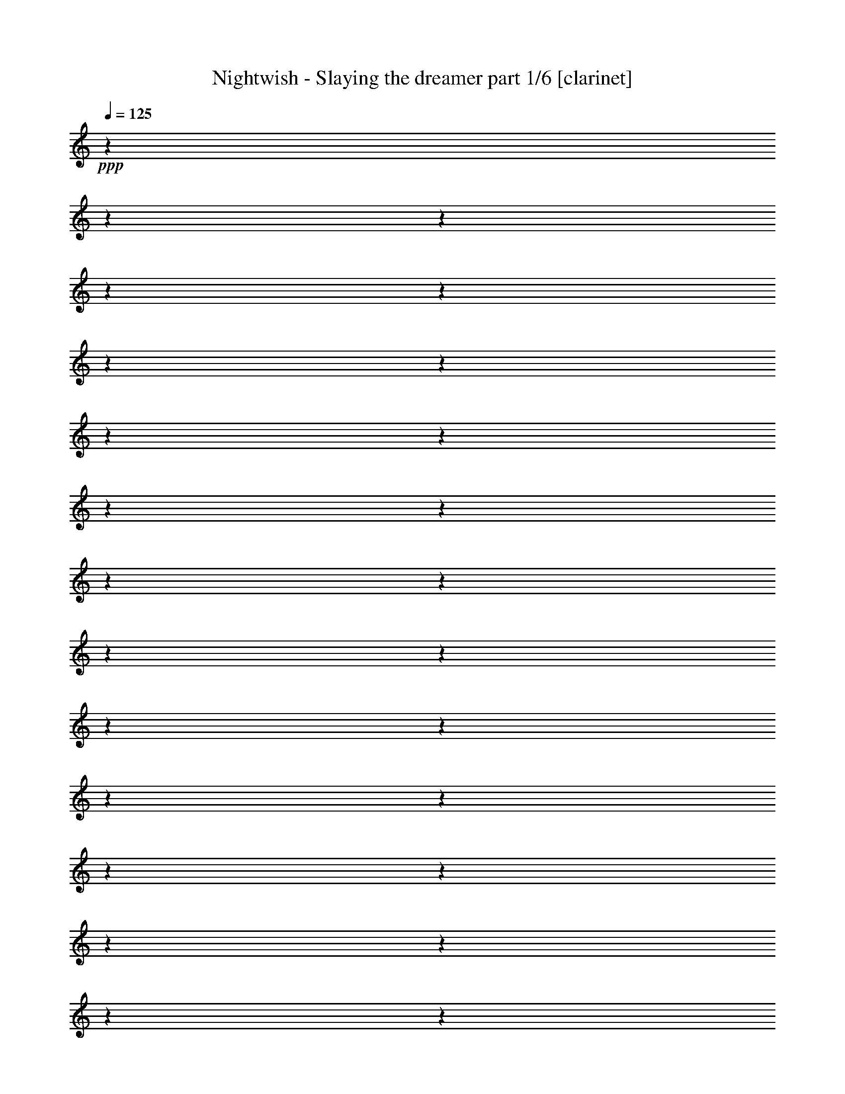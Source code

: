 % Produced with Bruzo's Transcoding Environment

X:1
T:  Nightwish - Slaying the dreamer part 1/6 [clarinet]
Z: Transcribed with BruTE
L: 1/4
Q: 125
K: C
+ppp+
z1
z1
z1
z1
z1
z1
z1
z1
z1
z1
z1
z1
z1
z1
z1
z1
z1
z1
z1
z1
z1
z1
z1
z1
z1
z1
z1
z1
z1
z1
z1
z1
z1
z1
z1
z1
z1
z1
z1
z1
z1
z1
z1
z1
z1
z1
z1
z1
z1
z1
z1
z1
z1
z1
z1
z1
z1
z1
z1
z1
z1
z1
z1
z1
z1
z1
z1
z1
z1/2
+fff+
[=E/4-]
[=E/8-]
[=E/8]
[=E/4-]
[=E/8-]
[=E/8]
[=D/1-]
[=D/2-]
[=D/4-]
[=D/8-]
[=D/8]
z1
[=F/4-]
[=F/8-]
[=F/8]
[=F/4-]
[=F/8-]
[=F/8]
[=E/2-]
[=E/4-]
[=E/8-]
[=E/8]
[=D/2-]
[=D/4-]
[=D/8-]
[=D/8]
z1
[=E/4-]
[=E/8-]
[=E/8]
[=E/4-]
[=E/8-]
[=E/8]
[=D/1-]
[=D/2-]
[=D/4-]
[=D/8-]
[=D/8]
z1
[=F/2-]
[=F/4-]
[=F/8-]
[=F/8]
[=E/2-]
[=E/4-]
[=E/8-]
[=E/8]
[=E/4-]
[=E/8-]
[=E/8]
[=D/2-]
[=D/4-]
[=D/8-]
[=D/8]
z1/2
[=A/4-]
[=A/8-]
[=A/8]
[=A/4-]
[=A/8-]
[=A/8]
[=G/1-]
[=G/2-]
[=G/4-]
[=G/8-]
[=G/8]
z1
[^A/2-]
[^A/4-]
[^A/8-]
[^A/8]
[=A/2-]
[=A/4-]
[=A/8-]
[=A/8]
[=G/2-]
[=G/4-]
[=G/8-]
[=G/8]
z1/2
[=C/1-=F/1-]
[=C/4-=F/4-]
[=C/8-=F/8-]
[=C/8=F/8]
[=C/2-=G/2-]
[=C/4-=G/4-]
[=C/8-=G/8-]
[=C/8=G/8]
[=C/1-=A/1-]
[=C/4-=A/4-]
[=C/8-=A/8-]
[=C/8=A/8]
[=C/1-=G/1-]
[=C/1-=G/1-]
[=C/1-=G/1-]
[=C/2-=G/2-]
[=C/4-=G/4-]
[=C/8-=G/8-]
[=C/8=G/8]
z1/2
[=E/2-]
[=E/4-]
[=E/8-]
[=E/8]
[=D/2-]
[=D/4-]
[=D/8-]
[=D/8]
[=D/2-]
[=D/4-]
[=D/8-]
[=D/8]
z1
[=F/2-]
[=F/4-]
[=F/8-]
[=F/8]
[=E/2-]
[=E/4-]
[=E/8-]
[=E/8]
[=D/2-]
[=D/4-]
[=D/8-]
[=D/8]
z1
[=E/2-]
[=E/4-]
[=E/8-]
[=E/8]
[=D/2-]
[=D/4-]
[=D/8-]
[=D/8]
[=D/4-]
[=D/8-]
[=D/8]
[=D/2-]
[=D/4-]
[=D/8-]
[=D/8]
[=F/4-]
[=F/8-]
[=F/8]
[=F/2-]
[=F/4-]
[=F/8-]
[=F/8]
[=E/2-]
[=E/4-]
[=E/8-]
[=E/8]
[=D/2-]
[=D/4-]
[=D/8-]
[=D/8]
z1
[=A/2-]
[=A/4-]
[=A/8-]
[=A/8]
[=G/1-]
[=G/2-]
[=G/4-]
[=G/8-]
[=G/8]
z1
[^A/2-]
[^A/4-]
[^A/8-]
[^A/8]
[=A/2-]
[=A/4-]
[=A/8-]
[=A/8]
[=G/2-]
[=G/4-]
[=G/8-]
[=G/8]
z1/2
[=C/1-=F/1-]
[=C/4-=F/4-]
[=C/8-=F/8-]
[=C/8=F/8]
[=C/2-=G/2-]
[=C/4-=G/4-]
[=C/8-=G/8-]
[=C/8=G/8]
[=C/1-=A/1-]
[=C/4-=A/4-]
[=C/8-=A/8-]
[=C/8=A/8]
[=C/1-=G/1-]
[=C/1-=G/1-]
[=C/1-=G/1-]
[=C/2-=G/2-]
[=C/4-=G/4-]
[=C/8-=G/8-]
[=C/8=G/8]
[=A/4-=c/4-=e/4-]
[=A/8-=c/8-=e/8-]
[=A/8=c/8=e/8]
[=G/4-=B/4-=d/4-]
[=G/8-=B/8-=d/8-]
[=G/8=B/8=d/8]
[=A/4-=c/4-=e/4-]
[=A/8-=c/8-=e/8-]
[=A/8=c/8=e/8]
z1
z1
[=G/2-]
[=G/4-]
[=G/8-]
[=G/8]
[=F/4-]
[=F/8-]
[=F/8]
[=E/4-]
[=E/8-]
[=E/8]
[=D/2-]
[=D/4-]
[=D/8-]
[=D/8]
[=E/2-]
[=E/4-]
[=E/8-]
[=E/8]
[=D/4-=A/4-]
[=D/8-=A/8-]
[=D/8=A/8]
[=E/1-=B/1-]
[=E/4-=B/4-]
[=E/8-=B/8-]
[=E/8=B/8]
[=E/2-=B/2-]
[=E/4-=B/4-]
[=E/8-=B/8-]
[=E/8=B/8]
[=E/2-=B/2-]
[=E/4-=B/4-]
[=E/8-=B/8-]
[=E/8=B/8]
[=E/4-=B/4-]
[=E/8-=B/8-]
[=E/8=B/8]
[=F/4-=c/4-]
[=F/8-=c/8-]
[=F/8=c/8]
[=E/4-=B/4-]
[=E/8-=B/8-]
[=E/8=B/8]
[=E/2-=B/2-]
[=E/4-=B/4-]
[=E/8-=B/8-]
[=E/8=B/8]
z1
z1
[=A/4-=c/4-=e/4-]
[=A/8-=c/8-=e/8-]
[=A/8=c/8=e/8]
[=G/4-=B/4-=d/4-]
[=G/8-=B/8-=d/8-]
[=G/8=B/8=d/8]
[=A/4-=c/4-=e/4-]
[=A/8-=c/8-=e/8-]
[=A/8=c/8=e/8]
z1
z1
[=d/2-]
[=d/4-]
[=d/8-]
[=d/8]
[=c/4-]
[=c/8-]
[=c/8]
[=B/4-]
[=B/8-]
[=B/8]
[=A/1-]
[=A/4-]
[=A/8-]
[=A/8]
[=A/4-]
[=A/8-]
[=A/8]
[=B/4-]
[=B/8-]
[=B/8]
[=c/1-=e/1-]
[=c/4-=e/4-]
[=c/8-=e/8-]
[=c/8=e/8]
[=B/1-=d/1-]
[=B/4-=d/4-]
[=B/8-=d/8-]
[=B/8=d/8]
[=G/2-=B/2-]
[=G/4-=B/4-]
[=G/8-=B/8-]
[=G/8=B/8]
[=F/4-=c/4-]
[=F/8-=c/8-]
[=F/8=c/8]
[=E/2-=B/2-]
[=E/4-=B/4-]
[=E/8-=B/8-]
[=E/8=B/8]
[=E/2-=B/2-]
[=E/4-=B/4-]
[=E/8-=B/8-]
[=E/8=B/8]
z1
z1
z1
z1
z1
z1
z1
z1
z1
z1
z1
z1
z1
z1
z1
z1
z1
z1
z1
z1
z1
z1
z1
z1
z1
z1
z1
z1
z1
z1
[=E/2-]
[=E/4-]
[=E/8-]
[=E/8]
[=D/1-]
[=D/2-]
[=D/4-]
[=D/8-]
[=D/8]
z1
[=F/4-]
[=F/8-]
[=F/8]
[=F/4-]
[=F/8-]
[=F/8]
[=E/2-]
[=E/4-]
[=E/8-]
[=E/8]
[=E/4-]
[=E/8-]
[=E/8]
[=D/2-]
[=D/4-]
[=D/8-]
[=D/8]
z1/2
[=E/4-]
[=E/8-]
[=E/8]
[=E/4-]
[=E/8-]
[=E/8]
[=D/2-]
[=D/4-]
[=D/8-]
[=D/8]
z1/2
[=D/4-]
[=D/8-]
[=D/8]
[=D/4-]
[=D/8-]
[=D/8]
[=F/2-]
[=F/4-]
[=F/8-]
[=F/8]
[=F/4-]
[=F/8-]
[=F/8]
[=F/4-]
[=F/8-]
[=F/8]
[=E/2-]
[=E/4-]
[=E/8-]
[=E/8]
[=D/2-]
[=D/4-]
[=D/8-]
[=D/8]
z1/2
[=A/2-]
[=A/4-]
[=A/8-]
[=A/8]
[=G/1-]
[=G/2-]
[=G/4-]
[=G/8-]
[=G/8]
z1
[^A/2-]
[^A/4-]
[^A/8-]
[^A/8]
[=A/1-]
[=A/4-]
[=A/8-]
[=A/8]
[=G/2-]
[=G/4-]
[=G/8-]
[=G/8]
[=C/2-=F/2-]
[=C/4-=F/4-]
[=C/8-=F/8-]
[=C/8=F/8]
[=C/4-=F/4-]
[=C/8-=F/8-]
[=C/8=F/8]
[=C/2-=G/2-]
[=C/4-=G/4-]
[=C/8-=G/8-]
[=C/8=G/8]
[=C/1-=A/1-]
[=C/4-=A/4-]
[=C/8-=A/8-]
[=C/8=A/8]
[=C/1-=G/1-]
[=C/1-=G/1-]
[=C/1-=G/1-]
[=C/2-=G/2-]
[=C/4-=G/4-]
[=C/8-=G/8-]
[=C/8=G/8]
[=A/4-=c/4-=e/4-]
[=A/8-=c/8-=e/8-]
[=A/8=c/8=e/8]
[=G/4-=B/4-=d/4-]
[=G/8-=B/8-=d/8-]
[=G/8=B/8=d/8]
[=A/4-=c/4-=e/4-]
[=A/8-=c/8-=e/8-]
[=A/8=c/8=e/8]
z1
z1
[=G/2-]
[=G/4-]
[=G/8-]
[=G/8]
[=F/4-]
[=F/8-]
[=F/8]
[=E/4-]
[=E/8-]
[=E/8]
[=D/2-]
[=D/4-]
[=D/8-]
[=D/8]
[=E/2-]
[=E/4-]
[=E/8-]
[=E/8]
[=D/4-=A/4-]
[=D/8-=A/8-]
[=D/8=A/8]
[=E/1-=B/1-]
[=E/4-=B/4-]
[=E/8-=B/8-]
[=E/8=B/8]
[=E/2-=B/2-]
[=E/4-=B/4-]
[=E/8-=B/8-]
[=E/8=B/8]
[=E/2-=B/2-]
[=E/4-=B/4-]
[=E/8-=B/8-]
[=E/8=B/8]
[=E/4-=B/4-]
[=E/8-=B/8-]
[=E/8=B/8]
[=F/4-=c/4-]
[=F/8-=c/8-]
[=F/8=c/8]
[=E/4-=B/4-]
[=E/8-=B/8-]
[=E/8=B/8]
[=E/2-=B/2-]
[=E/4-=B/4-]
[=E/8-=B/8-]
[=E/8=B/8]
z1
z1
[=A/4-=c/4-=e/4-]
[=A/8-=c/8-=e/8-]
[=A/8=c/8=e/8]
[=G/4-=B/4-=d/4-]
[=G/8-=B/8-=d/8-]
[=G/8=B/8=d/8]
[=A/4-=c/4-=e/4-]
[=A/8-=c/8-=e/8-]
[=A/8=c/8=e/8]
z1
z1
[=d/2-]
[=d/4-]
[=d/8-]
[=d/8]
[=c/4-]
[=c/8-]
[=c/8]
[=B/4-]
[=B/8-]
[=B/8]
[=A/1-]
[=A/4-]
[=A/8-]
[=A/8]
[=A/4-]
[=A/8-]
[=A/8]
[=B/4-]
[=B/8-]
[=B/8]
[=c/1-=e/1-]
[=c/4-=e/4-]
[=c/8-=e/8-]
[=c/8=e/8]
[=B/1-=d/1-]
[=B/4-=d/4-]
[=B/8-=d/8-]
[=B/8=d/8]
[=G/2-=B/2-]
[=G/4-=B/4-]
[=G/8-=B/8-]
[=G/8=B/8]
[=B/4-=d/4-]
[=B/8-=d/8-]
[=B/8=d/8]
[=A/2-=c/2-]
[=A/4-=c/4-]
[=A/8-=c/8-]
[=A/8=c/8]
[=A/2-=c/2-]
[=A/4-=c/4-]
[=A/8-=c/8-]
[=A/8=c/8]
z1
z1
z1
z1
z1
z1
z1
z1
z1
z1
z1
z1
z1
z1
z1
z1
z1
z1
z1
z1
z1
z1
z1
z1
z1
z1
z1
z1
z1
z1
[=F/2-]
[=F/4-]
[=F/8-]
[=F/8]
[^D/1-]
[^D/2-]
[^D/4-]
[^D/8-]
[^D/8]
z1
[=D/2-]
[=D/4-]
[=D/8-]
[=D/8]
[=E/1-]
[=E/2-]
[=E/4-]
[=E/8-]
[=E/8]
z1
[=E/2-]
[=E/4-]
[=E/8-]
[=E/8]
[=F/2-]
[=F/4-]
[=F/8-]
[=F/8]
[=F/2-]
[=F/4-]
[=F/8-]
[=F/8]
[=D/2-]
[=D/4-]
[=D/8-]
[=D/8]
[=D/4-]
[=D/8-]
[=D/8]
[=D/4-]
[=D/8-]
[=D/8]
[=D/4-]
[=D/8-]
[=D/8]
[=F/2-]
[=F/4-]
[=F/8-]
[=F/8]
[=D/2-]
[=D/4-]
[=D/8-]
[=D/8]
z1/2
[=A/2-=c/2-]
[=A/4-=c/4-]
[=A/8-=c/8-]
[=A/8=c/8]
[=G/1-=B/1-]
[=G/2-=B/2-]
[=G/4-=B/4-]
[=G/8-=B/8-]
[=G/8=B/8]
z1/2
[^F/4-=A/4-]
[^F/8-=A/8-]
[^F/8=A/8]
[^F/4-=A/4-]
[^F/8-=A/8-]
[^F/8=A/8]
[=G/4-=A/4-]
[=G/8-=A/8-]
[=G/8=A/8]
[=G/1-=B/1-]
[=G/2-=B/2-]
[=G/4-=B/4-]
[=G/8-=B/8-]
[=G/8=B/8]
z1
[=G/2-=B/2-]
[=G/4-=B/4-]
[=G/8-=B/8-]
[=G/8=B/8]
[=A/2-=c/2-]
[=A/4-=c/4-]
[=A/8-=c/8-]
[=A/8=c/8]
[=A/2-=c/2-]
[=A/4-=c/4-]
[=A/8-=c/8-]
[=A/8=c/8]
[=F/2-=A/2-]
[=F/4-=A/4-]
[=F/8-=A/8-]
[=F/8=A/8]
[=F/4-=A/4-]
[=F/8-=A/8-]
[=F/8=A/8]
[=F/4-=A/4-]
[=F/8-=A/8-]
[=F/8=A/8]
[=F/4-=A/4-]
[=F/8-=A/8-]
[=F/8=A/8]
[=G/2-=c/2-]
[=G/4-=c/4-]
[=G/8-=c/8-]
[=G/8=c/8]
[=F/2-=A/2-]
[=F/4-=A/4-]
[=F/8-=A/8-]
[=F/8=A/8]
[=c/4-=e/4-]
[=c/8-=e/8-]
[=c/8=e/8]
[=B/4-=d/4-]
[=B/8-=d/8-]
[=B/8=d/8]
[=c/4-=e/4-]
[=c/8-=e/8-]
[=c/8=e/8]
z1
z1
[^A/2-]
[^A/4-]
[^A/8-]
[^A/8]
[=c/4-]
[=c/8-]
[=c/8]
[=d/4-]
[=d/8-]
[=d/8]
[=c/2-]
[=c/4-]
[=c/8-]
[=c/8]
[=d/4-]
[=d/8-]
[=d/8]
[=e/2-]
[=e/4-]
[=e/8-]
[=e/8]
z1/2
[=c/4-=e/4-]
[=c/8-=e/8-]
[=c/8=e/8]
[=c/4-=e/4-]
[=c/8-=e/8-]
[=c/8=e/8]
[=B/4-=d/4-]
[=B/8-=d/8-]
[=B/8=d/8]
[=c/4-=e/4-]
[=c/8-=e/8-]
[=c/8=e/8]
z1/2
[=c/4-]
[=c/8-]
[=c/8]
[=d/2-]
[=d/4-]
[=d/8-]
[=d/8]
[=e/4-]
[=e/8-]
[=e/8]
[=d/4-]
[=d/8-]
[=d/8]
[=c/2-]
[=c/4-]
[=c/8-]
[=c/8]
[=B/2-]
[=B/4-]
[=B/8-]
[=B/8]
z1/2
[=c/4-=e/4-]
[=c/8-=e/8-]
[=c/8=e/8]
[=B/4-=d/4-]
[=B/8-=d/8-]
[=B/8=d/8]
[=c/4-=e/4-]
[=c/8-=e/8-]
[=c/8=e/8]
z1
z1
[^A/2-]
[^A/4-]
[^A/8-]
[^A/8]
[=c/4-]
[=c/8-]
[=c/8]
[=d/4-]
[=d/8-]
[=d/8]
[=c/2-]
[=c/4-]
[=c/8-]
[=c/8]
[=d/4-]
[=d/8-]
[=d/8]
[=e/2-]
[=e/4-]
[=e/8-]
[=e/8]
z1/2
[=c/4-=e/4-]
[=c/8-=e/8-]
[=c/8=e/8]
[=c/4-=e/4-]
[=c/8-=e/8-]
[=c/8=e/8]
[=B/4-=d/4-]
[=B/8-=d/8-]
[=B/8=d/8]
[=c/4-=e/4-]
[=c/8-=e/8-]
[=c/8=e/8]
z1/2
[=c/4-]
[=c/8-]
[=c/8]
[=d/2-]
[=d/4-]
[=d/8-]
[=d/8]
[=e/4-]
[=e/8-]
[=e/8]
[=d/4-]
[=d/8-]
[=d/8]
[=c/2-]
[=c/4-]
[=c/8-]
[=c/8]
[=B/1-]
[=B/2-]
[=B/4-]
[=B/8-]
[=B/8]
[=A/1-]
[=A/1-]
[=A/1-]
[=A/1-]
[=A/2-]
[=A/4-]
[=A/8-]
[=A/8]
z1
z1
z1
z1
z1
z1
z1
z1
z1
z1
z1
z1
z1
z1
z1
z1
z1
z1
z1
z1
z1
z1
z1
z1
z1
z1
z1
z1
z1
z1
z1
z1
z1
z1
z1
z1
z1
z1
z1
z1
z1
z1
z1
z1
z1
z1
z1
z1
z1
z1
z1
z1
z1
z1
z1
z1
z1
z1
z1
z1
z1
z1
z1
z1
z1
z1
z1
z1
z1
z1
z1
z1
z1
z1
z1
z1
z1
z1
z1
z1
z1
z1
z1
z1
z1
z1
z1
z1
z1
z1
z1
z1
z1
z1
z1
z1
z1
z1
z1
z1
z1
z1
z1
z1
z1
z1
z1
z1
z1
z1
z1
z1
z1
z1
z1
z1
z1
z1
z1
z1
z1
z1
z1
z1
z1
z1
z1
z1
z1
z1
z1
z1
z1
z1
z1
z1
z1
z1
z1
z1
z1
z1
z1
z1
z1
z1
z1
z1
z1
z1
z1
z1
z1
z1
z1
z1
z1
z1
z1
z1
z1
z1
z1
z1
z1
z1
z1
z1
z1
z1
z1
z1
z1
z1
z1
z1
z1
z1
z1
z1
z1
z1
z1
z1
z1
z1
z1
z1
z1
z1
z1
z1
z1
z1
z1
z1
z1
z1
z1
z1
z1
z1
z1
z1
z1
z1
z1
z1
z1
z1
z1
z1
z1/2
z1/4
z1/8

X:2
T:  Nightwish - Slaying the dreamer part 2/6 [lute]
Z: Transcribed with BruTE
L: 1/4
Q: 125
K: C
+fff+
[=A/4-=e/4-=a/4-]
[=A/8-=e/8-=a/8-]
[=A/8=e/8=a/8]
[=A/8-]
[=A/8]
z1/4
[=A/8-]
[=A/8]
z1/4
[=A/4-=e/4-=a/4-]
[=A/8-=e/8-=a/8-]
[=A/8=e/8=a/8]
[=A/8-]
[=A/8]
z1/4
[=A/8-]
[=A/8]
z1/4
[=A/4-=e/4-=a/4-]
[=A/8-=e/8-=a/8-]
[=A/8=e/8=a/8]
[^A/4-=f/4-^a/4-]
[^A/8-=f/8-^a/8-]
[^A/8=f/8^a/8]
[=A/4-=e/4-=a/4-]
[=A/8-=e/8-=a/8-]
[=A/8=e/8=a/8]
[=A/8-]
[=A/8]
z1/4
[=A/8-]
[=A/8]
z1/4
[=A/4-=e/4-=a/4-]
[=A/8-=e/8-=a/8-]
[=A/8=e/8=a/8]
[=A/8-]
[=A/8]
z1/4
[=A/8-]
[=A/8]
z1/4
[=A/4-=e/4-=a/4-]
[=A/8-=e/8-=a/8-]
[=A/8=e/8=a/8]
[^A/4-=f/4-^a/4-]
[^A/8-=f/8-^a/8-]
[^A/8=f/8^a/8]
[=A/4-=e/4-=a/4-]
[=A/8-=e/8-=a/8-]
[=A/8=e/8=a/8]
[=A/8-]
[=A/8]
z1/4
[=A/8-]
[=A/8]
z1/4
[=A/4-=e/4-=a/4-]
[=A/8-=e/8-=a/8-]
[=A/8=e/8=a/8]
[=A/8-]
[=A/8]
z1/4
[=A/8-]
[=A/8]
z1/4
[=A/4-=e/4-=a/4-]
[=A/8-=e/8-=a/8-]
[=A/8=e/8=a/8]
[^A/4-=f/4-^a/4-]
[^A/8-=f/8-^a/8-]
[^A/8=f/8^a/8]
[^A/4-=f/4-^a/4-]
[^A/8-=f/8-^a/8-]
[^A/8=f/8^a/8]
[^A/4-=f/4-^a/4-]
[^A/8-=f/8-^a/8-]
[^A/8=f/8^a/8]
[^A/8-]
[^A/8]
z1/4
[=c/4-=g/4-=c'/4-]
[=c/8-=g/8-=c'/8-]
[=c/8=g/8=c'/8]
[=c/4-=g/4-=c'/4-]
[=c/8-=g/8-=c'/8-]
[=c/8=g/8=c'/8]
[=c/8-]
[=c/8]
z1/4
[^A/4-=f/4-^a/4-]
[^A/8-=f/8-^a/8-]
[^A/8=f/8^a/8]
[=c/4-=g/4-=c'/4-]
[=c/8-=g/8-=c'/8-]
[=c/8=g/8=c'/8]
[=A/4-=e/4-=a/4-]
[=A/8-=e/8-=a/8-]
[=A/8=e/8=a/8]
[=A/8-]
[=A/8]
z1/4
[=A/8-]
[=A/8]
z1/4
[=A/4-=e/4-=a/4-]
[=A/8-=e/8-=a/8-]
[=A/8=e/8=a/8]
[=A/8-]
[=A/8]
z1/4
[=A/8-]
[=A/8]
z1/4
[=A/4-=e/4-=a/4-]
[=A/8-=e/8-=a/8-]
[=A/8=e/8=a/8]
[^A/4-=f/4-^a/4-]
[^A/8-=f/8-^a/8-]
[^A/8=f/8^a/8]
[=A/4-=e/4-=a/4-]
[=A/8-=e/8-=a/8-]
[=A/8=e/8=a/8]
[=A/8-]
[=A/8]
z1/4
[=A/8-]
[=A/8]
z1/4
[=A/4-=e/4-=a/4-]
[=A/8-=e/8-=a/8-]
[=A/8=e/8=a/8]
[=A/8-]
[=A/8]
z1/4
[=A/8-]
[=A/8]
z1/4
[=A/4-=e/4-=a/4-]
[=A/8-=e/8-=a/8-]
[=A/8=e/8=a/8]
[^A/4-=f/4-^a/4-]
[^A/8-=f/8-^a/8-]
[^A/8=f/8^a/8]
[=A/4-=e/4-=a/4-]
[=A/8-=e/8-=a/8-]
[=A/8=e/8=a/8]
[=A/8-]
[=A/8]
z1/4
[=A/8-]
[=A/8]
z1/4
[=A/4-=e/4-=a/4-]
[=A/8-=e/8-=a/8-]
[=A/8=e/8=a/8]
[=A/8-]
[=A/8]
z1/4
[=A/8-]
[=A/8]
z1/4
[=A/4-=e/4-=a/4-]
[=A/8-=e/8-=a/8-]
[=A/8=e/8=a/8]
[^A/4-=f/4-^a/4-]
[^A/8-=f/8-^a/8-]
[^A/8=f/8^a/8]
[^A/4-=f/4-^a/4-]
[^A/8-=f/8-^a/8-]
[^A/8=f/8^a/8]
[^A/4-=f/4-^a/4-]
[^A/8-=f/8-^a/8-]
[^A/8=f/8^a/8]
[^A/8-]
[^A/8]
z1/4
[=c/4-=g/4-=c'/4-]
[=c/8-=g/8-=c'/8-]
[=c/8=g/8=c'/8]
[=c/4-=g/4-=c'/4-]
[=c/8-=g/8-=c'/8-]
[=c/8=g/8=c'/8]
[=c/8-]
[=c/8]
z1/4
[^A/4-=f/4-^a/4-]
[^A/8-=f/8-^a/8-]
[^A/8=f/8^a/8]
[=c/4-=g/4-=c'/4-]
[=c/8-=g/8-=c'/8-]
[=c/8=g/8=c'/8]
[=E/4-=B/4-=e/4-]
[=E/8-=B/8-=e/8-]
[=E/8=B/8=e/8]
[=E/8-]
[=E/8]
z1/4
[=E/8-]
[=E/8]
z1/4
[=E/4-=B/4-=e/4-]
[=E/8-=B/8-=e/8-]
[=E/8=B/8=e/8]
[=E/8-]
[=E/8]
z1/4
[=E/8-]
[=E/8]
z1/4
[=E/4-=B/4-=e/4-]
[=E/8-=B/8-=e/8-]
[=E/8=B/8=e/8]
[=F/4-=c/4-=f/4-]
[=F/8-=c/8-=f/8-]
[=F/8=c/8=f/8]
[=E/4-=B/4-=e/4-]
[=E/8-=B/8-=e/8-]
[=E/8=B/8=e/8]
[=E/8-]
[=E/8]
z1/4
[=E/8-]
[=E/8]
z1/4
[=E/4-=B/4-=e/4-]
[=E/8-=B/8-=e/8-]
[=E/8=B/8=e/8]
[=E/8-]
[=E/8]
z1/4
[=E/8-]
[=E/8]
z1/4
[=E/4-=B/4-=e/4-]
[=E/8-=B/8-=e/8-]
[=E/8=B/8=e/8]
[=F/4-=c/4-=f/4-]
[=F/8-=c/8-=f/8-]
[=F/8=c/8=f/8]
[=E/4-=B/4-=e/4-]
[=E/8-=B/8-=e/8-]
[=E/8=B/8=e/8]
[=E/8-]
[=E/8]
z1/4
[=E/8-]
[=E/8]
z1/4
[=E/4-=B/4-=e/4-]
[=E/8-=B/8-=e/8-]
[=E/8=B/8=e/8]
[=E/8-]
[=E/8]
z1/4
[=E/8-]
[=E/8]
z1/4
[=E/4-=B/4-=e/4-]
[=E/8-=B/8-=e/8-]
[=E/8=B/8=e/8]
[=F/4-=c/4-=f/4-]
[=F/8-=c/8-=f/8-]
[=F/8=c/8=f/8]
[=F/4-=c/4-=f/4-]
[=F/8-=c/8-=f/8-]
[=F/8=c/8=f/8]
[=F/4-=c/4-=f/4-]
[=F/8-=c/8-=f/8-]
[=F/8=c/8=f/8]
[=F/8-]
[=F/8]
z1/4
[=G/4-=d/4-=g/4-]
[=G/8-=d/8-=g/8-]
[=G/8=d/8=g/8]
[=G/4-=d/4-=g/4-]
[=G/8-=d/8-=g/8-]
[=G/8=d/8=g/8]
[=G/8-]
[=G/8]
z1/4
[=F/4-=c/4-=f/4-]
[=F/8-=c/8-=f/8-]
[=F/8=c/8=f/8]
[=G/4-=d/4-=g/4-]
[=G/8-=d/8-=g/8-]
[=G/8=d/8=g/8]
[=E/4-=B/4-=e/4-]
[=E/8-=B/8-=e/8-]
[=E/8=B/8=e/8]
[=E/8-]
[=E/8]
z1/4
[=E/8-]
[=E/8]
z1/4
[=E/4-=B/4-=e/4-]
[=E/8-=B/8-=e/8-]
[=E/8=B/8=e/8]
[=E/8-]
[=E/8]
z1/4
[=E/8-]
[=E/8]
z1/4
[=E/4-=B/4-=e/4-]
[=E/8-=B/8-=e/8-]
[=E/8=B/8=e/8]
[=F/4-=c/4-=f/4-]
[=F/8-=c/8-=f/8-]
[=F/8=c/8=f/8]
[=E/4-=B/4-=e/4-]
[=E/8-=B/8-=e/8-]
[=E/8=B/8=e/8]
[=E/8-]
[=E/8]
z1/4
[=E/8-]
[=E/8]
z1/4
[=E/4-=B/4-=e/4-]
[=E/8-=B/8-=e/8-]
[=E/8=B/8=e/8]
[=E/8-]
[=E/8]
z1/4
[=E/8-]
[=E/8]
z1/4
[=E/4-=B/4-=e/4-]
[=E/8-=B/8-=e/8-]
[=E/8=B/8=e/8]
[=F/4-=c/4-=f/4-]
[=F/8-=c/8-=f/8-]
[=F/8=c/8=f/8]
[=E/4-=B/4-=e/4-]
[=E/8-=B/8-=e/8-]
[=E/8=B/8=e/8]
[=E/8-]
[=E/8]
z1/4
[=E/8-]
[=E/8]
z1/4
[=E/4-=B/4-=e/4-]
[=E/8-=B/8-=e/8-]
[=E/8=B/8=e/8]
[=E/8-]
[=E/8]
z1/4
[=E/8-]
[=E/8]
z1/4
[=E/4-=B/4-=e/4-]
[=E/8-=B/8-=e/8-]
[=E/8=B/8=e/8]
[=F/4-=c/4-=f/4-]
[=F/8-=c/8-=f/8-]
[=F/8=c/8=f/8]
[=F/4-=c/4-=f/4-]
[=F/8-=c/8-=f/8-]
[=F/8=c/8=f/8]
[=F/4-=c/4-=f/4-]
[=F/8-=c/8-=f/8-]
[=F/8=c/8=f/8]
[=F/8-]
[=F/8]
z1/4
[=G/4-=d/4-=g/4-]
[=G/8-=d/8-=g/8-]
[=G/8=d/8=g/8]
[=G/4-=d/4-=g/4-]
[=G/8-=d/8-=g/8-]
[=G/8=d/8=g/8]
[=G/8-]
[=G/8]
z1/4
[=F/4-=c/4-=f/4-]
[=F/8-=c/8-=f/8-]
[=F/8=c/8=f/8]
[=G/4-=d/4-=g/4-]
[=G/8-=d/8-=g/8-]
[=G/8=d/8=g/8]
[=A/4-=e/4-=a/4-]
[=A/8-=e/8-=a/8-]
[=A/8=e/8=a/8]
[=A/8-]
[=A/8]
z1/4
[=A/8-]
[=A/8]
z1/4
[=A/4-=e/4-=a/4-]
[=A/8-=e/8-=a/8-]
[=A/8=e/8=a/8]
[=A/8-]
[=A/8]
z1/4
[=A/8-]
[=A/8]
z1/4
[=A/4-=e/4-=a/4-]
[=A/8-=e/8-=a/8-]
[=A/8=e/8=a/8]
[^A/4-=f/4-^a/4-]
[^A/8-=f/8-^a/8-]
[^A/8=f/8^a/8]
[=A/8-]
[=A/8]
z1/4
[=A/4-=e/4-=a/4-]
[=A/8-=e/8-=a/8-]
[=A/8=e/8=a/8]
[=A/8-]
[=A/8]
z1/4
[=A/1-=d/1-=a/1-]
[=A/4-=d/4-=a/4-]
[=A/8-=d/8-=a/8-]
[=A/8=d/8=a/8]
[=A/8-]
[=A/8]
z1/4
[=A/8-]
[=A/8]
z1/4
[=A/8-]
[=A/8]
z1/4
[=A/4-=f/4-=a/4-]
[=A/8-=f/8-=a/8-]
[=A/8=f/8=a/8]
[=A/8-]
[=A/8]
z1/4
[=A/1-=e/1-=a/1-]
[=A/4-=e/4-=a/4-]
[=A/8-=e/8-=a/8-]
[=A/8=e/8=a/8]
[=A/8-]
[=A/8]
z1/4
[=A/8-]
[=A/8]
z1/4
[=A/8-]
[=A/8]
z1/4
[=A/4-=e/4-=a/4-]
[=A/8-=e/8-=a/8-]
[=A/8=e/8=a/8]
[=A/8-]
[=A/8]
z1/4
[=A/1-=d/1-=a/1-]
[=A/4-=d/4-=a/4-]
[=A/8-=d/8-=a/8-]
[=A/8=d/8=a/8]
[=A/8-]
[=A/8]
z1/4
[=A/8-]
[=A/8]
z1/4
[=A/8-]
[=A/8]
z1/4
[=A/4-=f/4-=a/4-]
[=A/8-=f/8-=a/8-]
[=A/8=f/8=a/8]
[=A/8-]
[=A/8]
z1/4
[=A/1-=e/1-=a/1-]
[=A/4-=e/4-=a/4-]
[=A/8-=e/8-=a/8-]
[=A/8=e/8=a/8]
[=A/8-]
[=A/8]
z1/4
[=A/8-]
[=A/8]
z1/4
[=D/8-]
[=D/8]
z1/4
[=D/4-=A/4-=d/4-]
[=D/8-=A/8-=d/8-]
[=D/8=A/8=d/8]
[=D/8-]
[=D/8]
z1/4
[=D/4-=G/4-=c/4-]
[=D/8-=G/8-=c/8-]
[=D/8=G/8=c/8]
[=D/8-]
[=D/8]
z1/4
[=D/8-]
[=D/8]
z1/4
[=D/8-]
[=D/8]
z1/4
[=D/8-]
[=D/8]
z1/4
[=D/8-]
[=D/8]
z1/4
[=D/4-^A/4-=d/4-]
[=D/8-^A/8-=d/8-]
[=D/8^A/8=d/8]
[=D/8-]
[=D/8]
z1/4
[=D/4-=A/4-=d/4-]
[=D/8-=A/8-=d/8-]
[=D/8=A/8=d/8]
[=D/8-]
[=D/8]
z1/4
[=D/8-]
[=D/8]
z1/4
[=D/8-]
[=D/8]
z1/4
[=D/8-]
[=D/8]
z1/4
[=F/1-=c/1-=f/1-]
[=F/1-=c/1-=f/1-]
[=F/1-=c/1-=f/1-]
[=F/2-=c/2-=f/2-]
[=F/4-=c/4-=f/4-]
[=F/8-=c/8-=f/8-]
[=F/8=c/8=f/8]
[=c/1-=g/1-=c'/1-]
[=c/1-=g/1-=c'/1-]
[=c/1-=g/1-=c'/1-]
[=c/2-=g/2-=c'/2-]
[=c/4-=g/4-=c'/4-]
[=c/8-=g/8-=c'/8-]
[=c/8=g/8=c'/8]
[=A/8-]
[=A/8]
z1/4
[=A/4-=e/4-=a/4-]
[=A/8-=e/8-=a/8-]
[=A/8=e/8=a/8]
[=A/8-]
[=A/8]
z1/4
[=A/1-=d/1-=a/1-]
[=A/4-=d/4-=a/4-]
[=A/8-=d/8-=a/8-]
[=A/8=d/8=a/8]
[=A/8-]
[=A/8]
z1/4
[=A/8-]
[=A/8]
z1/4
[=A/8-]
[=A/8]
z1/4
[=A/4-=f/4-=a/4-]
[=A/8-=f/8-=a/8-]
[=A/8=f/8=a/8]
[=A/8-]
[=A/8]
z1/4
[=A/1-=e/1-=a/1-]
[=A/4-=e/4-=a/4-]
[=A/8-=e/8-=a/8-]
[=A/8=e/8=a/8]
[=A/8-]
[=A/8]
z1/4
[=A/8-]
[=A/8]
z1/4
[=A/8-]
[=A/8]
z1/4
[=A/4-=e/4-=a/4-]
[=A/8-=e/8-=a/8-]
[=A/8=e/8=a/8]
[=A/8-]
[=A/8]
z1/4
[=A/1-=d/1-=a/1-]
[=A/4-=d/4-=a/4-]
[=A/8-=d/8-=a/8-]
[=A/8=d/8=a/8]
[=A/8-]
[=A/8]
z1/4
[=A/8-]
[=A/8]
z1/4
[=A/8-]
[=A/8]
z1/4
[=A/4-=f/4-=a/4-]
[=A/8-=f/8-=a/8-]
[=A/8=f/8=a/8]
[=A/8-]
[=A/8]
z1/4
[=A/1-=e/1-=a/1-]
[=A/4-=e/4-=a/4-]
[=A/8-=e/8-=a/8-]
[=A/8=e/8=a/8]
[=A/8-]
[=A/8]
z1/4
[=A/8-]
[=A/8]
z1/4
[=D/8-]
[=D/8]
z1/4
[=D/4-=A/4-=d/4-]
[=D/8-=A/8-=d/8-]
[=D/8=A/8=d/8]
[=D/8-]
[=D/8]
z1/4
[=D/4-=G/4-=c/4-]
[=D/8-=G/8-=c/8-]
[=D/8=G/8=c/8]
[=D/8-]
[=D/8]
z1/4
[=D/8-]
[=D/8]
z1/4
[=D/8-]
[=D/8]
z1/4
[=D/8-]
[=D/8]
z1/4
[=D/8-]
[=D/8]
z1/4
[=D/4-^A/4-=d/4-]
[=D/8-^A/8-=d/8-]
[=D/8^A/8=d/8]
[=D/8-]
[=D/8]
z1/4
[=D/4-=A/4-=d/4-]
[=D/8-=A/8-=d/8-]
[=D/8=A/8=d/8]
[=D/8-]
[=D/8]
z1/4
[=D/8-]
[=D/8]
z1/4
[=D/8-]
[=D/8]
z1/4
[=D/8-]
[=D/8]
z1/4
[=F/1-=c/1-=f/1-]
[=F/1-=c/1-=f/1-]
[=F/1-=c/1-=f/1-]
[=F/2-=c/2-=f/2-]
[=F/4-=c/4-=f/4-]
[=F/8-=c/8-=f/8-]
[=F/8=c/8=f/8]
[=C/1-=G/1-=c/1-]
[=C/1-=G/1-=c/1-]
[=C/1-=G/1-=c/1-]
[=C/2-=G/2-=c/2-]
[=C/4-=G/4-=c/4-]
[=C/8-=G/8-=c/8-]
[=C/8=G/8=c/8]
[=A/4-=e/4-=a/4-]
[=A/8-=e/8-=a/8-]
[=A/8=e/8=a/8]
[=G/4-=d/4-=g/4-]
[=G/8-=d/8-=g/8-]
[=G/8=d/8=g/8]
[=A/4-=e/4-=a/4-]
[=A/8-=e/8-=a/8-]
[=A/8=e/8=a/8]
z1
z1
[=C/1-=G/1-=c/1-]
[=C/2-=G/2-=c/2-]
[=C/4-=G/4-=c/4-]
[=C/8-=G/8-=c/8-]
[=C/8=G/8=c/8]
[=D/1-=A/1-=d/1-]
[=D/1-=A/1-=d/1-]
[=D/4-=A/4-=d/4-]
[=D/8-=A/8-=d/8-]
[=D/8=A/8=d/8]
[=E/4-=B/4-=e/4-]
[=E/8-=B/8-=e/8-]
[=E/8=B/8=e/8]
[=E/8-]
[=E/8]
z1/4
[=E/8-]
[=E/8]
z1/4
[=E/4-=B/4-=e/4-]
[=E/8-=B/8-=e/8-]
[=E/8=B/8=e/8]
[=E/8-]
[=E/8]
z1/4
[=E/8-]
[=E/8]
z1/4
[=E/4-=B/4-=e/4-]
[=E/8-=B/8-=e/8-]
[=E/8=B/8=e/8]
[=F/4-=c/4-=f/4-]
[=F/8-=c/8-=f/8-]
[=F/8=c/8=f/8]
[=F/4-=c/4-=f/4-]
[=F/8-=c/8-=f/8-]
[=F/8=c/8=f/8]
[=E/4-=B/4-=e/4-]
[=E/8-=B/8-=e/8-]
[=E/8=B/8=e/8]
[=E/2-=B/2-=e/2-]
[=E/4-=B/4-=e/4-]
[=E/8-=B/8-=e/8-]
[=E/8=B/8=e/8]
[=c/2-=g/2-=c'/2-]
[=c/4-=g/4-=c'/4-]
[=c/8-=g/8-=c'/8-]
[=c/8=g/8=c'/8]
[=G/2-=d/2-=g/2-]
[=G/4-=d/4-=g/4-]
[=G/8-=d/8-=g/8-]
[=G/8=d/8=g/8]
[=A/4-=e/4-=a/4-]
[=A/8-=e/8-=a/8-]
[=A/8=e/8=a/8]
[=G/4-=d/4-=g/4-]
[=G/8-=d/8-=g/8-]
[=G/8=d/8=g/8]
[=A/4-=e/4-=a/4-]
[=A/8-=e/8-=a/8-]
[=A/8=e/8=a/8]
z1
z1
[=F/1-=c/1-=f/1-]
[=F/1-=c/1-=f/1-]
[=F/1-=c/1-=f/1-]
[=F/1-=c/1-=f/1-]
[=F/4-=c/4-=f/4-]
[=F/8-=c/8-=f/8-]
[=F/8=c/8=f/8]
[=c/4-=g/4-=c'/4-]
[=c/8-=g/8-=c'/8-]
[=c/8=g/8=c'/8]
[=c/8-]
[=c/8]
z1/4
[=c/8-]
[=c/8]
z1/4
[=B/4-=g/4-=b/4-]
[=B/8-=g/8-=b/8-]
[=B/8=g/8=b/8]
[=B/8-]
[=B/8]
z1/4
[=B/8-]
[=B/8]
z1/4
[=G/4-=d/4-=g/4-]
[=G/8-=d/8-=g/8-]
[=G/8=d/8=g/8]
[=G/8-]
[=G/8]
z1/4
[=F/4-=c/4-=f/4-]
[=F/8-=c/8-=f/8-]
[=F/8=c/8=f/8]
[=E/2-=B/2-=e/2-]
[=E/4-=B/4-=e/4-]
[=E/8-=B/8-=e/8-]
[=E/8=B/8=e/8]
[=E/4-=B/4-=e/4-]
[=E/8-=B/8-=e/8-]
[=E/8=B/8=e/8]
[=E/8-]
[=E/8]
z1/4
[=E/8-]
[=E/8]
z1/4
[=E/4-=B/4-=e/4-]
[=E/8-=B/8-=e/8-]
[=E/8=B/8=e/8]
[=F/4-=c/4-=f/4-]
[=F/8-=c/8-=f/8-]
[=F/8=c/8=f/8]
[=E/4-=B/4-=e/4-]
[=E/8-=B/8-=e/8-]
[=E/8=B/8=e/8]
[=E/8-]
[=E/8]
z1/4
[=E/8-]
[=E/8]
z1/4
[=E/4-=B/4-=e/4-]
[=E/8-=B/8-=e/8-]
[=E/8=B/8=e/8]
[=E/8-]
[=E/8]
z1/4
[=E/8-]
[=E/8]
z1/4
[=E/4-=B/4-=e/4-]
[=E/8-=B/8-=e/8-]
[=E/8=B/8=e/8]
[=F/4-=c/4-=f/4-]
[=F/8-=c/8-=f/8-]
[=F/8=c/8=f/8]
[=E/4-=B/4-=e/4-]
[=E/8-=B/8-=e/8-]
[=E/8=B/8=e/8]
[=D/4-=A/4-=d/4-]
[=D/8-=A/8-=d/8-]
[=D/8=A/8=d/8]
[=E/4-=B/4-=e/4-]
[=E/8-=B/8-=e/8-]
[=E/8=B/8=e/8]
[=D/4-=A/4-=d/4-]
[=D/8-=A/8-=d/8-]
[=D/8=A/8=d/8]
[=E/4-=B/4-=e/4-]
[=E/8-=B/8-=e/8-]
[=E/8=B/8=e/8]
[=D/4-=A/4-=d/4-]
[=D/8-=A/8-=d/8-]
[=D/8=A/8=d/8]
[=E/2-=B/2-=e/2-]
[=E/4-=B/4-=e/4-]
[=E/8-=B/8-=e/8-]
[=E/8=B/8=e/8]
[=F/4-=c/4-=f/4-]
[=F/8-=c/8-=f/8-]
[=F/8=c/8=f/8]
[=F/4-=c/4-=f/4-]
[=F/8-=c/8-=f/8-]
[=F/8=c/8=f/8]
[=F/8-]
[=F/8]
z1/4
[=G/4-=d/4-=g/4-]
[=G/8-=d/8-=g/8-]
[=G/8=d/8=g/8]
[=G/4-=d/4-=g/4-]
[=G/8-=d/8-=g/8-]
[=G/8=d/8=g/8]
[=G/8-]
[=G/8]
z1/4
[=F/4-=c/4-=f/4-]
[=F/8-=c/8-=f/8-]
[=F/8=c/8=f/8]
[=G/4-=d/4-=g/4-]
[=G/8-=d/8-=g/8-]
[=G/8=d/8=g/8]
[=E/4-=B/4-=e/4-]
[=E/8-=B/8-=e/8-]
[=E/8=B/8=e/8]
[=E/8-]
[=E/8]
z1/4
[=E/8-]
[=E/8]
z1/4
[=E/4-=B/4-=e/4-]
[=E/8-=B/8-=e/8-]
[=E/8=B/8=e/8]
[=E/8-]
[=E/8]
z1/4
[=E/8-]
[=E/8]
z1/4
[=E/4-=B/4-=e/4-]
[=E/8-=B/8-=e/8-]
[=E/8=B/8=e/8]
[=F/4-=c/4-=f/4-]
[=F/8-=c/8-=f/8-]
[=F/8=c/8=f/8]
[=E/4-=B/4-=e/4-]
[=E/8-=B/8-=e/8-]
[=E/8=B/8=e/8]
[=D/4-=A/4-=d/4-]
[=D/8-=A/8-=d/8-]
[=D/8=A/8=d/8]
[=E/4-=B/4-=e/4-]
[=E/8-=B/8-=e/8-]
[=E/8=B/8=e/8]
[=D/4-=A/4-=d/4-]
[=D/8-=A/8-=d/8-]
[=D/8=A/8=d/8]
[=E/4-=B/4-=e/4-]
[=E/8-=B/8-=e/8-]
[=E/8=B/8=e/8]
[=D/4-=A/4-=d/4-]
[=D/8-=A/8-=d/8-]
[=D/8=A/8=d/8]
[=E/4-=B/4-=e/4-]
[=E/8-=B/8-=e/8-]
[=E/8=B/8=e/8]
[=F/2-=c/2-=f/2-]
[=F/4-=c/4-=f/4-]
[=F/8-=c/8-=f/8-]
[=F/8=c/8=f/8]
[=D/4-=A/4-=d/4-]
[=D/8-=A/8-=d/8-]
[=D/8=A/8=d/8]
[=E/4-=B/4-=e/4-]
[=E/8-=B/8-=e/8-]
[=E/8=B/8=e/8]
[=D/4-=A/4-=d/4-]
[=D/8-=A/8-=d/8-]
[=D/8=A/8=d/8]
[=E/4-=B/4-=e/4-]
[=E/8-=B/8-=e/8-]
[=E/8=B/8=e/8]
[=D/4-=A/4-=d/4-]
[=D/8-=A/8-=d/8-]
[=D/8=A/8=d/8]
[=E/2-=B/2-=e/2-]
[=E/4-=B/4-=e/4-]
[=E/8-=B/8-=e/8-]
[=E/8=B/8=e/8]
[=F/4-=c/4-=f/4-]
[=F/8-=c/8-=f/8-]
[=F/8=c/8=f/8]
[=F/4-=c/4-=f/4-]
[=F/8-=c/8-=f/8-]
[=F/8=c/8=f/8]
[=F/8-]
[=F/8]
z1/4
[=G/4-=d/4-=g/4-]
[=G/8-=d/8-=g/8-]
[=G/8=d/8=g/8]
[=G/4-=d/4-=g/4-]
[=G/8-=d/8-=g/8-]
[=G/8=d/8=g/8]
[=G/8-]
[=G/8]
z1/4
[=F/4-=c/4-=f/4-]
[=F/8-=c/8-=f/8-]
[=F/8=c/8=f/8]
[=G/4-=d/4-=g/4-]
[=G/8-=d/8-=g/8-]
[=G/8=d/8=g/8]
[=A/8-]
[=A/8]
z1/4
[=A/4-=e/4-=a/4-]
[=A/8-=e/8-=a/8-]
[=A/8=e/8=a/8]
[=A/8-]
[=A/8]
z1/4
[=A/1-=d/1-=a/1-]
[=A/4-=d/4-=a/4-]
[=A/8-=d/8-=a/8-]
[=A/8=d/8=a/8]
[=A/8-]
[=A/8]
z1/4
[=A/8-]
[=A/8]
z1/4
[=A/8-]
[=A/8]
z1/4
[=A/4-=f/4-=a/4-]
[=A/8-=f/8-=a/8-]
[=A/8=f/8=a/8]
[=A/8-]
[=A/8]
z1/4
[=A/1-=e/1-=a/1-]
[=A/4-=e/4-=a/4-]
[=A/8-=e/8-=a/8-]
[=A/8=e/8=a/8]
[=A/8-]
[=A/8]
z1/4
[=A/8-]
[=A/8]
z1/4
[=A/8-]
[=A/8]
z1/4
[=A/4-=e/4-=a/4-]
[=A/8-=e/8-=a/8-]
[=A/8=e/8=a/8]
[=A/8-]
[=A/8]
z1/4
[=A/1-=d/1-=a/1-]
[=A/4-=d/4-=a/4-]
[=A/8-=d/8-=a/8-]
[=A/8=d/8=a/8]
[=A/8-]
[=A/8]
z1/4
[=A/8-]
[=A/8]
z1/4
[=A/8-]
[=A/8]
z1/4
[=A/4-=f/4-=a/4-]
[=A/8-=f/8-=a/8-]
[=A/8=f/8=a/8]
[=A/8-]
[=A/8]
z1/4
[=A/1-=e/1-=a/1-]
[=A/4-=e/4-=a/4-]
[=A/8-=e/8-=a/8-]
[=A/8=e/8=a/8]
[=A/8-]
[=A/8]
z1/4
[=A/8-]
[=A/8]
z1/4
[=D/8-]
[=D/8]
z1/4
[=D/4-=A/4-=d/4-]
[=D/8-=A/8-=d/8-]
[=D/8=A/8=d/8]
[=D/8-]
[=D/8]
z1/4
[=D/4-=G/4-=c/4-]
[=D/8-=G/8-=c/8-]
[=D/8=G/8=c/8]
[=D/8-]
[=D/8]
z1/4
[=D/8-]
[=D/8]
z1/4
[=D/8-]
[=D/8]
z1/4
[=D/8-]
[=D/8]
z1/4
[=D/8-]
[=D/8]
z1/4
[=D/4-^A/4-=d/4-]
[=D/8-^A/8-=d/8-]
[=D/8^A/8=d/8]
[=D/8-]
[=D/8]
z1/4
[=D/4-=A/4-=d/4-]
[=D/8-=A/8-=d/8-]
[=D/8=A/8=d/8]
[=D/8-]
[=D/8]
z1/4
[=D/8-]
[=D/8]
z1/4
[=D/8-]
[=D/8]
z1/4
[=D/8-]
[=D/8]
z1/4
[=F/1-=c/1-=f/1-]
[=F/1-=c/1-=f/1-]
[=F/1-=c/1-=f/1-]
[=F/2-=c/2-=f/2-]
[=F/4-=c/4-=f/4-]
[=F/8-=c/8-=f/8-]
[=F/8=c/8=f/8]
[=C/1-=G/1-=c/1-]
[=C/1-=G/1-=c/1-]
[=C/1-=G/1-=c/1-]
[=C/2-=G/2-=c/2-]
[=C/4-=G/4-=c/4-]
[=C/8-=G/8-=c/8-]
[=C/8=G/8=c/8]
[=A/4-=e/4-=a/4-]
[=A/8-=e/8-=a/8-]
[=A/8=e/8=a/8]
[=G/4-=d/4-=g/4-]
[=G/8-=d/8-=g/8-]
[=G/8=d/8=g/8]
[=A/4-=e/4-=a/4-]
[=A/8-=e/8-=a/8-]
[=A/8=e/8=a/8]
z1
z1
[=C/1-=G/1-=c/1-]
[=C/2-=G/2-=c/2-]
[=C/4-=G/4-=c/4-]
[=C/8-=G/8-=c/8-]
[=C/8=G/8=c/8]
[=D/1-=A/1-=d/1-]
[=D/1-=A/1-=d/1-]
[=D/4-=A/4-=d/4-]
[=D/8-=A/8-=d/8-]
[=D/8=A/8=d/8]
[=E/4-=B/4-=e/4-]
[=E/8-=B/8-=e/8-]
[=E/8=B/8=e/8]
[=E/8-]
[=E/8]
z1/4
[=E/8-]
[=E/8]
z1/4
[=E/4-=B/4-=e/4-]
[=E/8-=B/8-=e/8-]
[=E/8=B/8=e/8]
[=E/8-]
[=E/8]
z1/4
[=E/8-]
[=E/8]
z1/4
[=E/4-=B/4-=e/4-]
[=E/8-=B/8-=e/8-]
[=E/8=B/8=e/8]
[=F/4-=c/4-=f/4-]
[=F/8-=c/8-=f/8-]
[=F/8=c/8=f/8]
[=F/4-=c/4-=f/4-]
[=F/8-=c/8-=f/8-]
[=F/8=c/8=f/8]
[=E/4-=B/4-=e/4-]
[=E/8-=B/8-=e/8-]
[=E/8=B/8=e/8]
[=E/2-=B/2-=e/2-]
[=E/4-=B/4-=e/4-]
[=E/8-=B/8-=e/8-]
[=E/8=B/8=e/8]
[=c/2-=g/2-=c'/2-]
[=c/4-=g/4-=c'/4-]
[=c/8-=g/8-=c'/8-]
[=c/8=g/8=c'/8]
[=G/2-=d/2-=g/2-]
[=G/4-=d/4-=g/4-]
[=G/8-=d/8-=g/8-]
[=G/8=d/8=g/8]
[=A/4-=e/4-=a/4-]
[=A/8-=e/8-=a/8-]
[=A/8=e/8=a/8]
[=G/4-=d/4-=g/4-]
[=G/8-=d/8-=g/8-]
[=G/8=d/8=g/8]
[=A/4-=e/4-=a/4-]
[=A/8-=e/8-=a/8-]
[=A/8=e/8=a/8]
z1
z1
[=F/1-=c/1-=f/1-]
[=F/1-=c/1-=f/1-]
[=F/1-=c/1-=f/1-]
[=F/1-=c/1-=f/1-]
[=F/4-=c/4-=f/4-]
[=F/8-=c/8-=f/8-]
[=F/8=c/8=f/8]
[=c/4-=g/4-=c'/4-]
[=c/8-=g/8-=c'/8-]
[=c/8=g/8=c'/8]
[=c/8-]
[=c/8]
z1/4
[=c/8-]
[=c/8]
z1/4
[=B/4-=g/4-=b/4-]
[=B/8-=g/8-=b/8-]
[=B/8=g/8=b/8]
[=B/8-]
[=B/8]
z1/4
[=B/8-]
[=B/8]
z1/4
[=G/4-=d/4-=g/4-]
[=G/8-=d/8-=g/8-]
[=G/8=d/8=g/8]
[=G/8-]
[=G/8]
z1/4
[^A,/4-=A/4-^A/4-=e/4-=a/4-]
[^A,/8-=A/8-^A/8-=e/8-=a/8-]
[^A,/8-=A/8^A/8-=e/8=a/8]
[^A,/8-=A/8-^A/8-]
[^A,/8-=A/8^A/8-]
+ff+
[^A,/8-^A/8-]
[^A,/8^A/8]
+fff+
[=A,/4-=A/4-]
+ff+
[=A,/8-=A/8-]
[=A,/8-=A/8]
+fff+
[=A,/4-=A/4-=e/4-=a/4-]
[=A,/8-=A/8-=e/8-=a/8-]
[=A,/8-=A/8=e/8=a/8]
[=A,/4-=A/4-]
+ff+
[=A,/8-=A/8-]
[=A,/8-=A/8]
+fff+
[=A,/4-=A/4-]
+ff+
[=A,/8-=A/8-]
[=A,/8-=A/8]
+fff+
[=A,/4-=A/4-=e/4-=a/4-]
[=A,/8-=A/8-=e/8-=a/8-]
[=A,/8-=A/8-=e/8=a/8]
[=A,/4-=A/4-^A/4-=f/4-^a/4-]
[=A,/8-=A/8-^A/8-=f/8-^a/8-]
[=A,/8=A/8^A/8=f/8^a/8]
[=G,/4-=A/4-=e/4-=a/4-]
[=G,/8-=A/8-=e/8-=a/8-]
[=G,/8=A/8=e/8=a/8]
[^G,/8-=A/8-]
[^G,/8-=A/8]
+f+
[^G,/8-]
[^G,/8]
+fff+
[=A,/8-=A/8-]
[=A,/8-=A/8]
+f+
[=A,/8-]
[=A,/8]
+fff+
[=C/4-=A/4-=e/4-=a/4-]
[=C/8-=A/8-=e/8-=a/8-]
[=C/8=A/8=e/8=a/8]
[=G,/8-=A/8-]
[=G,/8-=A/8]
+ff+
[=G,/8-]
[=G,/8]
+fff+
[^G,/8-=A/8-]
[^G,/8-=A/8]
+f+
[^G,/8-]
[^G,/8]
+fff+
[=A,/4-=A/4-=e/4-=a/4-]
[=A,/8-=A/8-=e/8-=a/8-]
[=A,/8=A/8=e/8=a/8]
[=D/4-^A/4-=d/4-=f/4-^a/4-]
[=D/8-^A/8-=d/8-=f/8-^a/8-]
[=D/8^A/8=d/8=f/8^a/8]
[^D/4-=A/4-=e/4-=a/4-]
[^D/8-=A/8-=e/8-=a/8-]
[^D/8=A/8=e/8=a/8]
[=A/4-]
+ff+
[=A/8-]
[=A/8]
+fff+
[^D/8-=A/8-]
[^D/8-=A/8]
+ff+
[^D/8-]
[^D/8]
+fff+
[=D/8-=A/8-=e/8-=a/8-]
[=D/8=A/8-=e/8-=a/8-]
[=A/8-=e/8-=a/8-]
[=A/8=e/8=a/8]
[^D/8-=A/8-^d/8-]
[^D/8-=A/8^d/8-]
+ff+
[^D/4-^d/4-]
+fff+
[^D/8-=A/8-^d/8-]
[^D/8-=A/8^d/8-]
+ff+
[^D/4-^d/4-]
+fff+
[^D/4-=A/4-^d/4-=e/4-=a/4-]
[^D/8-=A/8-^d/8-=e/8-=a/8-]
[^D/8=A/8^d/8=e/8=a/8]
[=C/4-^A/4-=f/4-^a/4-]
[=C/8-^A/8-=f/8-^a/8-]
[=C/8^A/8=f/8^a/8]
[=D/4-^A/4-=f/4-^a/4-]
[=D/8-^A/8-=f/8-^a/8-]
[=D/8^A/8=f/8^a/8]
[=D/4-^A/4-=f/4-^a/4-]
[=D/8-^A/8-=f/8-^a/8-]
[=D/8^A/8=f/8^a/8]
[=G,/8-^A/8-]
[=G,/8-^A/8]
+ff+
[=G,/8-]
[=G,/8]
+fff+
[^G,/4-=c/4-=g/4-=c'/4-]
[^G,/8-=c/8-=g/8-=c'/8-]
[^G,/8=c/8=g/8=c'/8]
[=A,/4-=c/4-=g/4-=c'/4-]
[=A,/8-=c/8-=g/8-=c'/8-]
[=A,/8=c/8=g/8=c'/8]
[=C/8-=c/8-]
[=C/8-=c/8]
+ff+
[=C/8-]
[=C/8]
+fff+
[=D/4-^A/4-=f/4-^a/4-]
[=D/8-^A/8-=f/8-^a/8-]
[=D/8^A/8=f/8^a/8]
[^D/4-=c/4-=g/4-=c'/4-]
[^D/8-=c/8-=g/8-=c'/8-]
[^D/8=c/8=g/8=c'/8]
[=E/4-=F/4-=B/4-=e/4-=f/4-]
[=E/8-=F/8-=B/8-=e/8-=f/8-]
[=E/8=F/8-=B/8=e/8=f/8-]
[=E/8-=F/8-=f/8-]
[=E/8=F/8-=f/8-]
+ff+
[=F/4-=f/4-]
+fff+
[=E/8-=F/8-=f/8-]
[=E/8=F/8-=f/8-]
+ff+
[=F/4-=f/4-]
+fff+
[=E/4-=F/4-=B/4-=e/4-=f/4-]
[=E/8-=F/8-=B/8-=e/8-=f/8-]
[=E/8=F/8-=B/8=e/8=f/8-]
[=E/8-=F/8-=f/8-]
[=E/8=F/8-=f/8-]
+ff+
[=F/4-=f/4-]
+fff+
[=E/8-=F/8-=f/8-]
[=E/8=F/8-=f/8-]
+ff+
[=F/4-=f/4-]
+fff+
[=E/4-=F/4-=B/4-=e/4-=f/4-]
[=E/8-=F/8-=B/8-=e/8-=f/8-]
[=E/8=F/8=B/8=e/8=f/8]
[=F/4-=c/4-=f/4-]
[=F/8-=c/8-=f/8-]
[=F/8=c/8=f/8]
[=E,/4-=B,/4-=E/4-=B/4-=e/4-]
[=E,/8-=B,/8-=E/8-=B/8-=e/8-]
[=E,/8-=B,/8-=E/8=B/8=e/8]
[=E,/8-=B,/8-=E/8-]
[=E,/8-=B,/8-=E/8]
+ff+
[=E,/4-=B,/4-]
+fff+
[=E,/8-=B,/8-=E/8-]
[=E,/8-=B,/8-=E/8]
+ff+
[=E,/4-=B,/4-]
+fff+
[=E,/4-=B,/4-=E/4-=B/4-=e/4-]
[=E,/8-=B,/8-=E/8-=B/8-=e/8-]
[=E,/8-=B,/8-=E/8=B/8=e/8]
[=E,/8-=B,/8-=E/8-]
[=E,/8-=B,/8-=E/8]
+ff+
[=E,/4-=B,/4-]
+fff+
[=E,/8-=B,/8-=E/8-]
[=E,/8-=B,/8-=E/8]
+ff+
[=E,/4-=B,/4-]
+fff+
[=E,/4-=B,/4-=E/4-=B/4-=e/4-]
[=E,/8-=B,/8-=E/8-=B/8-=e/8-]
[=E,/8-=B,/8-=E/8=B/8=e/8]
[=E,/4-=B,/4-=F/4-=c/4-=f/4-]
[=E,/8-=B,/8-=F/8-=c/8-=f/8-]
[=E,/8=B,/8=F/8=c/8=f/8]
[=E,/4-=E/4-=B/4-=e/4-]
[=E,/8-=E/8-=B/8-=e/8-]
[=E,/8=E/8=B/8=e/8]
[=E,/8-=E/8-]
[=E,/8-=E/8]
+ff+
[=E,/8-]
[=E,/8]
+fff+
[=E,/8-=E/8-]
[=E,/8-=E/8]
+ff+
[=E,/8-]
[=E,/8]
+fff+
[=E,/4-=E/4-=B/4-=e/4-]
[=E,/8-=E/8-=B/8-=e/8-]
[=E,/8=E/8=B/8=e/8]
[=F,/8-=E/8-]
[=F,/8-=E/8]
+ff+
[=F,/4-]
+fff+
[=F,/8-=E/8-]
[=F,/8-=E/8]
+ff+
[=F,/8-]
[=F,/8]
+fff+
[=A,/4-=E/4-=B/4-=e/4-]
[=A,/8-=E/8-=B/8-=e/8-]
[=A,/8-=E/8=B/8=e/8]
[=A,/4-=F/4-=c/4-=f/4-]
[=A,/8-=F/8-=c/8-=f/8-]
[=A,/8=F/8=c/8=f/8]
[=F,/4-=F/4-=c/4-=f/4-]
[=F,/8-=F/8-=c/8-=f/8-]
[=F,/8=F/8=c/8=f/8]
[=C/8-=F/8-=c/8-=f/8-]
[=C/8=F/8-=c/8-=f/8-]
[=F/8-=c/8-=f/8-]
[=F/8=c/8=f/8]
[=B,/8-=F/8-=B/8-]
[=B,/8-=F/8=B/8-]
+ff+
[=B,/4-=B/4-]
+fff+
[=B,/4-=G/4-=B/4-=d/4-=g/4-]
[=B,/8-=G/8-=B/8-=d/8-=g/8-]
[=B,/8=G/8=B/8=d/8=g/8]
[=G/8-=A/8-=d/8-=g/8-=a/8-]
[=G/8-=A/8=d/8-=g/8-=a/8]
[=F/8-=G/8-=d/8-=f/8-=g/8-]
[=F/8=G/8=d/8=f/8=g/8]
[=E/8-=G/8-=e/8-]
[=E/8=G/8=e/8]
+ff+
[=F/8-=f/8-]
[=F/8=f/8]
+fff+
[=F/8-^G/8-=c/8-=f/8-^g/8-]
[=F/8^G/8=c/8-=f/8^g/8]
[=F/8-=c/8-=f/8-]
[=F/8=c/8=f/8]
[=E/8-=G/8-=d/8-=e/8-=g/8-]
[=E/8=G/8-=d/8-=e/8=g/8-]
[=G/8-^G/8-=d/8-=g/8-^g/8-]
[=G/8^G/8=d/8=g/8^g/8]
[=A/4-=a/4-]
+ff+
[=A/4-=a/4-]
+fff+
[=A/4-=f/4-=a/4-]
[=A/8-=f/8-=a/8-]
[=A/8=f/8=a/8-]
[=A/4-=a/4-]
+ff+
[=A/4-=a/4-]
+fff+
[=A/4-^d/4-=a/4-]
[=A/8-^d/8-=a/8-]
[=A/8^d/8=a/8-]
[=A/4-=a/4-]
+ff+
[=A/8-=a/8-]
[=A/8=a/8-]
+fff+
[=A/4-=a/4-]
+ff+
[=A/8-=a/8-]
[=A/8=a/8-]
+fff+
[=A/4-=a/4-]
+ff+
[=A/8-=a/8-]
[=A/8=a/8-]
+fff+
[=A/4-=a/4-]
+ff+
[=A/8-=a/8-]
[=A/8=a/8]
+fff+
[=A/8-]
[=A/8]
z1/4
[=d/4-]
[=d/8-]
[=d/8]
[=A/8-]
[=A/8]
z1/4
[=e/4-]
[=e/8-]
[=e/8]
[=A/8-]
[=A/8]
z1/4
[=A/8-]
[=A/8]
z1/4
[=A/8-]
[=A/8]
z1/4
[=A/8-]
[=A/8]
z1/4
[^A/8-]
[^A/8]
z1/4
[=e/4-]
[=e/8-]
[=e/8]
[^A/8-]
[^A/8]
z1/4
[=f/4-]
[=f/8-]
[=f/8]
[^A/8-]
[^A/8]
z1/4
[^A/8-]
[^A/8]
z1/4
[^A/8-]
[^A/8]
z1/4
[^A/8-]
[^A/8]
z1/4
[=G/1-=d/1-=g/1-]
[=G/2-=d/2-=g/2-]
[=G/4-=d/4-=g/4-]
[=G/8-=d/8-=g/8-]
[=G/8=d/8=g/8]
[=F/2-=c/2-=f/2-]
[=F/4-=c/4-=f/4-]
[=F/8-=c/8-=f/8-]
[=F/8=c/8=f/8]
[^A/2-=f/2-^a/2-]
[^A/4-=f/4-^a/4-]
[^A/8-=f/8-^a/8-]
[^A/8=f/8^a/8]
[=E/8-]
[=E/8]
z1/4
[=c/4-]
[=c/8-]
[=c/8]
[=E/8-]
[=E/8]
z1/4
[=B/4-]
[=B/8-]
[=B/8]
[=E/8-]
[=E/8]
z1/4
[=E/8-]
[=E/8]
z1/4
[=E/8-]
[=E/8]
z1/4
[=E/8-]
[=E/8]
z1/4
[=E/8-]
[=E/8]
z1/4
[=A/4-]
[=A/8-]
[=A/8]
[=E/8-]
[=E/8]
z1/4
[=B/4-]
[=B/8-]
[=B/8]
[=E/8-]
[=E/8]
z1/4
[=E/8-]
[=E/8]
z1/4
[=E/8-]
[=E/8]
z1/4
[=E/8-]
[=E/8]
z1/4
[=F/8-]
[=F/8]
z1/4
[=B/4-]
[=B/8-]
[=B/8]
[=F/8-]
[=F/8]
z1/4
[=c/4-]
[=c/8-]
[=c/8]
[=F/8-]
[=F/8]
z1/4
[=F/8-]
[=F/8]
z1/4
[=F/8-]
[=F/8]
z1/4
[=F/8-]
[=F/8]
z1/4
[=D/1-=A/1-=d/1-]
[=D/2-=A/2-=d/2-]
[=D/4-=A/4-=d/4-]
[=D/8-=A/8-=d/8-]
[=D/8=A/8=d/8]
[=c/2-=g/2-=c'/2-]
[=c/4-=g/4-=c'/4-]
[=c/8-=g/8-=c'/8-]
[=c/8=g/8=c'/8]
[^A/2-=f/2-^a/2-]
[^A/4-=f/4-^a/4-]
[^A/8-=f/8-^a/8-]
[^A/8=f/8^a/8]
[=A/4-=e/4-=a/4-]
[=A/8-=e/8-=a/8-]
[=A/8=e/8=a/8]
[=G/4-=d/4-=g/4-]
[=G/8-=d/8-=g/8-]
[=G/8=d/8=g/8]
[=A/4-=e/4-=a/4-]
[=A/8-=e/8-=a/8-]
[=A/8=e/8=a/8]
z1
z1
[^A/1-=f/1-^a/1-]
[^A/2-=f/2-^a/2-]
[^A/4-=f/4-^a/4-]
[^A/8-=f/8-^a/8-]
[^A/8=f/8^a/8]
[=c/1-=g/1-=c'/1-]
[=c/1-=g/1-=c'/1-]
[=c/4-=g/4-=c'/4-]
[=c/8-=g/8-=c'/8-]
[=c/8=g/8=c'/8]
z1/2
[=A/4-=e/4-=a/4-]
[=A/8-=e/8-=a/8-]
[=A/8=e/8=a/8]
[=A/4-=e/4-=a/4-]
[=A/8-=e/8-=a/8-]
[=A/8=e/8=a/8]
[=G/4-=d/4-=g/4-]
[=G/8-=d/8-=g/8-]
[=G/8=d/8=g/8]
[=A/4-=e/4-=a/4-]
[=A/8-=e/8-=a/8-]
[=A/8=e/8=a/8]
z1
[=D/1-=A/1-=d/1-]
[=D/2-=A/2-=d/2-]
[=D/4-=A/4-=d/4-]
[=D/8-=A/8-=d/8-]
[=D/8=A/8=d/8]
[=G/1-=d/1-=g/1-]
[=G/1-=d/1-=g/1-]
[=G/4-=d/4-=g/4-]
[=G/8-=d/8-=g/8-]
[=G/8=d/8=g/8]
[=A/4-=e/4-=a/4-]
[=A/8-=e/8-=a/8-]
[=A/8=e/8=a/8]
[=G/4-=d/4-=g/4-]
[=G/8-=d/8-=g/8-]
[=G/8=d/8=g/8]
[=A/4-=e/4-=a/4-]
[=A/8-=e/8-=a/8-]
[=A/8=e/8=a/8]
z1
z1
[^A/1-=f/1-^a/1-]
[^A/2-=f/2-^a/2-]
[^A/4-=f/4-^a/4-]
[^A/8-=f/8-^a/8-]
[^A/8=f/8^a/8]
[=c/1-=g/1-=c'/1-]
[=c/1-=g/1-=c'/1-]
[=c/4-=g/4-=c'/4-]
[=c/8-=g/8-=c'/8-]
[=c/8=g/8=c'/8]
z1/2
[=A/4-=e/4-=a/4-]
[=A/8-=e/8-=a/8-]
[=A/8=e/8=a/8]
[=A/4-=e/4-=a/4-]
[=A/8-=e/8-=a/8-]
[=A/8=e/8=a/8]
[=G/4-=d/4-=g/4-]
[=G/8-=d/8-=g/8-]
[=G/8=d/8=g/8]
[=A/4-=e/4-=a/4-]
[=A/8-=e/8-=a/8-]
[=A/8=e/8=a/8]
z1
[=D/1-=A/1-=d/1-]
[=D/2-=A/2-=d/2-]
[=D/4-=A/4-=d/4-]
[=D/8-=A/8-=d/8-]
[=D/8=A/8=d/8]
[=G/1-=d/1-=g/1-]
[=G/1-=d/1-=g/1-]
[=G/4-=d/4-=g/4-]
[=G/8-=d/8-=g/8-]
[=G/8=d/8=g/8]
[=A/1-=e/1-=a/1-]
[=A/1-=e/1-=a/1-]
[=A/1-=e/1-=a/1-]
[=A/1-=e/1-=a/1-]
[=A/1-=e/1-=a/1-]
[=A/1-=e/1-=a/1-]
[=A/1-=e/1-=a/1-]
[=A/1-=e/1-=a/1-]
[=A/1-=e/1-=a/1-]
[=A/1-=e/1-=a/1-]
[=A/1-=e/1-=a/1-]
[=A/2-=e/2-=a/2-]
[=A/4-=e/4-=a/4-]
[=A/8-=e/8-=a/8-]
[=A/8=e/8=a/8]
[=G/8-]
[=G/8]
[=G/8-]
[=G/8]
[=G/4-=d/4-=g/4-]
[=G/8-=d/8-=g/8-]
[=G/8=d/8=g/8]
[=E/8-]
[=E/8]
[=E/8-]
[=E/8]
[=E/4-=B/4-=e/4-]
[=E/8-=B/8-=e/8-]
[=E/8=B/8=e/8]
[=D/4-=A/4-=d/4-]
[=D/8-=A/8-=d/8-]
[=D/8=A/8=d/8]
z1/2
[=D/4-=A/4-=d/4-]
[=D/8-=A/8-=d/8-]
[=D/8=A/8=d/8]
z1/2
[=D/8-=A/8-=d/8-]
[=D/8=A/8=d/8]
z1/4
[=D/8-=A/8-=d/8-]
[=D/8=A/8=d/8]
[=D/8-=A/8-=d/8-]
[=D/8=A/8=d/8]
[=D/8-=A/8-=d/8-]
[=D/8=A/8=d/8]
[=D/8-=A/8-=d/8-]
[=D/8=A/8=d/8]
[^D/4-^A/4-^d/4-]
[^D/8-^A/8-^d/8-]
[^D/8^A/8^d/8]
[=D/4-=A/4-=d/4-]
[=D/8-=A/8-=d/8-]
[=D/8=A/8=d/8]
z1/2
[=D/4-=A/4-=d/4-]
[=D/8-=A/8-=d/8-]
[=D/8=A/8=d/8]
z1/2
[=D/8-=A/8-=d/8-]
[=D/8=A/8=d/8]
[=D/8-=A/8-=d/8-]
[=D/8=A/8=d/8]
[=D/8-=A/8-=d/8-]
[=D/8=A/8=d/8]
[=D/8-=A/8-=d/8-]
[=D/8=A/8=d/8]
[=D/8-=A/8-=d/8-]
[=D/8=A/8=d/8]
[=D/8-=A/8-=d/8-]
[=D/8=A/8=d/8]
[^D/4-^A/4-^d/4-]
[^D/8-^A/8-^d/8-]
[^D/8^A/8^d/8]
[=D/4-=A/4-=d/4-]
[=D/8-=A/8-=d/8-]
[=D/8=A/8=d/8]
z1/2
[=D/4-=A/4-=d/4-]
[=D/8-=A/8-=d/8-]
[=D/8=A/8=d/8]
z1/2
[=D/8-=A/8-=d/8-]
[=D/8=A/8=d/8]
z1/4
[=D/8-=A/8-=d/8-]
[=D/8=A/8=d/8]
[=D/8-=A/8-=d/8-]
[=D/8=A/8=d/8]
[=D/8-=A/8-=d/8-]
[=D/8=A/8=d/8]
[=D/8-=A/8-=d/8-]
[=D/8=A/8=d/8]
[^D/4-^A/4-^d/4-]
[^D/8-^A/8-^d/8-]
[^D/8^A/8^d/8]
[=D/8-=A/8-=d/8-]
[=D/8=A/8=d/8]
[=D/8-=A/8-=d/8-]
[=D/8=A/8=d/8]
[=D/8-=A/8-=d/8-]
[=D/8=A/8=d/8]
[=D/8-=A/8-=d/8-]
[=D/8=A/8=d/8]
[=C/4-=G/4-=c/4-]
[=C/8-=G/8-=c/8-]
[=C/8=G/8=c/8]
[=D/8-=A/8-=d/8-]
[=D/8=A/8=d/8]
[=D/8-=A/8-=d/8-]
[=D/8=A/8=d/8]
[=D/8-=A/8-=d/8-]
[=D/8=A/8=d/8]
[=D/8-=A/8-=d/8-]
[=D/8=A/8=d/8]
[^D/4-^A/4-^d/4-]
[^D/8-^A/8-^d/8-]
[^D/8^A/8^d/8]
[=D/8-=A/8-=d/8-]
[=D/8=A/8=d/8]
[=D/8-=A/8-=d/8-]
[=D/8=A/8=d/8]
[=F/4-=c/4-=f/4-]
[=F/8-=c/8-=f/8-]
[=F/8=c/8=f/8]
[=D/4-=A/4-=d/4-]
[=D/8-=A/8-=d/8-]
[=D/8=A/8=d/8]
z1/2
[=D/4-=A/4-=d/4-]
[=D/8-=A/8-=d/8-]
[=D/8=A/8=d/8]
z1/2
[=D/8-=A/8-=d/8-]
[=D/8=A/8=d/8]
z1/4
[=D/8-=A/8-=d/8-]
[=D/8=A/8=d/8]
[=D/8-=A/8-=d/8-]
[=D/8=A/8=d/8]
[=D/8-=A/8-=d/8-]
[=D/8=A/8=d/8]
[=D/8-=A/8-=d/8-]
[=D/8=A/8=d/8]
[^D/4-^A/4-^d/4-]
[^D/8-^A/8-^d/8-]
[^D/8^A/8^d/8]
[=D/4-=A/4-=d/4-]
[=D/8-=A/8-=d/8-]
[=D/8=A/8=d/8]
z1/2
[=D/4-=A/4-=d/4-]
[=D/8-=A/8-=d/8-]
[=D/8=A/8=d/8]
z1/2
[=D/8-=A/8-=d/8-]
[=D/8=A/8=d/8]
[=D/8-=A/8-=d/8-]
[=D/8=A/8=d/8]
[=D/8-=A/8-=d/8-]
[=D/8=A/8=d/8]
[=D/8-=A/8-=d/8-]
[=D/8=A/8=d/8]
[=D/8-=A/8-=d/8-]
[=D/8=A/8=d/8]
[=D/8-=A/8-=d/8-]
[=D/8=A/8=d/8]
[^D/4-^A/4-^d/4-]
[^D/8-^A/8-^d/8-]
[^D/8^A/8^d/8]
[=D/4-=A/4-=d/4-]
[=D/8-=A/8-=d/8-]
[=D/8=A/8=d/8]
z1/2
[=D/4-=A/4-=d/4-]
[=D/8-=A/8-=d/8-]
[=D/8=A/8=d/8]
z1/2
[=D/8-=A/8-=d/8-]
[=D/8=A/8=d/8]
z1/4
[=D/8-=A/8-=d/8-]
[=D/8=A/8=d/8]
[=D/8-=A/8-=d/8-]
[=D/8=A/8=d/8]
[=D/8-=A/8-=d/8-]
[=D/8=A/8=d/8]
[=D/8-=A/8-=d/8-]
[=D/8=A/8=d/8]
[^D/4-^A/4-^d/4-]
[^D/8-^A/8-^d/8-]
[^D/8^A/8^d/8]
[=D/8-=A/8-=d/8-]
[=D/8=A/8=d/8]
[=D/8-=A/8-=d/8-]
[=D/8=A/8=d/8]
[=D/8-=A/8-=d/8-]
[=D/8=A/8=d/8]
[=D/8-=A/8-=d/8-]
[=D/8=A/8=d/8]
[=C/4-=G/4-=c/4-]
[=C/8-=G/8-=c/8-]
[=C/8=G/8=c/8]
[=D/8-=A/8-=d/8-]
[=D/8=A/8=d/8]
[=D/8-=A/8-=d/8-]
[=D/8=A/8=d/8]
[=D/8-=A/8-=d/8-]
[=D/8=A/8=d/8]
[=D/8-=A/8-=d/8-]
[=D/8=A/8=d/8]
[=F/4-=c/4-=f/4-]
[=F/8-=c/8-=f/8-]
[=F/8=c/8=f/8]
[=D/8-=A/8-=d/8-]
[=D/8=A/8=d/8]
[=D/8-=A/8-=d/8-]
[=D/8=A/8=d/8]
[=G/4-=d/4-=g/4-]
[=G/8-=d/8-=g/8-]
[=G/8=d/8=g/8]
[=E/4-=B/4-=e/4-]
[=E/8-=B/8-=e/8-]
[=E/8=B/8=e/8]
z1/2
[=E/4-=B/4-=e/4-]
[=E/8-=B/8-=e/8-]
[=E/8=B/8=e/8]
z1/2
[=E/8-=B/8-=e/8-]
[=E/8=B/8=e/8]
z1/4
[=E/8-=B/8-=e/8-]
[=E/8=B/8=e/8]
[=E/8-=B/8-=e/8-]
[=E/8=B/8=e/8]
[=E/8-=B/8-=e/8-]
[=E/8=B/8=e/8]
[=E/8-=B/8-=e/8-]
[=E/8=B/8=e/8]
[=F/2-=c/2-=f/2-]
[=F/4-=c/4-=f/4-]
[=F/8-=c/8-=f/8-]
[=F/8=c/8=f/8]
[=E/4-=B/4-=e/4-]
[=E/8-=B/8-=e/8-]
[=E/8=B/8=e/8]
[=E/4-=B/4-=e/4-]
[=E/8-=B/8-=e/8-]
[=E/8=B/8=e/8]
z1/2
[=E/8-=B/8-=e/8-]
[=E/8=B/8=e/8]
[=E/8-=B/8-=e/8-]
[=E/8=B/8=e/8]
[=E/8-=B/8-=e/8-]
[=E/8=B/8=e/8]
[=E/8-=B/8-=e/8-]
[=E/8=B/8=e/8]
[=E/8-=B/8-=e/8-]
[=E/8=B/8=e/8]
[=E/8-=B/8-=e/8-]
[=E/8=B/8=e/8]
[^D/2-^A/2-^d/2-]
[^D/4-^A/4-^d/4-]
[^D/8-^A/8-^d/8-]
[^D/8^A/8^d/8]
[=E/4-=B/4-=e/4-]
[=E/8-=B/8-=e/8-]
[=E/8=B/8=e/8]
[=E/4-=B/4-=e/4-]
[=E/8-=B/8-=e/8-]
[=E/8=B/8=e/8]
z1/2
[=E/8-=B/8-=e/8-]
[=E/8=B/8=e/8]
z1/4
[=E/8-=B/8-=e/8-]
[=E/8=B/8=e/8]
[=E/8-=B/8-=e/8-]
[=E/8=B/8=e/8]
[=E/8-=B/8-=e/8-]
[=E/8=B/8=e/8]
[=E/8-=B/8-=e/8-]
[=E/8=B/8=e/8]
[=F/2-=c/2-=f/2-]
[=F/4-=c/4-=f/4-]
[=F/8-=c/8-=f/8-]
[=F/8=c/8=f/8]
[=E/4-=B/4-=e/4-]
[=E/8-=B/8-=e/8-]
[=E/8=B/8=e/8]
[=E/4-=B/4-=e/4-]
[=E/8-=B/8-=e/8-]
[=E/8=B/8=e/8]
[=E/8-=B/8-=e/8-]
[=E/8=B/8=e/8]
[=E/8-=B/8-=e/8-]
[=E/8=B/8=e/8]
[=E/8-=B/8-=e/8-]
[=E/8=B/8=e/8]
[=E/8-=B/8-=e/8-]
[=E/8=B/8=e/8]
[=F/4-=c/4-=f/4-]
[=F/8-=c/8-=f/8-]
[=F/8=c/8=f/8]
[=E/8-=B/8-=e/8-]
[=E/8=B/8=e/8]
[=E/8-=B/8-=e/8-]
[=E/8=B/8=e/8]
[=A/4-=e/4-=a/4-]
[=A/8-=e/8-=a/8-]
[=A/8=e/8=a/8]
[=D/4-=A/4-=d/4-]
[=D/8-=A/8-=d/8-]
[=D/8=A/8=d/8]
z1/2
[=D/4-=A/4-=d/4-]
[=D/8-=A/8-=d/8-]
[=D/8=A/8=d/8]
z1/2
[=D/8-=A/8-=d/8-]
[=D/8=A/8=d/8]
z1/4
[=D/8-=A/8-=d/8-]
[=D/8=A/8=d/8]
[=D/8-=A/8-=d/8-]
[=D/8=A/8=d/8]
[=D/8-=A/8-=d/8-]
[=D/8=A/8=d/8]
[=D/8-=A/8-=d/8-]
[=D/8=A/8=d/8]
[^C/4-^G/4-^c/4-]
[^C/8-^G/8-^c/8-]
[^C/8^G/8^c/8]
[=D/4-=A/4-=d/4-]
[=D/8-=A/8-=d/8-]
[=D/8=A/8=d/8]
z1/2
[=D/4-=A/4-=d/4-]
[=D/8-=A/8-=d/8-]
[=D/8=A/8=d/8]
z1/2
[=D/8-=A/8-=d/8-]
[=D/8=A/8=d/8]
[=D/8-=A/8-=d/8-]
[=D/8=A/8=d/8]
[=D/8-=A/8-=d/8-]
[=D/8=A/8=d/8]
[=D/8-=A/8-=d/8-]
[=D/8=A/8=d/8]
[=D/8-=A/8-=d/8-]
[=D/8=A/8=d/8]
[=D/8-=A/8-=d/8-]
[=D/8=A/8=d/8]
[^D/4-^A/4-^d/4-]
[^D/8-^A/8-^d/8-]
[^D/8^A/8^d/8]
[=D/4-=A/4-=d/4-]
[=D/8-=A/8-=d/8-]
[=D/8=A/8=d/8]
z1/2
[=D/4-=A/4-=d/4-]
[=D/8-=A/8-=d/8-]
[=D/8=A/8=d/8]
z1/2
[=D/8-=A/8-=d/8-]
[=D/8=A/8=d/8]
z1/4
[=D/8-=A/8-=d/8-]
[=D/8=A/8=d/8]
[=D/8-=A/8-=d/8-]
[=D/8=A/8=d/8]
[=D/8-=A/8-=d/8-]
[=D/8=A/8=d/8]
[=D/8-=A/8-=d/8-]
[=D/8=A/8=d/8]
[^C/4-^G/4-^c/4-]
[^C/8-^G/8-^c/8-]
[^C/8^G/8^c/8]
[=D/8-=A/8-=d/8-]
[=D/8=A/8=d/8]
[=D/8-=A/8-=d/8-]
[=D/8=A/8=d/8]
[=D/8-=A/8-=d/8-]
[=D/8=A/8=d/8]
[=D/8-=A/8-=d/8-]
[=D/8=A/8=d/8]
[=c/4-=g/4-=c'/4-]
[=c/8-=g/8-=c'/8-]
[=c/8=g/8=c'/8]
[=D/8-=A/8-=d/8-]
[=D/8=A/8=d/8]
[=D/8-=A/8-=d/8-]
[=D/8=A/8=d/8]
[=D/8-=A/8-=d/8-]
[=D/8=A/8=d/8]
[=D/8-=A/8-=d/8-]
[=D/8=A/8=d/8]
[=G/4-=d/4-=g/4-]
[=G/8-=d/8-=g/8-]
[=G/8=d/8=g/8]
[=D/8-=A/8-=d/8-]
[=D/8=A/8=d/8]
[=D/8-=A/8-=d/8-]
[=D/8=A/8=d/8]
[^G/4-^d/4-^g/4-]
[^G/8-^d/8-^g/8-]
[^G/8^d/8^g/8]
[=A/4-]
[=A/8]
[=A/8]
[=A/4-]
[=A/8]
[=A/8]
[=A/4-]
[=A/8]
[=A/8]
[=A/4-]
[=A/8]
[=A/8]
[^A/4-]
[^A/8]
[^A/8]
[^A/4-]
[^A/8]
[^A/8]
[^A/4-]
[^A/8]
[^A/8]
[^A/4-]
[^A/8]
[^A/8]
[^A/4-]
[^A/8]
[^A/8]
[^A/4-]
[^A/8]
[^A/8]
[^A/4-]
[^A/8]
[^A/8]
[^A/4-]
[^A/8]
[^A/8]
[=B/4-]
[=B/8]
[=B/8]
[=B/4-]
[=B/8]
[=B/8]
[=B/4-]
[=B/8]
[=B/8]
[=B/4-]
[=B/8]
[=B/8]
[=B/4-]
[=B/8]
[=B/8]
[=B/4-]
[=B/8]
[=B/8]
[=B/4-]
[=B/8]
[=B/8]
[=B/4-]
[=B/8]
[=B/8]
[=c/4-]
[=c/8]
[=c/8]
[=c/4-]
[=c/8]
[=c/8]
[=c/4-]
[=c/8]
[=c/8]
[=c/4-]
[=c/8]
[=c/8]
[=c/4-]
[=c/8]
[=c/8]
[=c/4-]
[=c/8]
[=c/8]
[=c/4-]
[=c/8]
[=c/8]
[=c/4-]
[=c/8]
[=c/8]
[^D/4-^A/4-^d/4-]
[^D/8-^A/8-^d/8-]
[^D/8^A/8^d/8]
[=F/4-=c/4-=f/4-]
[=F/8-=c/8-=f/8-]
[=F/8=c/8=f/8]
[=G/4-=d/4-=g/4-]
[=G/8-=d/8-=g/8-]
[=G/8=d/8=g/8]
[=A/4-=e/4-=a/4-]
[=A/8-=e/8-=a/8-]
[=A/8=e/8=a/8]
[=D/4-=A/4-=d/4-]
[=D/8-=A/8-=d/8-]
[=D/8=A/8=d/8]
z1/2
[=D/4-=A/4-=d/4-]
[=D/8-=A/8-=d/8-]
[=D/8=A/8=d/8]
z1/2
[=D/8-=A/8-=d/8-]
[=D/8=A/8=d/8]
z1/4
[=D/8-=A/8-=d/8-]
[=D/8=A/8=d/8]
[=D/8-=A/8-=d/8-]
[=D/8=A/8=d/8]
[=D/8-=A/8-=d/8-]
[=D/8=A/8=d/8]
[=D/8-=A/8-=d/8-]
[=D/8=A/8=d/8]
[^C/4-^G/4-^c/4-]
[^C/8-^G/8-^c/8-]
[^C/8^G/8^c/8]
[=D/4-=A/4-=d/4-]
[=D/8-=A/8-=d/8-]
[=D/8=A/8=d/8]
z1/2
[=D/4-=A/4-=d/4-]
[=D/8-=A/8-=d/8-]
[=D/8=A/8=d/8]
z1/2
[=D/8-=A/8-=d/8-]
[=D/8=A/8=d/8]
[=D/8-=A/8-=d/8-]
[=D/8=A/8=d/8]
[=D/8-=A/8-=d/8-]
[=D/8=A/8=d/8]
[=D/8-=A/8-=d/8-]
[=D/8=A/8=d/8]
[=D/8-=A/8-=d/8-]
[=D/8=A/8=d/8]
[=D/8-=A/8-=d/8-]
[=D/8=A/8=d/8]
[^D/4-^A/4-^d/4-]
[^D/8-^A/8-^d/8-]
[^D/8^A/8^d/8]
[=D/4-=A/4-=d/4-]
[=D/8-=A/8-=d/8-]
[=D/8=A/8=d/8]
z1/2
[=D/4-=A/4-=d/4-]
[=D/8-=A/8-=d/8-]
[=D/8=A/8=d/8]
z1/2
[=D/8-=A/8-=d/8-]
[=D/8=A/8=d/8]
z1/4
[=D/8-=A/8-=d/8-]
[=D/8=A/8=d/8]
[=D/8-=A/8-=d/8-]
[=D/8=A/8=d/8]
[=D/8-=A/8-=d/8-]
[=D/8=A/8=d/8]
[=D/8-=A/8-=d/8-]
[=D/8=A/8=d/8]
[^C/4-^G/4-^c/4-]
[^C/8-^G/8-^c/8-]
[^C/8^G/8^c/8]
[=D/8-=A/8-=d/8-]
[=D/8=A/8=d/8]
[=D/8-=A/8-=d/8-]
[=D/8=A/8=d/8]
[=D/8-=A/8-=d/8-]
[=D/8=A/8=d/8]
[=D/8-=A/8-=d/8-]
[=D/8=A/8=d/8]
[=c/4-=g/4-=c'/4-]
[=c/8-=g/8-=c'/8-]
[=c/8=g/8=c'/8]
[=D/8-=A/8-=d/8-]
[=D/8=A/8=d/8]
[=D/8-=A/8-=d/8-]
[=D/8=A/8=d/8]
[=D/8-=A/8-=d/8-]
[=D/8=A/8=d/8]
[=D/8-=A/8-=d/8-]
[=D/8=A/8=d/8]
[=G/4-=d/4-=g/4-]
[=G/8-=d/8-=g/8-]
[=G/8=d/8=g/8]
[=D/8-=A/8-=d/8-]
[=D/8=A/8=d/8]
[=D/8-=A/8-=d/8-]
[=D/8=A/8=d/8]
[^G/4-^d/4-^g/4-]
[^G/8-^d/8-^g/8-]
[^G/8^d/8^g/8]
[=D/4-=A/4-=d/4-]
[=D/8-=A/8-=d/8-]
[=D/8=A/8=d/8]
z1/2
[=D/4-=A/4-=d/4-]
[=D/8-=A/8-=d/8-]
[=D/8=A/8=d/8]
z1/2
[=D/8-=A/8-=d/8-]
[=D/8=A/8=d/8]
z1/4
[=D/8-=A/8-=d/8-]
[=D/8=A/8=d/8]
[=D/8-=A/8-=d/8-]
[=D/8=A/8=d/8]
[=D/8-=A/8-=d/8-]
[=D/8=A/8=d/8]
[=D/8-=A/8-=d/8-]
[=D/8=A/8=d/8]
[^C/4-^G/4-^c/4-]
[^C/8-^G/8-^c/8-]
[^C/8^G/8^c/8]
[=D/4-=A/4-=d/4-]
[=D/8-=A/8-=d/8-]
[=D/8=A/8=d/8]
z1/2
[=D/4-=A/4-=d/4-]
[=D/8-=A/8-=d/8-]
[=D/8=A/8=d/8]
z1/2
[=D/8-=A/8-=d/8-]
[=D/8=A/8=d/8]
[=D/8-=A/8-=d/8-]
[=D/8=A/8=d/8]
[=D/8-=A/8-=d/8-]
[=D/8=A/8=d/8]
[=D/8-=A/8-=d/8-]
[=D/8=A/8=d/8]
[=D/8-=A/8-=d/8-]
[=D/8=A/8=d/8]
[=D/8-=A/8-=d/8-]
[=D/8=A/8=d/8]
[^D/4-^A/4-^d/4-]
[^D/8-^A/8-^d/8-]
[^D/8^A/8^d/8]
[=D/4-=A/4-=d/4-]
[=D/8-=A/8-=d/8-]
[=D/8=A/8=d/8]
z1/2
[=D/4-=A/4-=d/4-]
[=D/8-=A/8-=d/8-]
[=D/8=A/8=d/8]
z1/2
[=D/8-=A/8-=d/8-]
[=D/8=A/8=d/8]
z1/4
[=D/8-=A/8-=d/8-]
[=D/8=A/8=d/8]
[=D/8-=A/8-=d/8-]
[=D/8=A/8=d/8]
[=D/8-=A/8-=d/8-]
[=D/8=A/8=d/8]
[=D/8-=A/8-=d/8-]
[=D/8=A/8=d/8]
[^C/4-^G/4-^c/4-]
[^C/8-^G/8-^c/8-]
[^C/8^G/8^c/8]
[=D/8-=A/8-=d/8-]
[=D/8=A/8=d/8]
[=D/8-=A/8-=d/8-]
[=D/8=A/8=d/8]
[=D/8-=A/8-=d/8-]
[=D/8=A/8=d/8]
[=D/8-=A/8-=d/8-]
[=D/8=A/8=d/8]
[=c/4-=g/4-=c'/4-]
[=c/8-=g/8-=c'/8-]
[=c/8=g/8=c'/8]
[=D/8-=A/8-=d/8-]
[=D/8=A/8=d/8]
[=D/8-=A/8-=d/8-]
[=D/8=A/8=d/8]
[=D/8-=A/8-=d/8-]
[=D/8=A/8=d/8]
[=D/8-=A/8-=d/8-]
[=D/8=A/8=d/8]
[=G/4-=d/4-=g/4-]
[=G/8-=d/8-=g/8-]
[=G/8=d/8=g/8]
[=D/8-=A/8-=d/8-]
[=D/8=A/8=d/8]
[=D/8-=A/8-=d/8-]
[=D/8=A/8=d/8]
[^G/4-^d/4-^g/4-]
[^G/8-^d/8-^g/8-]
[^G/8^d/8^g/8]
[=A/4-]
[=A/8]
[=A/8]
[=A/4-]
[=A/8]
[=A/8]
[=A/4-]
[=A/8]
[=A/8]
[=A/4-]
[=A/8]
[=A/8]
[^A/4-]
[^A/8]
[^A/8]
[^A/4-]
[^A/8]
[^A/8]
[^A/4-]
[^A/8]
[^A/8]
[^A/4-]
[^A/8]
[^A/8]
[^A/4-]
[^A/8]
[^A/8]
[^A/4-]
[^A/8]
[^A/8]
[^A/4-]
[^A/8]
[^A/8]
[^A/4-]
[^A/8]
[^A/8]
[=B/4-]
[=B/8]
[=B/8]
[=B/4-]
[=B/8]
[=B/8]
[=B/4-]
[=B/8]
[=B/8]
[=B/4-]
[=B/8]
[=B/8]
[=B/4-]
[=B/8]
[=B/8]
[=B/4-]
[=B/8]
[=B/8]
[=B/4-]
[=B/8]
[=B/8]
[=B/4-]
[=B/8]
[=B/8]
[=c/4-]
[=c/8]
[=c/8]
[=c/4-]
[=c/8]
[=c/8]
[=c/4-]
[=c/8]
[=c/8]
[=c/4-]
[=c/8]
[=c/8]
[=c/4-]
[=c/8]
[=c/8]
[=c/4-]
[=c/8]
[=c/8]
[=c/4-]
[=c/8]
[=c/8]
[=c/4-]
[=c/8]
[=c/8]
[^D/4-^A/4-^d/4-]
[^D/8-^A/8-^d/8-]
[^D/8^A/8^d/8]
[=F/4-=c/4-=f/4-]
[=F/8-=c/8-=f/8-]
[=F/8=c/8=f/8]
[=G/4-=d/4-=g/4-]
[=G/8-=d/8-=g/8-]
[=G/8=d/8=g/8]
[=A/4-=e/4-=a/4-]
[=A/8-=e/8-=a/8-]
[=A/8=e/8=a/8]
[=D/8-=A/8-=d/8-]
[=D/8=A/8=d/8]
[=D/8-=A/8-=d/8-]
[=D/8=A/8=d/8]
[=D/8-=A/8-=d/8-]
[=D/8=A/8=d/8]
[=D/8-=A/8-=d/8-]
[=D/8=A/8=d/8]
[=D/8-=A/8-=d/8-]
[=D/8=A/8=d/8]
[=D/8-=A/8-=d/8-]
[=D/8=A/8=d/8]
[=D/8-=A/8-=d/8-]
[=D/8=A/8=d/8]
[=D/8-=A/8-=d/8-]
[=D/8=A/8=d/8]
[=D/8-=A/8-=d/8-]
[=D/8=A/8=d/8]
z1/4
[=D/8-=A/8-=d/8-]
[=D/8=A/8=d/8]
z1/4
[=D/8-=A/8-=d/8-]
[=D/8=A/8=d/8]
[=D/8-=A/8-=d/8-]
[=D/8=A/8=d/8]
[^C/4-^G/4-^c/4-]
[^C/8-^G/8-^c/8-]
[^C/8^G/8^c/8]
[=D/8-=A/8-=d/8-]
[=D/8=A/8=d/8]
[=D/8-=A/8-=d/8-]
[=D/8=A/8=d/8]
[=D/8-=A/8-=d/8-]
[=D/8=A/8=d/8]
[=D/8-=A/8-=d/8-]
[=D/8=A/8=d/8]
[=D/8-=A/8-=d/8-]
[=D/8=A/8=d/8]
[=D/8-=A/8-=d/8-]
[=D/8=A/8=d/8]
[=D/8-=A/8-=d/8-]
[=D/8=A/8=d/8]
[=D/8-=A/8-=d/8-]
[=D/8=A/8=d/8]
[=D/8-=A/8-=d/8-]
[=D/8=A/8=d/8]
z1/4
[=D/8-=A/8-=d/8-]
[=D/8=A/8=d/8]
z1/4
[=D/8-=A/8-=d/8-]
[=D/8=A/8=d/8]
[=D/8-=A/8-=d/8-]
[=D/8=A/8=d/8]
[^D/4-^A/4-^d/4-]
[^D/8-^A/8-^d/8-]
[^D/8^A/8^d/8]
[=D/8-=A/8-=d/8-]
[=D/8=A/8=d/8]
[=D/8-=A/8-=d/8-]
[=D/8=A/8=d/8]
[=D/8-=A/8-=d/8-]
[=D/8=A/8=d/8]
[=D/8-=A/8-=d/8-]
[=D/8=A/8=d/8]
[=D/8-=A/8-=d/8-]
[=D/8=A/8=d/8]
[=D/8-=A/8-=d/8-]
[=D/8=A/8=d/8]
[=D/8-=A/8-=d/8-]
[=D/8=A/8=d/8]
[=D/8-=A/8-=d/8-]
[=D/8=A/8=d/8]
[=D/8-=A/8-=d/8-]
[=D/8=A/8=d/8]
z1/4
[=D/8-=A/8-=d/8-]
[=D/8=A/8=d/8]
z1/4
[=D/8-=A/8-=d/8-]
[=D/8=A/8=d/8]
[=D/8-=A/8-=d/8-]
[=D/8=A/8=d/8]
[^C/4-^G/4-^c/4-]
[^C/8-^G/8-^c/8-]
[^C/8^G/8^c/8]
[=D/8-=A/8-=d/8-]
[=D/8=A/8=d/8]
[=D/8-=A/8-=d/8-]
[=D/8=A/8=d/8]
[=D/8-=A/8-=d/8-]
[=D/8=A/8=d/8]
[=D/8-=A/8-=d/8-]
[=D/8=A/8=d/8]
[=C/4-=G/4-=c/4-]
[=C/8-=G/8-=c/8-]
[=C/8=G/8=c/8]
[=D/8-=A/8-=d/8-]
[=D/8=A/8=d/8]
[=D/8-=A/8-=d/8-]
[=D/8=A/8=d/8]
[=D/8-=A/8-=d/8-]
[=D/8=A/8=d/8]
[=D/8-=A/8-=d/8-]
[=D/8=A/8=d/8]
[^D/4-^A/4-^d/4-]
[^D/8-^A/8-^d/8-]
[^D/8^A/8^d/8]
[=D/8-=A/8-=d/8-]
[=D/8=A/8=d/8]
[=D/8-=A/8-=d/8-]
[=D/8=A/8=d/8]
[=F/4-=c/4-=f/4-]
[=F/8-=c/8-=f/8-]
[=F/8=c/8=f/8]
[=D/8-=A/8-=d/8-]
[=D/8=A/8=d/8]
[=D/8-=A/8-=d/8-]
[=D/8=A/8=d/8]
[=D/8-=A/8-=d/8-]
[=D/8=A/8=d/8]
[=D/8-=A/8-=d/8-]
[=D/8=A/8=d/8]
[=D/8-=A/8-=d/8-]
[=D/8=A/8=d/8]
[=D/8-=A/8-=d/8-]
[=D/8=A/8=d/8]
[=D/8-=A/8-=d/8-]
[=D/8=A/8=d/8]
[=D/8-=A/8-=d/8-]
[=D/8=A/8=d/8]
[=D/8-=A/8-=d/8-]
[=D/8=A/8=d/8]
z1/4
[=D/8-=A/8-=d/8-]
[=D/8=A/8=d/8]
z1/4
[=D/8-=A/8-=d/8-]
[=D/8=A/8=d/8]
[=D/8-=A/8-=d/8-]
[=D/8=A/8=d/8]
[^C/4-^G/4-^c/4-]
[^C/8-^G/8-^c/8-]
[^C/8^G/8^c/8]
[=D/8-=A/8-=d/8-]
[=D/8=A/8=d/8]
[=D/8-=A/8-=d/8-]
[=D/8=A/8=d/8]
[=D/8-=A/8-=d/8-]
[=D/8=A/8=d/8]
[=D/8-=A/8-=d/8-]
[=D/8=A/8=d/8]
[=D/8-=A/8-=d/8-]
[=D/8=A/8=d/8]
[=D/8-=A/8-=d/8-]
[=D/8=A/8=d/8]
[=D/8-=A/8-=d/8-]
[=D/8=A/8=d/8]
[=D/8-=A/8-=d/8-]
[=D/8=A/8=d/8]
[=D/8-=A/8-=d/8-]
[=D/8=A/8=d/8]
z1/4
[=D/8-=A/8-=d/8-]
[=D/8=A/8=d/8]
z1/4
[=D/8-=A/8-=d/8-]
[=D/8=A/8=d/8]
[=D/8-=A/8-=d/8-]
[=D/8=A/8=d/8]
[^D/4-^A/4-^d/4-]
[^D/8-^A/8-^d/8-]
[^D/8^A/8^d/8]
[=D/8-=A/8-=d/8-]
[=D/8=A/8=d/8]
[=D/8-=A/8-=d/8-]
[=D/8=A/8=d/8]
[=D/8-=A/8-=d/8-]
[=D/8=A/8=d/8]
[=D/8-=A/8-=d/8-]
[=D/8=A/8=d/8]
[=D/8-=A/8-=d/8-]
[=D/8=A/8=d/8]
[=D/8-=A/8-=d/8-]
[=D/8=A/8=d/8]
[=D/8-=A/8-=d/8-]
[=D/8=A/8=d/8]
[=D/8-=A/8-=d/8-]
[=D/8=A/8=d/8]
[=D/8-=A/8-=d/8-]
[=D/8=A/8=d/8]
z1/4
[=D/8-=A/8-=d/8-]
[=D/8=A/8=d/8]
z1/4
[=D/8-=A/8-=d/8-]
[=D/8=A/8=d/8]
[=D/8-=A/8-=d/8-]
[=D/8=A/8=d/8]
[^C/4-^G/4-^c/4-]
[^C/8-^G/8-^c/8-]
[^C/8^G/8^c/8]
[=D/8-=A/8-=d/8-]
[=D/8=A/8=d/8]
[=D/8-=A/8-=d/8-]
[=D/8=A/8=d/8]
[=D/8-=A/8-=d/8-]
[=D/8=A/8=d/8]
[=D/8-=A/8-=d/8-]
[=D/8=A/8=d/8]
[=C/4-=G/4-=c/4-]
[=C/8-=G/8-=c/8-]
[=C/8=G/8=c/8]
[=D/8-=A/8-=d/8-]
[=D/8=A/8=d/8]
[=D/8-=A/8-=d/8-]
[=D/8=A/8=d/8]
[=D/8-=A/8-=d/8-]
[=D/8=A/8=d/8]
[=D/8-=A/8-=d/8-]
[=D/8=A/8=d/8]
[=F/4-=c/4-=f/4-]
[=F/8-=c/8-=f/8-]
[=F/8=c/8=f/8]
[=D/8-=A/8-=d/8-]
[=D/8=A/8=d/8]
[=D/8-=A/8-=d/8-]
[=D/8=A/8=d/8]
[^G/4-^d/4-^g/4-]
[^G/8-^d/8-^g/8-]
[^G/8^d/8^g/8]
[=D/8-=A/8-=d/8-]
[=D/8=A/8=d/8]
[=D/8-=A/8-=d/8-]
[=D/8=A/8=d/8]
[=D/8-=A/8-=d/8-]
[=D/8=A/8=d/8]
[=D/8-=A/8-=d/8-]
[=D/8=A/8=d/8]
[=D/8-=A/8-=d/8-]
[=D/8=A/8=d/8]
z1/4
[=D/8-=A/8-=d/8-]
[=D/8=A/8=d/8]
[=D/8-=A/8-=d/8-]
[=D/8=A/8=d/8]
[=D/8-=A/8-=d/8-]
[=D/8=A/8=d/8]
[=D/8-=A/8-=d/8-]
[=D/8=A/8=d/8]
[=D/8-=A/8-=d/8-]
[=D/8=A/8=d/8]
z1
z1/4
[=F/1-=c/1-=f/1-]
[=F/1-=c/1-=f/1-]
[=F/1-=c/1-=f/1-]
[=F/1-=c/1-=f/1-]
[=F/1-=c/1-=f/1-]
[=F/1-=c/1-=f/1-]
[=F/1-=c/1-=f/1-]
[=F/1-=c/1-=f/1-]
[=F/1-=c/1-=f/1-]
[=F/1-=c/1-=f/1-]
[=F/1-=c/1-=f/1-]
[=F/1-=c/1-=f/1-]
[=F/1-=c/1-=f/1-]
[=F/1-=c/1-=f/1-]
[=F/1-=c/1-=f/1-]
[=F/1-=c/1-=f/1-]
[=F/1-=c/1-=f/1-]
[=F/1-=c/1-=f/1-]
[=F/1-=c/1-=f/1-]
[=F/2-=c/2-=f/2-]
[=F/4-=c/4-=f/4-]
[=F/8-=c/8-=f/8-]
[=F/8=c/8=f/8]
[=D/8-=A/8-=d/8-]
[=D/8=A/8=d/8]
[=D/8-=A/8-=d/8-]
[=D/8=A/8=d/8]
[=D/8-=A/8-=d/8-]
[=D/8=A/8=d/8]
[=D/8-=A/8-=d/8-]
[=D/8=A/8=d/8]
[=D/8-=A/8-=d/8-]
[=D/8=A/8=d/8]
z1/4
[=D/8-=A/8-=d/8-]
[=D/8=A/8=d/8]
[=D/8-=A/8-=d/8-]
[=D/8=A/8=d/8]
[=D/8-=A/8-=d/8-]
[=D/8=A/8=d/8]
z1/4
[=D/8-=A/8-=d/8-]
[=D/8=A/8=d/8]
z1/4
[=D/8-=A/8-=d/8-]
[=D/8=A/8=d/8]
[=D/8-=A/8-=d/8-]
[=D/8=A/8=d/8]
[=D/8-=A/8-=d/8-]
[=D/8=A/8=d/8]
z1/4
[=D/8-=A/8-=d/8-]
[=D/8=A/8=d/8]
[=D/8-=A/8-=d/8-]
[=D/8=A/8=d/8]
[=D/8-=A/8-=d/8-]
[=D/8=A/8=d/8]
[=D/8-=A/8-=d/8-]
[=D/8=A/8=d/8]
[=D/8-=A/8-=d/8-]
[=D/8=A/8=d/8]
z1/4
[=D/8-=A/8-=d/8-]
[=D/8=A/8=d/8]
[=D/8-=A/8-=d/8-]
[=D/8=A/8=d/8]
[=D/8-=A/8-=d/8-]
[=D/8=A/8=d/8]
[=D/8-=A/8-=d/8-]
[=D/8=A/8=d/8]
[=D/8-=A/8-=d/8-]
[=D/8=A/8=d/8]
z1/4
[=D/8-=A/8-=d/8-]
[=D/8=A/8=d/8]
[=D/8-=A/8-=d/8-]
[=D/8=A/8=d/8]
[=D/8-=A/8-=d/8-]
[=D/8=A/8=d/8]
z1
z1
z1
z1
z1
z1
z1
z1
z1
z1
z1
z1
z1/2
z1/8

X:3
T:  Nightwish - Slaying the dreamer part 3/6 [harp]
Z: Transcribed with BruTE
L: 1/4
Q: 125
K: C
+ppp+
z1
z1
z1
z1
z1
z1
z1
z1
z1
z1
z1
z1
z1
z1
z1
z1
z1
z1
z1
z1
z1
z1
z1
z1
z1
z1
z1
z1
z1
z1
z1
z1
z1
z1
z1
z1
z1
z1
z1
z1
z1
z1
z1
z1
z1
z1
z1
z1
z1
z1
z1
z1
z1
z1
z1
z1
z1
z1
z1
z1
z1
z1
z1
z1
z1
z1
z1
z1
+ff+
[=e/4-]
[=e/8-]
[=e/8]
[=A/4-]
[=A/8-]
[=A/8]
[=c/4-]
[=c/8-]
[=c/8]
[=d/2-]
[=d/4-]
[=d/8-]
[=d/8]
[=G/4-]
[=G/8-]
[=G/8]
[=B/4-]
[=B/8-]
[=B/8]
[=d/4-]
[=d/8-]
[=d/8]
[=f/4-]
[=f/8-]
[=f/8]
[=A/4-]
[=A/8-]
[=A/8]
[=d/4-]
[=d/8-]
[=d/8]
[=e/2-]
[=e/4-]
[=e/8-]
[=e/8]
[=G/4-]
[=G/8-]
[=G/8]
[=B/4-]
[=B/8-]
[=B/8]
[=d/4-]
[=d/8-]
[=d/8]
[=e/4-]
[=e/8-]
[=e/8]
[=A/4-]
[=A/8-]
[=A/8]
[=c/4-]
[=c/8-]
[=c/8]
[=d/2-]
[=d/4-]
[=d/8-]
[=d/8]
[=G/4-]
[=G/8-]
[=G/8]
[=B/4-]
[=B/8-]
[=B/8]
[=d/4-]
[=d/8-]
[=d/8]
[=f/4-]
[=f/8-]
[=f/8]
[=A/4-]
[=A/8-]
[=A/8]
[=d/4-]
[=d/8-]
[=d/8]
[=e/2-]
[=e/4-]
[=e/8-]
[=e/8]
[=G/4-]
[=G/8-]
[=G/8]
[=B/4-]
[=B/8-]
[=B/8]
[=d/4-]
[=d/8-]
[=d/8]
[=a/4-]
[=a/8-]
[=a/8]
[=d/4-]
[=d/8-]
[=d/8]
[=f/4-]
[=f/8-]
[=f/8]
[=g/2-]
[=g/4-]
[=g/8-]
[=g/8]
[=c/4-]
[=c/8-]
[=c/8]
[=e/4-]
[=e/8-]
[=e/8]
[=g/4-]
[=g/8-]
[=g/8]
[^a/4-]
[^a/8-]
[^a/8]
[=d/4-]
[=d/8-]
[=d/8]
[=g/4-]
[=g/8-]
[=g/8]
[=a/2-]
[=a/4-]
[=a/8-]
[=a/8]
[=d/4-]
[=d/8-]
[=d/8]
[=f/4-]
[=f/8-]
[=f/8]
[=a/4-]
[=a/8-]
[=a/8]
z1
z1
z1
z1
z1
z1
z1
z1
[=e/4-]
[=e/8-]
[=e/8]
[=A/4-]
[=A/8-]
[=A/8]
[=c/4-]
[=c/8-]
[=c/8]
[=d/2-]
[=d/4-]
[=d/8-]
[=d/8]
[=G/4-]
[=G/8-]
[=G/8]
[=B/4-]
[=B/8-]
[=B/8]
[=d/4-]
[=d/8-]
[=d/8]
[=f/4-]
[=f/8-]
[=f/8]
[=A/4-]
[=A/8-]
[=A/8]
[=d/4-]
[=d/8-]
[=d/8]
[=e/2-]
[=e/4-]
[=e/8-]
[=e/8]
[=G/4-]
[=G/8-]
[=G/8]
[=B/4-]
[=B/8-]
[=B/8]
[=d/4-]
[=d/8-]
[=d/8]
[=e/4-]
[=e/8-]
[=e/8]
[=A/4-]
[=A/8-]
[=A/8]
[=c/4-]
[=c/8-]
[=c/8]
[=d/2-]
[=d/4-]
[=d/8-]
[=d/8]
[=G/4-]
[=G/8-]
[=G/8]
[=B/4-]
[=B/8-]
[=B/8]
[=d/4-]
[=d/8-]
[=d/8]
[=f/4-]
[=f/8-]
[=f/8]
[=A/4-]
[=A/8-]
[=A/8]
[=d/4-]
[=d/8-]
[=d/8]
[=e/2-]
[=e/4-]
[=e/8-]
[=e/8]
[=G/4-]
[=G/8-]
[=G/8]
[=B/4-]
[=B/8-]
[=B/8]
[=d/4-]
[=d/8-]
[=d/8]
[=a/4-]
[=a/8-]
[=a/8]
[=d/4-]
[=d/8-]
[=d/8]
[=f/4-]
[=f/8-]
[=f/8]
[=g/2-]
[=g/4-]
[=g/8-]
[=g/8]
[=c/4-]
[=c/8-]
[=c/8]
[=e/4-]
[=e/8-]
[=e/8]
[=g/4-]
[=g/8-]
[=g/8]
[^a/4-]
[^a/8-]
[^a/8]
[=d/4-]
[=d/8-]
[=d/8]
[=g/4-]
[=g/8-]
[=g/8]
[=a/2-]
[=a/4-]
[=a/8-]
[=a/8]
[=d/4-]
[=d/8-]
[=d/8]
[=f/4-]
[=f/8-]
[=f/8]
[=a/4-]
[=a/8-]
[=a/8]
z1
z1
z1
z1
z1
z1
z1
z1
z1
z1
z1
z1
z1
z1
z1
z1
z1
z1
z1
z1
z1
z1
z1
z1
z1
z1
z1
z1
z1
z1
z1
z1
z1
z1
z1
z1
z1
z1
z1
z1
z1
z1
z1
z1
z1
z1
z1
z1
z1
z1
z1
z1
z1
z1
z1
z1
z1
z1
z1
z1
z1
z1
z1
z1
z1
z1
z1
z1
[=e/4-]
[=e/8-]
[=e/8]
[=A/4-]
[=A/8-]
[=A/8]
[=c/4-]
[=c/8-]
[=c/8]
[=d/2-]
[=d/4-]
[=d/8-]
[=d/8]
[=G/4-]
[=G/8-]
[=G/8]
[=B/4-]
[=B/8-]
[=B/8]
[=d/4-]
[=d/8-]
[=d/8]
[=f/4-]
[=f/8-]
[=f/8]
[=A/4-]
[=A/8-]
[=A/8]
[=d/4-]
[=d/8-]
[=d/8]
[=e/2-]
[=e/4-]
[=e/8-]
[=e/8]
[=G/4-]
[=G/8-]
[=G/8]
[=B/4-]
[=B/8-]
[=B/8]
[=d/4-]
[=d/8-]
[=d/8]
[=e/4-]
[=e/8-]
[=e/8]
[=A/4-]
[=A/8-]
[=A/8]
[=c/4-]
[=c/8-]
[=c/8]
[=d/2-]
[=d/4-]
[=d/8-]
[=d/8]
[=G/4-]
[=G/8-]
[=G/8]
[=B/4-]
[=B/8-]
[=B/8]
[=d/4-]
[=d/8-]
[=d/8]
[=f/4-]
[=f/8-]
[=f/8]
[=A/4-]
[=A/8-]
[=A/8]
[=d/4-]
[=d/8-]
[=d/8]
[=e/2-]
[=e/4-]
[=e/8-]
[=e/8]
[=G/4-]
[=G/8-]
[=G/8]
[=B/4-]
[=B/8-]
[=B/8]
[=d/4-]
[=d/8-]
[=d/8]
[=a/4-]
[=a/8-]
[=a/8]
[=d/4-]
[=d/8-]
[=d/8]
[=f/4-]
[=f/8-]
[=f/8]
[=g/2-]
[=g/4-]
[=g/8-]
[=g/8]
[=c/4-]
[=c/8-]
[=c/8]
[=e/4-]
[=e/8-]
[=e/8]
[=g/4-]
[=g/8-]
[=g/8]
[^a/4-]
[^a/8-]
[^a/8]
[=d/4-]
[=d/8-]
[=d/8]
[=g/4-]
[=g/8-]
[=g/8]
[=a/2-]
[=a/4-]
[=a/8-]
[=a/8]
[=d/4-]
[=d/8-]
[=d/8]
[=f/4-]
[=f/8-]
[=f/8]
[=a/4-]
[=a/8-]
[=a/8]
z1
z1
z1
z1
z1
z1
z1
z1
z1
z1
z1
z1
z1
z1
z1
z1
z1
z1
z1
z1
z1
z1
z1
z1
z1
z1
z1
z1
z1
z1
z1
z1
z1
z1
z1
z1
z1/8
[^A,/2-^A/2-]
[^A,/4-^A/4-]
[^A,/8-^A/8-]
[^A,/8^A/8]
[=A,/1-=A/1-]
[=A,/1-=A/1-]
[=A,/2-=A/2-]
[=A,/4-=A/4-]
[=A,/8-=A/8-]
[=A,/8=A/8]
[=G,/4-]
[=G,/8-]
[=G,/8]
+f+
[^G,/4-]
[^G,/8-]
[^G,/8]
[=A,/4-]
[=A,/8-]
[=A,/8]
+ff+
[=C/4-]
[=C/8-]
[=C/8]
[=G,/4-]
[=G,/8-]
[=G,/8]
+f+
[^G,/4-]
[^G,/8-]
[^G,/8]
[=A,/4-]
[=A,/8-]
[=A,/8]
+ff+
[=D/4-=d/4-]
[=D/8-=d/8-]
[=D/8=d/8]
[^D/4-]
[^D/8-]
[^D/8]
[=A/4-]
[=A/8-]
[=A/8]
[^D/4-]
[^D/8-]
[^D/8]
[=D/8-]
[=D/8]
z1/4
[^D/1-^d/1-]
[^D/4-^d/4-]
[^D/8-^d/8-]
[^D/8^d/8]
[=C/4-]
[=C/8-]
[=C/8]
[=D/4-]
[=D/8-]
[=D/8]
[=D/4-]
[=D/8-]
[=D/8]
[=G,/4-]
[=G,/8-]
[=G,/8]
+f+
[^G,/4-]
[^G,/8-]
[^G,/8]
[=A,/4-]
[=A,/8-]
[=A,/8]
+ff+
[=C/4-]
[=C/8-]
[=C/8]
+f+
[=D/4-]
[=D/8-]
[=D/8]
[^D/4-]
[^D/8-]
[^D/8]
+ff+
[=F/1-=f/1-]
[=F/1-=f/1-]
[=F/1-=f/1-]
[=F/2-=f/2-]
[=F/4-=f/4-]
[=F/8-=f/8-]
[=F/8=f/8]
[=E,/1-=B,/1-]
[=E,/1-=B,/1-]
[=E,/1-=B,/1-]
[=E,/2-=B,/2-]
[=E,/4-=B,/4-]
[=E,/8-=B,/8-]
[=E,/8=B,/8]
[=E,/4-]
[=E,/8-]
[=E,/8]
[=E,/4-]
[=E,/8-]
[=E,/8]
[=E,/4-]
[=E,/8-]
[=E,/8]
[=E,/4-]
[=E,/8-]
[=E,/8]
[=F,/2-]
[=F,/4-]
[=F,/8-]
[=F,/8]
[=A,/2-]
[=A,/4-]
[=A,/8-]
[=A,/8]
+mf+
[=F,/4-]
[=F,/8-]
[=F,/8]
+ff+
[=C/8-]
[=C/8]
z1/4
[=B,/2-=B/2-]
[=B,/4-=B/4-]
[=B,/8-=B/8-]
[=B,/8=B/8]
[=A/8-=a/8-]
[=A/8=a/8]
[=F/8-=f/8-]
[=F/8=f/8]
[=E/8-=e/8-]
[=E/8=e/8]
[=F/8-=f/8-]
[=F/8=f/8]
[^G/8-^g/8-]
[^G/8^g/8]
[=F/8-=f/8-]
[=F/8=f/8]
[=E/8-=e/8-]
[=E/8=e/8]
[^G/8-^g/8-]
[^G/8^g/8]
[=A/1-=a/1-]
[=A/1-=a/1-]
[=A/1-=a/1-]
[=A/2-=a/2-]
[=A/4-=a/4-]
[=A/8-=a/8-]
[=A/8=a/8]
z1
z1
z1
z1
z1
z1
z1
z1
z1
z1
z1
z1
z1
z1
z1
z1
z1
z1
z1
z1
z1
z1
z1
z1
z1
z1
z1
z1
z1
z1
z1
z1
z1
z1
z1
z1
z1
z1
z1
z1
z1
z1
z1
z1
z1
z1
z1
z1
z1
z1
z1
z1
z1
z1
z1
z1
z1
z1
z1
z1
z1
z1
z1
z1
z1
z1
z1
z1
z1
z1
z1
z1
z1
z1
z1
z1
z1
z1
z1
z1
z1
z1
z1
z1
z1
z1
z1
z1
z1
z1
z1
z1
z1
z1
z1
z1
z1
z1
z1
z1
z1
z1
z1
z1
z1
z1
z1
z1
z1
z1
z1
z1
z1
z1
z1
z1
z1
z1
z1
z1
z1
z1
z1
z1
z1
z1
z1
z1
z1
z1
z1
z1
z1
z1
z1
z1
z1
z1
z1
z1
z1
z1
z1
z1
z1
z1
z1
z1
z1
z1
z1
z1
z1
z1
z1
z1
z1
z1
z1
z1
z1
z1
z1
z1
z1
z1
z1
z1
z1
z1
z1
z1
z1
z1
z1
z1
z1
z1
z1
z1
z1
z1
z1
z1
z1
z1
z1
z1
z1
z1
z1
z1
z1
z1
z1
z1
z1
z1
z1
z1
z1
z1
z1
z1
z1
z1
z1
z1
z1
z1
z1
z1
z1
z1
z1
z1
z1
z1
z1
z1
z1
z1
z1
z1
z1
z1
z1
z1
z1
z1
z1
z1
z1
z1
z1
z1
z1
z1
z1
z1
z1
z1
z1
z1
z1
z1
z1
z1
z1
z1
z1
z1
z1
z1
z1
z1
z1
z1
z1
z1
z1
z1
z1
z1
z1
z1
z1
z1
z1
z1
z1
z1
z1
z1
z1
z1
z1
z1
z1/4

X:4
T:  Nightwish - Slaying the dreamer part 4/6 [drums]
Z: Transcribed with BruTE
L: 1/4
Q: 125
K: C
+ppp+
z1
z1
z1
z1
z1
z1
z1
z1
z1
z1
z1
z1
z1
z1
z1
z1
z1/2
+fff+
[=D/8=D/8^A,/8]
z1/4
z1/8
[=D/8=D/8^A,/8]
z1/4
z1/8
[=D/8=D/8^A,/8]
z1
z1
z1
z1
z1
z1
z1
z1
z1
z1
z1/4
z1/8
[=D/8]
z1/4
z1/8
[=E/8=D/8]
z1/4
z1/8
[=E/8=D/8]
z1/4
z1/8
[=D/8]
z1/4
z1/8
[=E/8=D/8]
z1/4
z1/8
[=D/8]
z1/4
z1/8
[=E/8=D/8^F,/8]
z1/4
z1/8
[=D/8]
z1/4
z1/8
[=D/8^A,/8]
z1/2
z1/4
z1/8
[=E/8^A,/8]
z1/2
z1/4
z1/8
[=D/8^A,/8]
z1/2
z1/4
z1/8
[=E/8^A,/8]
z1/2
z1/4
z1/8
[=D/8^A,/8]
z1/2
z1/4
z1/8
[=E/8^A,/8]
z1/2
z1/4
z1/8
[=D/8^A,/8]
z1/2
z1/4
z1/8
[=E/8^A,/8]
z1/2
z1/4
z1/8
[=D/8^A,/8]
z1/2
z1/4
z1/8
[=E/8^A,/8]
z1/2
z1/4
z1/8
[=D/8^A,/8]
z1/2
z1/4
z1/8
[=E/8^A,/8]
z1/4
z1/8
[=D/8]
z1/4
z1/8
[=D/8^A,/8]
z1/2
z1/4
z1/8
[=E/8^A,/8]
z1/2
z1/4
z1/8
[=D/8^A,/8]
z1/4
z1/8
[=D/8]
z1/4
z1/8
[=E/8^F,/8]
z1/4
z1/8
[=D/8]
z1/4
z1/8
[=D/8^A,/8]
z1/2
z1/4
z1/8
[=E/8^A,/8]
z1/2
z1/4
z1/8
[=D/8^A,/8]
z1/2
z1/4
z1/8
[=E/8^A,/8]
z1/2
z1/4
z1/8
[=D/8^A,/8]
z1/2
z1/4
z1/8
[=E/8^A,/8]
z1/2
z1/4
z1/8
[=D/8^A,/8]
z1/2
z1/4
z1/8
[=E/8^A,/8]
z1/2
z1/4
z1/8
[=D/8^A,/8]
z1/2
z1/4
z1/8
[=E/8^A,/8]
z1/2
z1/4
z1/8
[=D/8^A,/8]
z1/2
z1/4
z1/8
[=E/8^A,/8]
z1/4
z1/8
[=D/8]
z1/4
z1/8
[=D/8^A,/8]
z1/2
z1/4
z1/8
[=E/8^A,/8]
z1/2
z1/4
z1/8
[=D/8^A,/8]
z1/4
z1/8
[=D/8]
z1/4
z1/8
[=E/8^F,/8]
z1/4
z1/8
[=D/8]
z1/4
z1/8
[=E/8^A,/8]
z1/4
z1/8
[=D/8]
z1/4
z1/8
[=D/8]
z1/4
z1/8
[=E/8^F,/8]
z1/4
z1/8
[=D/8]
z1/4
z1/8
[=D/8]
z1/4
z1/8
[=E/8^F,/8]
z1/4
z1/8
[=D/8]
z1/4
z1/8
[=D/8^A,/8]
z1/2
z1/4
z1/8
[=E/8=G/8]
z1/2
z1/4
z1/8
[=D/8=G/8]
z1/2
z1/4
z1/8
[=E/8=G/8]
z1/2
z1/4
z1/8
[=D/8=G/8]
z1/2
z1/4
z1/8
[=E/8=G/8]
z1/2
z1/4
z1/8
[=D/8=G/8]
z1/2
z1/4
z1/8
[=E/8=G/8]
z1/2
z1/4
z1/8
[=D/8=G/8]
z1/2
z1/4
z1/8
[=E/8=G/8]
z1/2
z1/4
z1/8
[=D/8=G/8]
z1/2
z1/4
z1/8
[=E/8=G/8]
z1/2
z1/4
z1/8
[=D/8=G/8]
z1/2
z1/4
z1/8
[=E/8=G/8]
z1/2
z1/4
z1/8
[=D/8=G/8]
z1/2
z1/4
z1/8
[=E/8=G/8]
z1/2
z1/4
z1/8
[=D/8=G/8]
z1/2
z1/4
z1/8
[=E/8=G/8]
z1/2
z1/4
z1/8
[=D/8=G/8]
z1/2
z1/4
z1/8
[=E/8=G/8]
z1/2
z1/4
z1/8
[=D/8=G/8]
z1/2
z1/4
z1/8
[=E/8^A,/8]
z1/2
z1/4
z1/8
[=D/8^A,/8]
z1/2
z1/4
z1/8
[=E/8^A,/8]
z1/4
z1/8
[=E/8]
z1/8
[=E/8]
z1/8
[=D/8^A,/8]
z1/2
z1/4
z1/8
[=E/8^A,/8]
z1/2
z1/4
z1/8
[=D/8^A,/8]
z1/4
z1/8
[=D/8]
z1/4
z1/8
[=E/8^A,/8]
z1/4
z1/8
[=D/8]
z1/4
z1/8
[=D/8^A,/8]
z1/2
z1/4
z1/8
[=E/8^A,/8]
z1/2
z1/4
z1/8
[=D/8^A,/8]
z1/4
z1/8
[=D/8]
z1/4
z1/8
[=E/8^A,/8]
z1/8
[=D/8]
z1/2
z1/8
[=D/8^A,/8]
z1/2
z1/4
z1/8
[=E/8=G/8]
z1/2
z1/4
z1/8
[=D/8=G/8]
z1/2
z1/4
z1/8
[=E/8=G/8]
z1/2
z1/4
z1/8
[=D/8=G/8]
z1/2
z1/4
z1/8
[=E/8=G/8]
z1/2
z1/4
z1/8
[=D/8=G/8]
z1/2
z1/4
z1/8
[=E/8=G/8]
z1/2
z1/4
z1/8
[=D/8=G/8]
z1/2
z1/4
z1/8
[=E/8=G/8]
z1/2
z1/4
z1/8
[=D/8=G/8]
z1/2
z1/4
z1/8
[=E/8=G/8]
z1/2
z1/4
z1/8
[=D/8=G/8]
z1/2
z1/4
z1/8
[=E/8=G/8]
z1/2
z1/4
z1/8
[=D/8=G/8]
z1/2
z1/4
z1/8
[=E/8=G/8]
z1/2
z1/4
z1/8
[=D/8=G/8]
z1/2
z1/4
z1/8
[=E/8=G/8]
z1/2
z1/4
z1/8
[=D/8=G/8]
z1/2
z1/4
z1/8
[=E/8=G/8]
z1/2
z1/4
z1/8
[=D/8=G/8]
z1/2
z1/4
z1/8
[=E/8^A,/8]
z1/2
z1/4
z1/8
[=D/8^A,/8]
z1/2
z1/4
z1/8
[=E/8^A,/8]
z1/4
z1/8
[=E/8]
z1/8
[=E/8]
z1/8
[=D/8^A,/8]
z1/2
z1/4
z1/8
[=E/8^A,/8]
z1/2
z1/4
z1/8
[=D/8^A,/8]
z1/4
z1/8
[=D/8]
z1/4
z1/8
[=E/8^A,/8]
z1/4
z1/8
[=D/8]
z1/4
z1/8
[=D/8^A,/8]
z1/2
z1/4
z1/8
[=E/8^A,/8]
z1/2
z1/4
z1/8
[=D/8^A,/8]
z1/4
z1/8
[=E/8]
z1/8
[=E/8]
z1/8
[=E/8]
z1/8
[=E/8]
z1/8
[=E/8]
z1/8
[=E/8]
z1/8
[=D/8^A,/8]
z1/4
z1/8
[=D/8^F,/8]
z1/4
z1/8
[=D/8^A,/8]
z1
z1
z1/4
z1/8
[=D/8^A,/8]
z1/2
z1/4
z1/8
[=D/8]
z1/4
z1/8
[=E/8^A,/8]
z1/4
z1/8
[=D/8^F,/8]
z1/2
z1/4
z1/8
[=D/8]
z1/4
z1/8
[=E/8^A,/8]
z1/4
z1/8
[=D/8]
z1/4
z1/8
[=D/8^A,/8]
z1/4
z1/8
[=D/8]
z1/4
z1/8
[=E/8=G/8]
z1/2
z1/4
z1/8
[=D/8=G/8]
z1/4
z1/8
[=D/8]
z1/4
z1/8
[=E/8=G/8]
z1/2
z1/4
z1/8
[=D/8=G/8]
z1/4
z1/8
[=D/8]
z1/4
z1/8
[=E/8=G/8]
z1/2
z1/4
z1/8
[=D/8=G/8]
z1/4
z1/8
[=E/8]
z1/8
[=E/8]
z1/8
[=E/8]
z1/8
[=E/8]
z1/8
[=E/8]
z1/8
[=E/8]
z1/8
[=D/8^A,/8]
z1/4
z1/8
[=D/8^F,/8]
z1/4
z1/8
[=D/8^A,/8]
z1/2
z1/8
[=D/8]
z1/8
[=E/8]
z1/4
z1/8
[=d/8]
z1/4
z1/8
[=D/8]
z1/4
z1/8
[=D/8^A,/8]
z1/2
z1/4
z1/8
[=D/8]
z1/4
z1/8
[=E/8^A,/8]
z1/2
z1/4
z1/8
[=D/8^A,/8]
z1/4
z1/8
[=D/8]
z1/4
z1/8
[=E/8^A,/8]
z1/2
z1/4
z1/8
[=E/8^A,/8]
z1/4
z1/8
[=D/8]
z1/4
z1/8
[=D/8]
z1/4
z1/8
[=E/8^F,/8]
z1/4
z1/8
[=D/8]
z1/4
z1/8
[=D/8]
z1/4
z1/8
[=E/8^F,/8]
z1/4
z1/8
[=D/8]
z1/4
z1/8
[=D/8^A,/8]
z1/2
z1/4
z1/8
[=E/8^A,/8]
z1/2
z1/4
z1/8
[=D/8^A,/8]
z1/2
z1/4
z1/8
[=E/8^A,/8]
z1/2
z1/4
z1/8
[=D/8^A,/8]
z1/2
z1/4
z1/8
[=E/8^A,/8]
z1/2
z1/4
z1/8
[=D/8^A,/8]
z1/2
z1/4
z1/8
[=E/8^A,/8]
z1/2
z1/4
z1/8
[=D/8^A,/8]
z1/2
z1/4
z1/8
[=E/8^A,/8]
z1/2
z1/4
z1/8
[=D/8^A,/8]
z1/2
z1/4
z1/8
[=E/8^A,/8]
z1/4
z1/8
[=D/8]
z1/4
z1/8
[=D/8^A,/8]
z1/2
z1/4
z1/8
[=E/8^A,/8]
z1/2
z1/4
z1/8
[=D/8^A,/8]
z1/4
z1/8
[=D/8]
z1/4
z1/8
[=E/8^F,/8]
z1/4
z1/8
[=D/8]
z1/4
z1/8
[=D/8^A,/8]
z1/2
z1/4
z1/8
[=E/8^A,/8]
z1/2
z1/4
z1/8
[=D/8^A,/8]
z1/2
z1/4
z1/8
[=E/8^A,/8]
z1/2
z1/4
z1/8
[=D/8^A,/8]
z1/2
z1/4
z1/8
[=E/8^A,/8]
z1/2
z1/4
z1/8
[=D/8^A,/8]
z1/2
z1/4
z1/8
[=E/8^A,/8]
z1/2
z1/4
z1/8
[=D/8^A,/8]
z1/2
z1/4
z1/8
[=E/8^A,/8]
z1/2
z1/4
z1/8
[=D/8^A,/8]
z1/2
z1/4
z1/8
[=E/8^A,/8]
z1/4
z1/8
[=D/8]
z1/4
z1/8
[=D/8^A,/8]
z1/2
z1/4
z1/8
[=E/8^A,/8]
z1/2
z1/4
z1/8
[=D/8^A,/8]
z1/4
z1/8
[=D/8]
z1/4
z1/8
[=E/8^F,/8]
z1/4
z1/8
[=D/8]
z1/4
z1/8
[=D/8^A,/8]
z1/2
z1/4
z1/8
[=E/8=G/8]
z1/2
z1/4
z1/8
[=D/8=G/8]
z1/2
z1/4
z1/8
[=E/8=G/8]
z1/2
z1/4
z1/8
[=D/8=G/8]
z1/2
z1/4
z1/8
[=E/8=G/8]
z1/2
z1/4
z1/8
[=D/8=G/8]
z1/2
z1/4
z1/8
[=E/8=G/8]
z1/2
z1/4
z1/8
[=D/8=G/8]
z1/2
z1/4
z1/8
[=E/8=G/8]
z1/2
z1/4
z1/8
[=D/8=G/8]
z1/2
z1/4
z1/8
[=E/8=G/8]
z1/2
z1/4
z1/8
[=D/8=G/8]
z1/2
z1/4
z1/8
[=E/8=G/8]
z1/2
z1/4
z1/8
[=D/8=G/8]
z1/2
z1/4
z1/8
[=E/8=G/8]
z1/2
z1/4
z1/8
[=D/8=G/8]
z1/2
z1/4
z1/8
[=E/8=G/8]
z1/2
z1/4
z1/8
[=D/8=G/8]
z1/2
z1/4
z1/8
[=E/8=G/8]
z1/2
z1/4
z1/8
[=D/8=G/8]
z1/2
z1/4
z1/8
[=E/8^A,/8]
z1/2
z1/4
z1/8
[=D/8^A,/8]
z1/2
z1/4
z1/8
[=E/8^A,/8]
z1/4
z1/8
[=E/8]
z1/8
[=E/8]
z1/8
[=D/8^A,/8]
z1/2
z1/4
z1/8
[=E/8^A,/8]
z1/2
z1/4
z1/8
[=D/8^A,/8]
z1/4
z1/8
[=D/8]
z1/4
z1/8
[=E/8^A,/8]
z1/4
z1/8
[=D/8]
z1/4
z1/8
[=D/8^A,/8]
z1/2
z1/4
z1/8
[=E/8^A,/8]
z1/2
z1/4
z1/8
[=D/8^A,/8]
z1/4
z1/8
[=E/8]
z1/8
[=E/8]
z1/8
[=E/8]
z1/8
[=E/8]
z1/8
[=E/8]
z1/8
[=E/8]
z1/8
[=D/8^A,/8]
z1/4
z1/8
[=D/8^F,/8]
z1/4
z1/8
[=D/8^A,/8]
z1
z1
z1/4
z1/8
[=D/8^A,/8]
z1/2
z1/4
z1/8
[=D/8]
z1/4
z1/8
[=E/8^A,/8]
z1/4
z1/8
[=D/8^F,/8]
z1/2
z1/4
z1/8
[=D/8]
z1/4
z1/8
[=E/8^A,/8]
z1/4
z1/8
[=D/8]
z1/4
z1/8
[=D/8^A,/8]
z1/4
z1/8
[=D/8]
z1/4
z1/8
[=E/8=G/8]
z1/2
z1/4
z1/8
[=D/8=G/8]
z1/4
z1/8
[=D/8]
z1/4
z1/8
[=E/8=G/8]
z1/2
z1/4
z1/8
[=D/8=G/8]
z1/4
z1/8
[=D/8]
z1/4
z1/8
[=E/8=G/8]
z1/2
z1/4
z1/8
[=D/8=G/8]
z1/4
z1/8
[=E/8]
z1/8
[=E/8]
z1/8
[=E/8]
z1/8
[=E/8]
z1/8
[=E/8]
z1/8
[=E/8]
z1/8
[=D/8^A,/8]
z1/4
z1/8
[=D/8^F,/8]
z1/4
z1/8
[=D/8^A,/8]
z1/4
z1/8
[=D/8]
z1/8
[=D/8]
z1/8
[=E/8]
z1/4
z1/8
[=d/8]
z1/4
z1/8
[=D/8]
z1/4
z1/8
[=D/8^A,/8]
z1/2
z1/4
z1/8
[=D/8]
z1/4
z1/8
[=E/8^A,/8]
z1/2
z1/4
z1/8
[=D/8^A,/8]
z1/4
z1/8
[=D/8]
z1/4
z1/8
[=E/8^A,/8]
z1/2
z1/4
z1/8
[=E/8^A,/8]
z1/4
z1/8
[=D/8]
z1/4
z1/8
[=D/8]
z1/4
z1/8
[=E/8^F,/8]
z1/4
z1/8
[=D/8]
z1/4
z1/8
[=D/8]
z1/4
z1/8
[=E/8^F,/8]
z1/4
z1/8
[=D/8]
z1/4
z1/8
[=D/8^A,/8]
z1/2
z1/4
z1/8
[=E/8^A,/8]
z1/2
z1/4
z1/8
[=D/8^A,/8]
z1/2
z1/4
z1/8
[=E/8^A,/8]
z1/2
z1/4
z1/8
[=D/8^A,/8]
z1/2
z1/4
z1/8
[=E/8^A,/8]
z1/2
z1/4
z1/8
[=D/8^A,/8]
z1/2
z1/4
z1/8
[=E/8^A,/8]
z1/2
z1/4
z1/8
[=D/8^A,/8]
z1/2
z1/4
z1/8
[=E/8^A,/8]
z1/2
z1/4
z1/8
[=D/8^A,/8]
z1/2
z1/4
z1/8
[=E/8^A,/8]
z1/4
z1/8
[=D/8]
z1/4
z1/8
[=D/8^A,/8]
z1/2
z1/4
z1/8
[=E/8^A,/8]
z1/2
z1/4
z1/8
[=D/8^A,/8]
z1/4
z1/8
[=D/8]
z1/4
z1/8
[=E/8^F,/8]
z1/4
z1/8
[=D/8]
z1/4
z1/8
[=D/8^A,/8]
z1/2
z1/4
z1/8
[=E/8^A,/8]
z1/2
z1/4
z1/8
[=D/8^A,/8]
z1/2
z1/4
z1/8
[=E/8^A,/8]
z1/2
z1/4
z1/8
[=D/8^A,/8]
z1/2
z1/4
z1/8
[=E/8^A,/8]
z1/2
z1/4
z1/8
[=D/8^A,/8]
z1/2
z1/4
z1/8
[=E/8^A,/8]
z1/2
z1/4
z1/8
[=D/8^A,/8]
z1/2
z1/4
z1/8
[=E/8^A,/8]
z1/2
z1/4
z1/8
[=D/8^A,/8]
z1/2
z1/4
z1/8
[=E/8^A,/8]
z1/4
z1/8
[=D/8]
z1/4
z1/8
[=D/8^A,/8]
z1/2
z1/4
z1/8
[=E/8^A,/8]
z1/2
z1/4
z1/8
[=D/8^A,/8]
z1/4
z1/8
[=D/8]
z1/4
z1/8
[=E/8^F,/8]
z1/4
z1/8
[=D/8]
z1/4
z1/8
[=D/8^A,/8]
z1/4
z1/8
[=D/8]
z1/4
z1/8
[=E/8=G/8]
z1/4
z1/8
[=D/8]
z1/4
z1/8
+ff+
[=G/8]
z1/4
z1/8
+fff+
[=D/8]
z1/4
z1/8
[=E/8=G/8]
z1/4
z1/8
[=D/8]
z1/4
z1/8
+ff+
[=G/8]
z1/4
z1/8
+fff+
[=D/8]
z1/4
z1/8
[=E/8=G/8]
z1/4
z1/8
[=D/8]
z1/4
z1/8
+ff+
[=G/8]
z1/4
z1/8
+fff+
[=D/8]
z1/4
z1/8
[=E/8=G/8]
z1/4
z1/8
[=D/8]
z1/4
z1/8
+ff+
[=G/8]
z1/4
z1/8
+fff+
[=D/8]
z1/4
z1/8
[=E/8=G/8]
z1/4
z1/8
[=D/8]
z1/4
z1/8
+ff+
[=G/8]
z1/4
z1/8
+fff+
[=D/8]
z1/4
z1/8
[=E/8=G/8]
z1/4
z1/8
[=D/8]
z1/4
z1/8
+ff+
[=G/8]
z1/4
z1/8
+fff+
[=D/8]
z1/4
z1/8
[=E/8=G/8]
z1/4
z1/8
[=D/8]
z1/4
z1/8
[=D/8^A,/8]
z1/2
z1/4
z1/8
[=E/8^F,/8]
z1/2
z1/4
z1/8
[=D/8^A,/8]
z1/4
z1/8
[=D/8]
z1/4
z1/8
[=E/8^A,/8]
z1/4
z1/8
[=D/8]
z1/4
z1/8
+ff+
[^A,/8]
z1/4
z1/8
+fff+
[=D/8]
z1/4
z1/8
[=E/8^A,/8]
z1/4
z1/8
[=D/8]
z1/4
z1/8
+ff+
[^A,/8]
z1/4
z1/8
+fff+
[=D/8]
z1/4
z1/8
[=E/8^A,/8]
z1/4
z1/8
[=D/8]
z1/4
z1/8
+ff+
[^A,/8]
z1/4
z1/8
+fff+
[=D/8]
z1/4
z1/8
[=E/8^A,/8]
z1/4
z1/8
[=D/8]
z1/4
z1/8
+ff+
[^A,/8]
z1/4
z1/8
+fff+
[=D/8]
z1/4
z1/8
[=E/8^A,/8]
z1/4
z1/8
[=D/8]
z1/4
z1/8
+ff+
[^A,/8]
z1/4
z1/8
+fff+
[=D/8]
z1/4
z1/8
[=E/8^A,/8]
z1/4
z1/8
[=D/8]
z1/4
z1/8
[=D/8^A,/8]
z1/4
z1/8
[=D/8]
z1/8
[=D/8]
z1/8
[=E/8^A,/8]
z1/4
z1/8
[=D/8]
z1/4
z1/8
[=D/8^A,/8]
z1/4
z1/8
[=D/8]
z1/8
[=D/8]
z1/8
[=E/8^F,/8]
z1/4
z1/8
[=D/8]
z1/4
z1/8
[=D/8^A,/8]
z1/4
z1/8
[=D/8^F,/8]
z1/4
z1/8
[=D/8^A,/8]
z1
z1
z1/4
z1/8
[=D/8^A,/8]
z1
z1/2
z1/4
z1/8
[=D/8^F,/8]
z1
z1
z1/2
z1/4
z1/8
[=D/8^A,/8]
z1/4
z1/8
[=D/8^A,/8]
z1/4
z1/8
[=D/8^F,/8]
z1/4
z1/8
[=D/8^A,/8]
z1
z1/4
z1/8
[=D/8^A,/8]
z1
z1/2
z1/4
z1/8
[=D/8^F,/8]
z1/2
z1/4
z1/8
[=E/8]
z1/8
[=E/8]
z1/8
[=E/8]
z1/8
[=E/8]
z1/8
[=E/8]
z1/8
[=E/8]
z1/8
[=D/8^A,/8]
z1/4
z1/8
[=D/8^F,/8]
z1/4
z1/8
[=D/8^A,/8]
z1
z1
z1/4
z1/8
[=D/8^A,/8]
z1
z1/2
z1/4
z1/8
[=D/8^F,/8]
z1
z1
z1/2
z1/4
z1/8
[=D/8^A,/8]
z1/4
z1/8
[=D/8^A,/8]
z1/4
z1/8
[=D/8^F,/8]
z1/4
z1/8
[=D/8^A,/8]
z1
z1/4
z1/8
[=D/8^A,/8]
z1
z1/2
z1/4
z1/8
[=D/8^F,/8]
z1
z1
z1/4
z1/8
[=D/8^A,/8]
z1
z1
z1
z1
z1
z1
z1
z1
z1
z1
z1
z1/2
z1/4
z1/8
[=d/8]
z1/8
[=d/8]
z1/8
[=d/8]
z1/4
z1/8
[=D/8]
z1/8
[=D/8]
z1/8
[=d/8]
z1/4
z1/8
[=D/8^A,/8]
z1/2
z1/4
z1/8
[=E/8^A,/8]
z1/2
z1/4
z1/8
[=D/8^A,/8]
z1/4
z1/8
[=D/8]
z1/4
z1/8
[=E/8^A,/8]
z1/8
[=D/8]
z1/2
z1/8
[=D/8^A,/8]
z1/2
z1/4
z1/8
[=E/8^A,/8]
z1/2
z1/4
z1/8
[=D/8^A,/8]
z1/8
[=D/8]
z1/8
[=D/8]
z1/8
[=D/8]
z1/8
[=E/8^A,/8]
z1/8
[=D/8]
z1/4
z1/8
[=E/8]
z1/8
[=D/8^A,/8]
z1/4
z1/8
[=D/8]
z1/4
z1/8
[=E/8^A,/8]
z1/2
z1/4
z1/8
[=D/8^A,/8]
z1/4
z1/8
[=D/8]
z1/8
[=D/8]
z1/8
[=D/8^A,/8]
z1/8
[=D/8]
z1/8
[=E/8^F,/8]
z1/4
z1/8
[=D/8^A,/8]
z1/8
[=D/8]
z1/8
[=D/8]
z1/8
[=D/8]
z1/8
[=E/8^A,/8]
z1/4
z1/8
[=D/8]
z1/8
[=D/8]
z1/8
[=E/8^A,/8]
z1/8
[=E/8]
z1/8
[=D/8^F,/8]
z1/4
z1/8
[=E/8^A,/8]
z1/8
[=E/8]
z1/8
[=D/8^F,/8]
z1/4
z1/8
[=D/8^A,/8]
z1/2
z1/4
z1/8
[=E/8^A,/8]
z1/2
z1/4
z1/8
[=D/8^A,/8]
z1/4
z1/8
[=D/8]
z1/4
z1/8
[=E/8^A,/8]
z1/8
[=D/8]
z1/2
z1/8
[=D/8^A,/8]
z1/2
z1/4
z1/8
[=E/8^A,/8]
z1/2
z1/4
z1/8
[=D/8^A,/8]
z1/8
[=D/8]
z1/8
[=D/8]
z1/8
[=D/8]
z1/8
[=E/8^A,/8]
z1/8
[=D/8]
z1/4
z1/8
[=E/8]
z1/8
[=D/8^A,/8]
z1/4
z1/8
[=D/8]
z1/4
z1/8
[=E/8^A,/8]
z1/2
z1/4
z1/8
[=D/8^A,/8]
z1/4
z1/8
[=D/8]
z1/8
[=D/8]
z1/8
[=D/8^A,/8]
z1/8
[=D/8]
z1/8
[=E/8^F,/8]
z1/4
z1/8
[=D/8^A,/8]
z1/8
[=D/8]
z1/8
[=D/8]
z1/8
[=D/8]
z1/8
[=E/8^A,/8]
z1/4
z1/8
[=D/8]
z1/4
z1/8
[=E/8^A,/8]
z1/8
[=E/8]
z1/8
[=D/8^F,/8]
z1/4
z1/8
[=E/8^A,/8]
z1/8
[=E/8]
z1/8
[=D/8^F,/8]
z1/4
z1/8
[=D/8^A,/8]
z1/2
z1/4
z1/8
[=E/8=G/8]
z1/2
z1/4
z1/8
[=D/8=G/8]
z1/4
z1/8
[=D/8]
z1/8
[=D/8]
z1/8
[=E/8=G/8]
z1/4
z1/8
[=D/8^F,/8]
z1/2
z1/4
z1/8
[=D/8^A,/8]
z1/4
z1/8
[=E/8^A,/8]
z1/2
z1/4
z1/8
[=D/8=G/8]
z1/8
[=D/8]
z1/8
[=D/8]
z1/8
[=D/8]
z1/8
[=E/8=G/8]
z1/4
z1/8
[=D/8^F,/8]
z1/2
z1/4
z1/8
[=D/8^A,/8]
z1/4
z1/8
[=E/8^A,/8]
z1/2
z1/4
z1/8
[=D/8=G/8]
z1/4
z1/8
[=D/8]
z1/8
[=D/8]
z1/8
[=E/8=G/8]
z1/4
z1/8
[=D/8^F,/8]
z1/2
z1/4
z1/8
[=D/8=D/8^A,/8]
z1/4
z1/8
[=D/8=D/8^A,/8]
z1/2
z1/4
z1/8
[=E/8]
z1/8
[=E/8]
z1/8
[=D/8^F,/8]
z1/4
z1/8
[=E/8]
z1/4
z1/8
[=E/8]
z1/8
[=E/8]
z1/8
[=D/8^A,/8]
z1/2
z1/4
z1/8
[=E/8^A,/8]
z1/2
z1/4
z1/8
[=D/8^A,/8]
z1/4
z1/8
[=D/8]
z1/4
z1/8
[=E/8^A,/8]
z1/8
[=D/8]
z1/2
z1/8
[=D/8^A,/8]
z1/2
z1/4
z1/8
[=E/8^A,/8]
z1/2
z1/4
z1/8
[=D/8^A,/8]
z1/8
[=D/8]
z1/8
[=D/8]
z1/8
[=D/8]
z1/8
[=E/8^A,/8]
z1/8
[=D/8]
z1/4
z1/8
[=E/8]
z1/8
[=D/8^A,/8]
z1/4
z1/8
[=D/8]
z1/4
z1/8
[=E/8^A,/8]
z1/2
z1/4
z1/8
[=D/8^A,/8]
z1/4
z1/8
[=D/8]
z1/8
[=D/8]
z1/8
[=D/8^A,/8]
z1/8
[=D/8]
z1/8
[=E/8^F,/8]
z1/4
z1/8
[=D/8^A,/8]
z1/8
[=D/8]
z1/8
[=D/8]
z1/8
[=D/8]
z1/8
[=E/8^A,/8]
z1/4
z1/8
[=D/8]
z1/4
z1/8
[=E/8^A,/8]
z1/8
[=E/8]
z1/8
[=D/8^F,/8]
z1/4
z1/8
[=E/8^A,/8]
z1/8
[=E/8]
z1/8
[=D/8^F,/8]
z1/4
z1/8
[=D/8=E/8^A,/8]
[=D/8]
z1/8
[=D/8]
[=D/8=E/8^A,/8]
[=D/8]
z1/8
[=D/8]
[=D/8=E/8^A,/8]
[=D/8]
z1/8
[=D/8]
[=D/8=E/8^A,/8]
[=D/8]
z1/8
[=D/8]
[=D/8=E/8^A,/8]
[=D/8]
z1/8
[=D/8]
[=D/8=E/8^A,/8]
[=D/8]
z1/8
[=D/8]
[=D/8=E/8^A,/8]
[=D/8]
z1/8
[=D/8]
[=D/8=E/8^A,/8]
[=D/8]
z1/8
[=D/8]
[=D/8=E/8^A,/8]
[=D/8]
z1/8
[=D/8]
[=D/8=E/8^A,/8]
[=D/8]
z1/8
[=D/8]
[=D/8=E/8^A,/8]
[=D/8]
z1/8
[=D/8]
[=D/8=E/8^A,/8]
[=D/8]
z1/8
[=D/8]
[=D/8=E/8^A,/8]
[=D/8]
z1/8
[=D/8]
[=D/8=E/8^A,/8]
[=D/8]
z1/8
[=D/8]
[=D/8=E/8^A,/8]
[=D/8]
z1/8
[=D/8]
[=D/8=E/8^A,/8]
[=D/8]
z1/8
[=D/8]
[=D/8=E/8^A,/8]
[=D/8]
z1/8
[=D/8]
[=D/8=E/8^A,/8]
[=D/8]
z1/8
[=D/8]
[=D/8=E/8^A,/8]
[=D/8]
z1/8
[=D/8]
[=D/8=E/8^A,/8]
[=D/8]
z1/8
[=D/8]
[=D/8=E/8^A,/8]
[=D/8]
z1/8
[=D/8]
[=D/8=E/8^A,/8]
[=D/8]
z1/8
[=D/8]
[=D/8=E/8^A,/8]
[=D/8]
z1/8
[=D/8]
[=D/8=E/8^A,/8]
[=D/8]
z1/8
[=D/8]
[=D/8=E/8^A,/8]
[=D/8]
z1/8
[=D/8]
[=D/8=E/8^A,/8]
[=D/8]
z1/8
[=D/8]
[=D/8=E/8^A,/8]
[=D/8]
z1/8
[=D/8]
[=D/8=E/8^A,/8]
[=D/8]
z1/8
[=D/8]
[=D/8=E/8^A,/8]
[=D/8]
z1/8
[=D/8]
[=D/8=E/8^F,/8]
[=D/8]
z1/8
[=D/8]
[=D/8=E/8^A,/8]
[=D/8]
z1/8
[=D/8]
[=D/8=E/8^F,/8]
[=D/8]
z1/8
[=D/8]
[=D/8^A,/8]
z1/2
z1/4
z1/8
[=E/8^A,/8]
z1/2
z1/4
z1/8
[=D/8^A,/8]
z1/4
z1/8
[=D/8]
z1/4
z1/8
[=E/8^A,/8]
z1/8
[=D/8]
z1/2
z1/8
[=D/8^A,/8]
z1/2
z1/4
z1/8
[=E/8^A,/8]
z1/2
z1/4
z1/8
[=D/8^A,/8]
z1/8
[=D/8]
z1/8
[=D/8]
z1/8
[=D/8]
z1/8
[=E/8^A,/8]
z1/8
[=D/8]
z1/4
z1/8
[=E/8]
z1/8
[=D/8^A,/8]
z1/4
z1/8
[=D/8]
z1/4
z1/8
[=E/8^A,/8]
z1/2
z1/4
z1/8
[=D/8^A,/8]
z1/4
z1/8
[=D/8]
z1/8
[=D/8]
z1/8
[=D/8^A,/8]
z1/8
[=D/8]
z1/8
[=E/8^F,/8]
z1/4
z1/8
[=D/8^A,/8]
z1/8
[=D/8]
z1/8
[=D/8]
z1/8
[=D/8]
z1/8
[=E/8^A,/8]
z1/4
z1/8
[=D/8]
z1/4
z1/8
[=E/8^A,/8]
z1/8
[=E/8]
z1/8
[=D/8^F,/8]
z1/4
z1/8
[=E/8^A,/8]
z1/8
[=E/8]
z1/8
[=D/8^F,/8]
z1/4
z1/8
[=D/8^A,/8]
z1/2
z1/4
z1/8
[=E/8^A,/8]
z1/2
z1/4
z1/8
[=D/8^A,/8]
z1/4
z1/8
[=D/8]
z1/4
z1/8
[=E/8^A,/8]
z1/8
[=D/8]
z1/2
z1/8
[=D/8^A,/8]
z1/2
z1/4
z1/8
[=E/8^A,/8]
z1/2
z1/4
z1/8
[=D/8^A,/8]
z1/8
[=D/8]
z1/8
[=D/8]
z1/8
[=D/8]
z1/8
[=E/8^A,/8]
z1/8
[=D/8]
z1/4
z1/8
[=E/8]
z1/8
[=D/8^A,/8]
z1/4
z1/8
[=D/8]
z1/4
z1/8
[=E/8^A,/8]
z1/2
z1/4
z1/8
[=D/8^A,/8]
z1/4
z1/8
[=D/8]
z1/8
[=D/8]
z1/8
[=D/8^A,/8]
z1/8
[=D/8]
z1/8
[=E/8^F,/8]
z1/4
z1/8
[=D/8^A,/8]
z1/8
[=D/8]
z1/8
[=D/8]
z1/8
[=D/8]
z1/8
[=E/8^A,/8]
z1/4
z1/8
[=D/8]
z1/4
z1/8
[=E/8]
z1/8
[=E/8]
z1/8
[=D/8^F,/8]
z1/4
z1/8
[=E/8]
z1/8
[=E/8]
z1/8
[=D/8^F,/8]
z1/4
z1/8
[=D/8=E/8^A,/8]
[=D/8]
z1/8
[=D/8]
[=D/8=E/8^A,/8]
[=D/8]
z1/8
[=D/8]
[=D/8=E/8^A,/8]
[=D/8]
z1/8
[=D/8]
[=D/8=E/8^A,/8]
[=D/8]
z1/8
[=D/8]
[=D/8=E/8^A,/8]
[=D/8]
z1/8
[=D/8]
[=D/8=E/8^A,/8]
[=D/8]
z1/8
[=D/8]
[=D/8=E/8^A,/8]
[=D/8]
z1/8
[=D/8]
[=D/8=E/8^A,/8]
[=D/8]
z1/8
[=D/8]
[=D/8=E/8^A,/8]
[=D/8]
z1/8
[=D/8]
[=D/8=E/8^A,/8]
[=D/8]
z1/8
[=D/8]
[=D/8=E/8^A,/8]
[=D/8]
z1/8
[=D/8]
[=D/8=E/8^A,/8]
[=D/8]
z1/8
[=D/8]
[=D/8=E/8^A,/8]
[=D/8]
z1/8
[=D/8]
[=D/8=E/8^A,/8]
[=D/8]
z1/8
[=D/8]
[=D/8=E/8^A,/8]
[=D/8]
z1/8
[=D/8]
[=D/8=E/8^A,/8]
[=D/8]
z1/8
[=D/8]
[=D/8=E/8^A,/8]
[=D/8]
z1/8
[=D/8]
[=D/8=E/8^A,/8]
[=D/8]
z1/8
[=D/8]
[=D/8=E/8^A,/8]
[=D/8]
z1/8
[=D/8]
[=D/8=E/8^A,/8]
[=D/8]
z1/8
[=D/8]
[=D/8=E/8^A,/8]
[=D/8]
z1/8
[=D/8]
[=D/8=E/8^A,/8]
[=D/8]
z1/8
[=D/8]
[=D/8=E/8^A,/8]
[=D/8]
z1/8
[=D/8]
[=D/8=E/8^A,/8]
[=D/8]
z1/8
[=D/8]
[=D/8=E/8^A,/8]
[=D/8]
z1/8
[=D/8]
[=D/8=E/8^A,/8]
[=D/8]
z1/8
[=D/8]
[=D/8=E/8^A,/8]
[=D/8]
z1/8
[=D/8]
[=D/8=E/8^A,/8]
[=D/8]
z1/8
[=D/8]
[=D/8=E/8^A,/8]
[=D/8]
z1/8
[=D/8]
[=D/8=E/8^F,/8]
[=D/8]
z1/8
[=D/8]
[=D/8=E/8^A,/8]
[=D/8]
z1/8
[=D/8]
[=D/8=E/8^F,/8]
[=D/8]
z1/8
[=D/8]
[=D/8=d/8^A,/8]
z1/8
[=D/8=d/8]
z1/8
[=D/8=d/8]
z1/8
[=D/8=D/8]
z1/8
[=D/8=E/8=D/8]
z1/8
[=D/8]
z1/8
[=D/8=D/8]
z1/8
[=D/8=D/8]
z1/8
[=D/8=d/8]
z1/8
[=D/8=d/8]
z1/8
[=D/8=d/8]
z1/8
[=D/8=d/8]
z1/8
[=D/8=D/8]
z1/8
[=D/8=D/8]
z1/8
[=D/8=D/8]
z1/8
[=D/8=E/8=D/8]
z1/8
[=D/8=d/8]
z1/8
[=D/8=d/8]
z1/8
[=D/8=d/8]
z1/8
[=D/8=D/8]
z1/8
[=D/8=E/8=D/8]
z1/8
[=D/8]
z1/8
[=D/8=D/8]
z1/8
[=D/8=D/8]
z1/8
[=D/8=d/8]
z1/8
[=D/8=d/8]
z1/8
[=D/8=d/8]
z1/8
[=D/8=d/8]
z1/8
[=D/8=D/8]
z1/8
[=D/8=D/8]
z1/8
[=D/8=D/8]
z1/8
[=D/8=E/8=D/8]
z1/8
[=D/8=d/8]
z1/8
[=D/8=d/8]
z1/8
[=D/8=d/8]
z1/8
[=D/8=D/8]
z1/8
[=D/8=E/8=D/8]
z1/8
[=D/8]
z1/8
[=D/8=D/8]
z1/8
[=D/8=D/8]
z1/8
[=D/8=d/8]
z1/8
[=D/8=d/8]
z1/8
[=D/8=d/8]
z1/8
[=D/8=d/8]
z1/8
[=D/8=D/8]
z1/8
[=D/8=D/8]
z1/8
[=D/8=D/8]
z1/8
[=D/8=E/8=D/8]
z1/8
[=D/8=d/8]
z1/8
[=D/8=d/8]
z1/8
[=D/8=d/8]
z1/8
[=D/8=D/8]
z1/8
[=D/8=E/8=D/8]
z1/8
[=D/8]
z1/8
[=D/8=D/8]
z1/8
[=D/8=D/8]
z1/8
[=D/8=E/8=d/8]
z1/8
[=D/8=E/8=d/8]
z1/8
[=D/8=d/8]
z1/8
[=D/8=d/8]
z1/8
[=D/8=E/8=D/8]
z1/8
[=D/8=D/8]
z1/8
[=D/8=D/8]
z1/8
[=D/8=E/8=D/8]
z1/8
[=D/8=d/8^A,/8]
z1/8
[=D/8=d/8]
z1/8
[=D/8=d/8]
z1/8
[=D/8=D/8]
z1/8
[=D/8=E/8=D/8]
z1/8
[=D/8]
z1/8
[=D/8=D/8]
z1/8
[=D/8=D/8]
z1/8
[=D/8=d/8]
z1/8
[=D/8=d/8]
z1/8
[=D/8=d/8]
z1/8
[=D/8=d/8]
z1/8
[=D/8=D/8]
z1/8
[=D/8=D/8]
z1/8
[=D/8=D/8]
z1/8
[=D/8=E/8=D/8]
z1/8
[=D/8=d/8]
z1/8
[=D/8=d/8]
z1/8
[=D/8=d/8]
z1/8
[=D/8=D/8]
z1/8
[=D/8=E/8=D/8]
z1/8
[=D/8]
z1/8
[=D/8=D/8]
z1/8
[=D/8=D/8]
z1/8
[=D/8=d/8]
z1/8
[=D/8=d/8]
z1/8
[=D/8=d/8]
z1/8
[=D/8=d/8]
z1/8
[=D/8=D/8]
z1/8
[=D/8=D/8]
z1/8
[=D/8=D/8]
z1/8
[=D/8=E/8=D/8]
z1/8
[=D/8=d/8]
z1/8
[=D/8=d/8]
z1/8
[=D/8=d/8]
z1/8
[=D/8=D/8]
z1/8
[=D/8=E/8=D/8]
z1/8
[=D/8]
z1/8
[=D/8=D/8]
z1/8
[=D/8=D/8]
z1/8
[=D/8=d/8]
z1/8
[=D/8=d/8]
z1/8
[=D/8=d/8]
z1/8
[=D/8=d/8]
z1/8
[=D/8=D/8]
z1/8
[=D/8=D/8]
z1/8
[=D/8=D/8]
z1/8
[=D/8=E/8=D/8]
z1/8
[=D/8=d/8]
z1/8
[=D/8=d/8]
z1/8
[=D/8=d/8]
z1/8
[=D/8=D/8]
z1/8
[=D/8=E/8=D/8]
z1/8
[=D/8]
z1/8
[=D/8=D/8]
z1/8
[=D/8=D/8]
z1/8
[=D/8=E/8=d/8]
z1/8
[=D/8=E/8=d/8]
z1/8
[=D/8=d/8]
z1/8
[=D/8=d/8]
z1/8
[=D/8=d/8]
z1/8
[=D/8=d/8]
z1/8
[=D/8=D/8]
z1/8
[=D/8=D/8]
z1/8
[=D/8=E/8=D/8]
z1/8
[=D/8=E/8=D/8]
z1/8
[=D/8=E/8=D/8]
z1/8
[=D/8=E/8=D/8]
z1/8
[=D/8=E/8=D/8]
z1/4
z1/8
[=D/8=E/8=D/8]
z1/8
[=D/8=E/8=D/8]
z1/8
[=D/8=E/8=D/8]
z1/8
[=D/8=E/8=D/8]
z1/8
[=D/8=E/8=D/8]
z1
z1/4
z1/8
[=D/8^A,/8^F,/8]
z1/2
z1/4
z1/8
+ppp+
[^F,/8]
[^F,/8]
[^F,/8]
[^F,/8]
+pp+
[^F,/8]
[^F,/8]
[^F,/8]
[^F,/8]
[^F,/8]
[^F,/8]
[^F,/8]
[^F,/8]
+p+
[^F,/8]
[^F,/8]
[^F,/8]
[^F,/8]
[^F,/8]
[^F,/8]
[^F,/8]
[^F,/8]
+mp+
[^F,/8]
[^F,/8]
[^F,/8]
[^F,/8]
[^F,/8]
[^F,/8]
[^F,/8]
[^F,/8]
[^F,/8]
+mf+
[^F,/8]
[^F,/8]
[^F,/8]
[^F,/8]
[^F,/8]
[^F,/8]
[^F,/8]
[^F,/8]
+f+
[^F,/8]
[^F,/8]
[^F,/8]
[^F,/8]
[^F,/8]
[^F,/8]
[^F,/8]
[^F,/8]
+ff+
[^F,/8]
[^F,/8]
[^F,/8]
[^F,/8]
[^F,/8]
[^F,/8]
[^F,/8]
+f+
[^F,/8]
[^F,/8]
[^F,/8]
[^F,/8]
[^F,/8]
[^F,/8]
[^F,/8]
+mf+
[^F,/8]
[^F,/8]
[^F,/8]
[^F,/8]
[^F,/8]
[^F,/8]
+mp+
[^F,/8]
[^F,/8]
[^F,/8]
[^F,/8]
[^F,/8]
[^F,/8]
[^F,/8]
+p+
[^F,/8]
[^F,/8]
[^F,/8]
[^F,/8]
[^F,/8]
[^F,/8]
[^F,/8]
+pp+
[^F,/8]
+fff+
[=D/8^F,/8]
+pp+
[^F,/8]
[^F,/8]
[^F,/8]
[^F,/8]
[^F,/8]
+ppp+
[^F,/8]
[^F,/8]
+fff+
[=D/8]
z1
z1/4
z1/8
[=D/8]
z1
z1/4
z1/8
[=D/8=G/8]
z1/4
z1/8
+ff+
[=G/8]
z1/4
z1/8
[=G/8]
z1/4
z1/8
+fff+
[=D/8=G/8]
z1/2
z1/4
z1/8
+ff+
[=G/8]
z1
z1/4
z1/8
[=G/8]
z1/2
z1/4
z1/8
+fff+
[=D/8=d/8^A,/8]
z1/8
[=D/8=d/8]
z1/8
[=D/8=d/8]
z1/8
[=D/8=D/8]
z1/8
[=D/8=E/8=D/8]
z1/8
[=D/8]
z1/8
[=D/8=D/8]
z1/8
[=D/8=D/8]
z1/8
[=D/8=d/8]
z1/8
[=D/8=d/8]
z1/8
[=D/8=d/8]
z1/8
[=D/8=d/8]
z1/8
[=D/8=D/8]
z1/8
[=D/8=D/8]
z1/8
[=D/8=D/8]
z1/8
[=D/8=E/8=D/8]
z1/8
[=D/8=d/8]
z1/8
[=D/8=d/8]
z1/8
[=D/8=d/8]
z1/8
[=D/8=D/8]
z1/8
[=D/8=E/8=D/8]
z1/8
[=D/8]
z1/8
[=D/8=D/8]
z1/8
[=D/8=D/8]
z1/8
[=D/8=E/8=D/8]
z1/8
[=D/8=E/8=D/8]
z1/8
[=D/8=E/8=D/8]
z1/4
z1/8
[=D/8=E/8=D/8]
z1/8
[=D/8=E/8=D/8]
z1/8
[=D/8=E/8=D/8]
z1
z1
z1
z1
z1
z1
z1
z1
z1
z1
z1
z1
z1/2
z1/4

X:5
T:  Nightwish - Slaying the dreamer part 5/6 [flute]
Z: Transcribed with BruTE
L: 1/4
Q: 125
K: C
+ppp+
z1
z1
z1
z1
z1
z1
z1
z1
z1
z1
z1
z1
z1
z1
z1
z1
z1
z1
z1
z1
z1
z1
z1
z1
z1
z1
z1
z1
z1
z1
z1
z1
z1
z1
z1
z1
z1
z1
z1
z1
z1
z1
z1
z1
z1
z1
z1
z1
z1
z1
z1
z1
z1
z1
z1
z1
z1
z1
z1
z1
z1
z1
z1
z1
z1
z1
z1
z1
z1
z1
z1
z1
z1
z1
z1
z1
z1
z1
z1
z1
z1
z1
z1
z1
z1
z1
z1
z1
z1
z1
z1
z1
+ff+
[=C,/1-=F,/1-=A,/1-]
[=C,/1-=F,/1-=A,/1-]
[=C,/1-=F,/1-=A,/1-]
[=C,/2-=F,/2-=A,/2-]
[=C,/4-=F,/4-=A,/4-]
[=C,/8-=F,/8-=A,/8-]
[=C,/8=F,/8=A,/8]
[=C,/1-=E,/1-=G,/1-]
[=C,/1-=E,/1-=G,/1-]
[=C,/1-=E,/1-=G,/1-]
[=C,/2-=E,/2-=G,/2-]
[=C,/4-=E,/4-=G,/4-]
[=C,/8-=E,/8-=G,/8-]
[=C,/8=E,/8=G,/8]
z1
z1
z1
z1
z1
z1
z1
z1
z1
z1
z1
z1
z1
z1
z1
z1
z1
z1
z1
z1
z1
z1
z1
z1
[=C,/1-=F,/1-=A,/1-]
[=C,/1-=F,/1-=A,/1-]
[=C,/1-=F,/1-=A,/1-]
[=C,/2-=F,/2-=A,/2-]
[=C,/4-=F,/4-=A,/4-]
[=C,/8-=F,/8-=A,/8-]
[=C,/8=F,/8=A,/8]
[=C,/1-=E,/1-=G,/1-]
[=C,/1-=E,/1-=G,/1-]
[=C,/1-=E,/1-=G,/1-]
[=C,/2-=E,/2-=G,/2-]
[=C,/4-=E,/4-=G,/4-]
[=C,/8-=E,/8-=G,/8-]
[=C,/8=E,/8=G,/8]
[=A,/4-=C/4-=E/4-=A/4-=c/4-=e/4-]
[=A,/8-=C/8-=E/8-=A/8-=c/8-=e/8-]
[=A,/8=C/8=E/8=A/8=c/8=e/8]
[=G,/4-=B,/4-=D/4-=G/4-=B/4-=d/4-]
[=G,/8-=B,/8-=D/8-=G/8-=B/8-=d/8-]
[=G,/8=B,/8=D/8=G/8=B/8=d/8]
[=A,/4-=C/4-=E/4-=A/4-=c/4-=e/4-]
[=A,/8-=C/8-=E/8-=A/8-=c/8-=e/8-]
[=A,/8=C/8=E/8=A/8=c/8=e/8]
z1
z1
[=E,/1-=G,/1-=C/1-=E/1-=G/1-=c/1-]
[=E,/2-=G,/2-=C/2-=E/2-=G/2-=c/2-]
[=E,/4-=G,/4-=C/4-=E/4-=G/4-=c/4-]
[=E,/8-=G,/8-=C/8-=E/8-=G/8-=c/8-]
[=E,/8=G,/8=C/8=E/8=G/8=c/8]
[=D,/1-=A,/1-=D/1-=A/1-]
[=D,/1-=A,/1-=D/1-=A/1-]
[=D,/4-=A,/4-=D/4-=A/4-]
[=D,/8-=A,/8-=D/8-=A/8-]
[=D,/8=A,/8=D/8=A/8]
[=E,/1-=B,/1-=E/1-=B/1-]
[=E,/1-=B,/1-=E/1-=B/1-]
[=E,/1-=B,/1-=E/1-=B/1-]
[=E,/1-=B,/1-=E/1-=B/1-]
[=E,/1-=B,/1-=E/1-=B/1-]
[=E,/2-=B,/2-=E/2-=B/2-]
[=E,/4-=B,/4-=E/4-=B/4-]
[=E,/8-=B,/8-=E/8-=B/8-]
[=E,/8=B,/8=E/8=B/8]
[=E,/2-=G,/2-=C/2-=E/2-=G/2-=c/2-]
[=E,/4-=G,/4-=C/4-=E/4-=G/4-=c/4-]
[=E,/8-=G,/8-=C/8-=E/8-=G/8-=c/8-]
[=E,/8=G,/8=C/8=E/8=G/8=c/8]
[=D,/2-=G,/2-=B,/2-=D/2-=G/2-=B/2-]
[=D,/4-=G,/4-=B,/4-=D/4-=G/4-=B/4-]
[=D,/8-=G,/8-=B,/8-=D/8-=G/8-=B/8-]
[=D,/8=G,/8=B,/8=D/8=G/8=B/8]
[=A,/4-=C/4-=E/4-=A/4-=c/4-=e/4-]
[=A,/8-=C/8-=E/8-=A/8-=c/8-=e/8-]
[=A,/8=C/8=E/8=A/8=c/8=e/8]
[=G,/4-=B,/4-=D/4-=G/4-=B/4-=d/4-]
[=G,/8-=B,/8-=D/8-=G/8-=B/8-=d/8-]
[=G,/8=B,/8=D/8=G/8=B/8=d/8]
[=A,/4-=C/4-=E/4-=A/4-=c/4-=e/4-]
[=A,/8-=C/8-=E/8-=A/8-=c/8-=e/8-]
[=A,/8=C/8=E/8=A/8=c/8=e/8]
z1
z1
[=F,/1-=A,/1-=D/1-=F/1-=A/1-=d/1-]
[=F,/1-=A,/1-=D/1-=F/1-=A/1-=d/1-]
[=F,/4-=A,/4-=D/4-=F/4-=A/4-=d/4-]
[=F,/8-=A,/8-=D/8-=F/8-=A/8-=d/8-]
[=F,/8=A,/8=D/8=F/8=A/8=d/8]
[=F,/1-=A,/1-=C/1-=F/1-=A/1-=c/1-]
[=F,/2-=A,/2-=C/2-=F/2-=A/2-=c/2-]
[=F,/4-=A,/4-=C/4-=F/4-=A/4-=c/4-]
[=F,/8-=A,/8-=C/8-=F/8-=A/8-=c/8-]
[=F,/8=A,/8=C/8=F/8=A/8=c/8]
[=G,/1-=C/1-=E/1-=G/1-=c/1-=e/1-]
[=G,/4-=C/4-=E/4-=G/4-=c/4-=e/4-]
[=G,/8-=C/8-=E/8-=G/8-=c/8-=e/8-]
[=G,/8=C/8=E/8=G/8=c/8=e/8]
[=G,/1-=B,/1-=D/1-=G/1-=B/1-=d/1-]
[=G,/4-=B,/4-=D/4-=G/4-=B/4-=d/4-]
[=G,/8-=B,/8-=D/8-=G/8-=B/8-=d/8-]
[=G,/8=B,/8=D/8=G/8=B/8=d/8]
[=D,/2-=G,/2-=B,/2-=D/2-=G/2-=B/2-]
[=D,/4-=G,/4-=B,/4-=D/4-=G/4-=B/4-]
[=D,/8-=G,/8-=B,/8-=D/8-=G/8-=B/8-]
[=D,/8=G,/8=B,/8=D/8=G/8=B/8]
z1
z1
z1
z1
z1
z1
z1
z1
z1
z1
z1
z1
z1
z1
z1
z1
z1
z1
z1
z1
z1
z1
z1
z1
z1
z1
z1
z1
z1
z1
z1
z1
z1
z1
z1
z1
z1
z1
z1
z1
z1
z1
z1
z1
z1
z1
z1
z1
z1
z1
z1
z1
z1
z1
z1
z1
[=C,/1-=F,/1-=A,/1-]
[=C,/1-=F,/1-=A,/1-]
[=C,/1-=F,/1-=A,/1-]
[=C,/2-=F,/2-=A,/2-]
[=C,/4-=F,/4-=A,/4-]
[=C,/8-=F,/8-=A,/8-]
[=C,/8=F,/8=A,/8]
[=C,/1-=E,/1-=G,/1-]
[=C,/1-=E,/1-=G,/1-]
[=C,/1-=E,/1-=G,/1-]
[=C,/2-=E,/2-=G,/2-]
[=C,/4-=E,/4-=G,/4-]
[=C,/8-=E,/8-=G,/8-]
[=C,/8=E,/8=G,/8]
[=A,/4-=C/4-=E/4-=A/4-=c/4-=e/4-]
[=A,/8-=C/8-=E/8-=A/8-=c/8-=e/8-]
[=A,/8=C/8=E/8=A/8=c/8=e/8]
[=G,/4-=B,/4-=D/4-=G/4-=B/4-=d/4-]
[=G,/8-=B,/8-=D/8-=G/8-=B/8-=d/8-]
[=G,/8=B,/8=D/8=G/8=B/8=d/8]
[=A,/4-=C/4-=E/4-=A/4-=c/4-=e/4-]
[=A,/8-=C/8-=E/8-=A/8-=c/8-=e/8-]
[=A,/8=C/8=E/8=A/8=c/8=e/8]
z1
z1
[=E,/1-=G,/1-=C/1-=E/1-=G/1-=c/1-]
[=E,/2-=G,/2-=C/2-=E/2-=G/2-=c/2-]
[=E,/4-=G,/4-=C/4-=E/4-=G/4-=c/4-]
[=E,/8-=G,/8-=C/8-=E/8-=G/8-=c/8-]
[=E,/8=G,/8=C/8=E/8=G/8=c/8]
[=D,/1-=A,/1-=D/1-=A/1-]
[=D,/1-=A,/1-=D/1-=A/1-]
[=D,/4-=A,/4-=D/4-=A/4-]
[=D,/8-=A,/8-=D/8-=A/8-]
[=D,/8=A,/8=D/8=A/8]
[=E,/1-=B,/1-=E/1-=B/1-]
[=E,/1-=B,/1-=E/1-=B/1-]
[=E,/1-=B,/1-=E/1-=B/1-]
[=E,/1-=B,/1-=E/1-=B/1-]
[=E,/1-=B,/1-=E/1-=B/1-]
[=E,/2-=B,/2-=E/2-=B/2-]
[=E,/4-=B,/4-=E/4-=B/4-]
[=E,/8-=B,/8-=E/8-=B/8-]
[=E,/8=B,/8=E/8=B/8]
[=E,/2-=G,/2-=C/2-=E/2-=G/2-=c/2-]
[=E,/4-=G,/4-=C/4-=E/4-=G/4-=c/4-]
[=E,/8-=G,/8-=C/8-=E/8-=G/8-=c/8-]
[=E,/8=G,/8=C/8=E/8=G/8=c/8]
[=D,/2-=G,/2-=B,/2-=D/2-=G/2-=B/2-]
[=D,/4-=G,/4-=B,/4-=D/4-=G/4-=B/4-]
[=D,/8-=G,/8-=B,/8-=D/8-=G/8-=B/8-]
[=D,/8=G,/8=B,/8=D/8=G/8=B/8]
[=A,/4-=C/4-=E/4-=A/4-=c/4-=e/4-]
[=A,/8-=C/8-=E/8-=A/8-=c/8-=e/8-]
[=A,/8=C/8=E/8=A/8=c/8=e/8]
[=G,/4-=B,/4-=D/4-=G/4-=B/4-=d/4-]
[=G,/8-=B,/8-=D/8-=G/8-=B/8-=d/8-]
[=G,/8=B,/8=D/8=G/8=B/8=d/8]
[=A,/4-=C/4-=E/4-=A/4-=c/4-=e/4-]
[=A,/8-=C/8-=E/8-=A/8-=c/8-=e/8-]
[=A,/8=C/8=E/8=A/8=c/8=e/8]
z1
z1
[=F,/1-=A,/1-=D/1-=F/1-=A/1-=d/1-]
[=F,/1-=A,/1-=D/1-=F/1-=A/1-=d/1-]
[=F,/4-=A,/4-=D/4-=F/4-=A/4-=d/4-]
[=F,/8-=A,/8-=D/8-=F/8-=A/8-=d/8-]
[=F,/8=A,/8=D/8=F/8=A/8=d/8]
[=F,/1-=A,/1-=C/1-=F/1-=A/1-=c/1-]
[=F,/2-=A,/2-=C/2-=F/2-=A/2-=c/2-]
[=F,/4-=A,/4-=C/4-=F/4-=A/4-=c/4-]
[=F,/8-=A,/8-=C/8-=F/8-=A/8-=c/8-]
[=F,/8=A,/8=C/8=F/8=A/8=c/8]
[=G,/1-=C/1-=E/1-=G/1-=c/1-=e/1-]
[=G,/4-=C/4-=E/4-=G/4-=c/4-=e/4-]
[=G,/8-=C/8-=E/8-=G/8-=c/8-=e/8-]
[=G,/8=C/8=E/8=G/8=c/8=e/8]
[=G,/1-=B,/1-=D/1-=G/1-=B/1-=d/1-]
[=G,/4-=B,/4-=D/4-=G/4-=B/4-=d/4-]
[=G,/8-=B,/8-=D/8-=G/8-=B/8-=d/8-]
[=G,/8=B,/8=D/8=G/8=B/8=d/8]
[=D,/2-=G,/2-=B,/2-=D/2-=G/2-=B/2-]
[=D,/4-=G,/4-=B,/4-=D/4-=G/4-=B/4-]
[=D,/8-=G,/8-=B,/8-=D/8-=G/8-=B/8-]
[=D,/8=G,/8=B,/8=D/8=G/8=B/8]
z1
z1
z1
z1
z1
z1
z1
z1
z1
z1
z1
z1
z1
z1
z1
z1
z1
z1
z1
z1
z1
z1
z1
z1
z1
z1
z1
z1
z1
z1
z1
z1
+f+
[=A/1-=c/1-=e/1-]
[=A/1-=c/1-=e/1-]
[=A/1-=c/1-=e/1-]
[=A/1-=c/1-=e/1-]
[=A/1-=c/1-=e/1-]
[=A/1-=c/1-=e/1-]
[=A/1-=c/1-=e/1-]
[=A/2-=c/2-=e/2-]
[=A/4-=c/4-=e/4-]
[=A/8-=c/8-=e/8-]
[=A/8=c/8=e/8]
[^A/1-=d/1-=f/1-]
[^A/1-=d/1-=f/1-]
[^A/1-=d/1-=f/1-]
[^A/2-=d/2-=f/2-]
[^A/4-=d/4-=f/4-]
[^A/8-=d/8-=f/8-]
[^A/8=d/8=f/8]
[=G/1-^A/1-=d/1-]
[=G/2-^A/2-=d/2-]
[=G/4-^A/4-=d/4-]
[=G/8-^A/8-=d/8-]
[=G/8^A/8=d/8]
[=A/2-=c/2-=f/2-]
[=A/4-=c/4-=f/4-]
[=A/8-=c/8-=f/8-]
[=A/8=c/8=f/8]
[=F/2-^A/2-=d/2-]
[=F/4-^A/4-=d/4-]
[=F/8-^A/8-=d/8-]
[=F/8^A/8=d/8]
[=E/1-=G/1-=B/1-]
[=E/1-=G/1-=B/1-]
[=E/1-=G/1-=B/1-]
[=E/1-=G/1-=B/1-]
[=E/1-=G/1-=B/1-]
[=E/1-=G/1-=B/1-]
[=E/1-=G/1-=B/1-]
[=E/2-=G/2-=B/2-]
[=E/4-=G/4-=B/4-]
[=E/8-=G/8-=B/8-]
[=E/8=G/8=B/8]
[=F/1-=A/1-=c/1-]
[=F/1-=A/1-=c/1-]
[=F/1-=A/1-=c/1-]
[=F/2-=A/2-=c/2-]
[=F/4-=A/4-=c/4-]
[=F/8-=A/8-=c/8-]
[=F/8=A/8=c/8]
[=D/1-=F/1-=A/1-]
[=D/2-=F/2-=A/2-]
[=D/4-=F/4-=A/4-]
[=D/8-=F/8-=A/8-]
[=D/8=F/8=A/8]
[=E/2-=G/2-=c/2-]
[=E/4-=G/4-=c/4-]
[=E/8-=G/8-=c/8-]
[=E/8=G/8=c/8]
[=D/2-=F/2-=A/2-]
[=D/4-=F/4-=A/4-]
[=D/8-=F/8-=A/8-]
[=D/8=F/8=A/8]
+ff+
[=A,/4-=C/4-=E/4-=A/4-=c/4-=e/4-]
[=A,/8-=C/8-=E/8-=A/8-=c/8-=e/8-]
[=A,/8=C/8=E/8=A/8=c/8=e/8]
[=G,/4-=B,/4-=D/4-=G/4-=B/4-=d/4-]
[=G,/8-=B,/8-=D/8-=G/8-=B/8-=d/8-]
[=G,/8=B,/8=D/8=G/8=B/8=d/8]
[=A,/4-=C/4-=E/4-=A/4-=c/4-=e/4-]
[=A,/8-=C/8-=E/8-=A/8-=c/8-=e/8-]
[=A,/8=C/8=E/8=A/8=c/8=e/8]
z1
z1
[=F,/1-^A,/1-=D/1-=F/1-^A/1-=d/1-]
[=F,/2-^A,/2-=D/2-=F/2-^A/2-=d/2-]
[=F,/4-^A,/4-=D/4-=F/4-^A/4-=d/4-]
[=F,/8-^A,/8-=D/8-=F/8-^A/8-=d/8-]
[=F,/8^A,/8=D/8=F/8^A/8=d/8]
[=G,/1-=C/1-=E/1-=G/1-=c/1-=e/1-]
[=G,/1-=C/1-=E/1-=G/1-=c/1-=e/1-]
[=G,/4-=C/4-=E/4-=G/4-=c/4-=e/4-]
[=G,/8-=C/8-=E/8-=G/8-=c/8-=e/8-]
[=G,/8=C/8=E/8=G/8=c/8=e/8]
z1/2
[=A,/4-=C/4-=E/4-=A/4-=c/4-=e/4-]
[=A,/8-=C/8-=E/8-=A/8-=c/8-=e/8-]
[=A,/8=C/8=E/8=A/8=c/8=e/8]
[=A,/4-=C/4-=E/4-=A/4-=c/4-=e/4-]
[=A,/8-=C/8-=E/8-=A/8-=c/8-=e/8-]
[=A,/8=C/8=E/8=A/8=c/8=e/8]
[=G,/4-=B,/4-=D/4-=G/4-=B/4-=d/4-]
[=G,/8-=B,/8-=D/8-=G/8-=B/8-=d/8-]
[=G,/8=B,/8=D/8=G/8=B/8=d/8]
[=A,/4-=C/4-=E/4-=A/4-=c/4-=e/4-]
[=A,/8-=C/8-=E/8-=A/8-=c/8-=e/8-]
[=A,/8=C/8=E/8=A/8=c/8=e/8]
z1
[=F,/1-=A,/1-=D/1-=F/1-=A/1-=d/1-]
[=F,/2-=A,/2-=D/2-=F/2-=A/2-=d/2-]
[=F,/4-=A,/4-=D/4-=F/4-=A/4-=d/4-]
[=F,/8-=A,/8-=D/8-=F/8-=A/8-=d/8-]
[=F,/8=A,/8=D/8=F/8=A/8=d/8]
[=D,/1-=G,/1-=B,/1-=D/1-=G/1-=B/1-]
[=D,/1-=G,/1-=B,/1-=D/1-=G/1-=B/1-]
[=D,/4-=G,/4-=B,/4-=D/4-=G/4-=B/4-]
[=D,/8-=G,/8-=B,/8-=D/8-=G/8-=B/8-]
[=D,/8=G,/8=B,/8=D/8=G/8=B/8]
[=A,/4-=C/4-=E/4-=A/4-=c/4-=e/4-]
[=A,/8-=C/8-=E/8-=A/8-=c/8-=e/8-]
[=A,/8=C/8=E/8=A/8=c/8=e/8]
[=G,/4-=B,/4-=D/4-=G/4-=B/4-=d/4-]
[=G,/8-=B,/8-=D/8-=G/8-=B/8-=d/8-]
[=G,/8=B,/8=D/8=G/8=B/8=d/8]
[=A,/4-=C/4-=E/4-=A/4-=c/4-=e/4-]
[=A,/8-=C/8-=E/8-=A/8-=c/8-=e/8-]
[=A,/8=C/8=E/8=A/8=c/8=e/8]
z1
z1
[=F,/1-^A,/1-=D/1-=F/1-^A/1-=d/1-]
[=F,/2-^A,/2-=D/2-=F/2-^A/2-=d/2-]
[=F,/4-^A,/4-=D/4-=F/4-^A/4-=d/4-]
[=F,/8-^A,/8-=D/8-=F/8-^A/8-=d/8-]
[=F,/8^A,/8=D/8=F/8^A/8=d/8]
[=G,/1-=C/1-=E/1-=G/1-=c/1-=e/1-]
[=G,/1-=C/1-=E/1-=G/1-=c/1-=e/1-]
[=G,/4-=C/4-=E/4-=G/4-=c/4-=e/4-]
[=G,/8-=C/8-=E/8-=G/8-=c/8-=e/8-]
[=G,/8=C/8=E/8=G/8=c/8=e/8]
z1/2
[=A,/4-=C/4-=E/4-=A/4-=c/4-=e/4-]
[=A,/8-=C/8-=E/8-=A/8-=c/8-=e/8-]
[=A,/8=C/8=E/8=A/8=c/8=e/8]
[=A,/4-=C/4-=E/4-=A/4-=c/4-=e/4-]
[=A,/8-=C/8-=E/8-=A/8-=c/8-=e/8-]
[=A,/8=C/8=E/8=A/8=c/8=e/8]
[=G,/4-=B,/4-=D/4-=G/4-=B/4-=d/4-]
[=G,/8-=B,/8-=D/8-=G/8-=B/8-=d/8-]
[=G,/8=B,/8=D/8=G/8=B/8=d/8]
[=A,/4-=C/4-=E/4-=A/4-=c/4-=e/4-]
[=A,/8-=C/8-=E/8-=A/8-=c/8-=e/8-]
[=A,/8=C/8=E/8=A/8=c/8=e/8]
z1
[=F,/1-=A,/1-=D/1-=F/1-=A/1-=d/1-]
[=F,/2-=A,/2-=D/2-=F/2-=A/2-=d/2-]
[=F,/4-=A,/4-=D/4-=F/4-=A/4-=d/4-]
[=F,/8-=A,/8-=D/8-=F/8-=A/8-=d/8-]
[=F,/8=A,/8=D/8=F/8=A/8=d/8]
[=D,/1-=G,/1-=B,/1-=D/1-=G/1-=B/1-]
[=D,/1-=G,/1-=B,/1-=D/1-=G/1-=B/1-]
[=D,/4-=G,/4-=B,/4-=D/4-=G/4-=B/4-]
[=D,/8-=G,/8-=B,/8-=D/8-=G/8-=B/8-]
[=D,/8=G,/8=B,/8=D/8=G/8=B/8]
[=C,/1-=E,/1-=A,/1-=C/1-=E/1-=A/1-]
[=C,/1-=E,/1-=A,/1-=C/1-=E/1-=A/1-]
[=C,/1-=E,/1-=A,/1-=C/1-=E/1-=A/1-]
[=C,/1-=E,/1-=A,/1-=C/1-=E/1-=A/1-]
[=C,/1-=E,/1-=A,/1-=C/1-=E/1-=A/1-]
[=C,/1-=E,/1-=A,/1-=C/1-=E/1-=A/1-]
[=C,/1-=E,/1-=A,/1-=C/1-=E/1-=A/1-]
[=C,/1-=E,/1-=A,/1-=C/1-=E/1-=A/1-]
[=C,/1-=E,/1-=A,/1-=C/1-=E/1-=A/1-]
[=C,/1-=E,/1-=A,/1-=C/1-=E/1-=A/1-]
[=C,/1-=E,/1-=A,/1-=C/1-=E/1-=A/1-]
[=C,/2-=E,/2-=A,/2-=C/2-=E/2-=A/2-]
[=C,/4-=E,/4-=A,/4-=C/4-=E/4-=A/4-]
[=C,/8-=E,/8-=A,/8-=C/8-=E/8-=A/8-]
[=C,/8=E,/8=A,/8=C/8=E/8=A/8]
z1
z1
z1
z1
z1
z1
z1
z1
z1
z1
z1
z1
z1
z1
z1
z1
z1
z1
z1
z1
z1
z1
z1
z1
z1
z1
z1
z1
z1
z1
z1
z1
z1
z1
z1
z1
z1
z1
z1
z1
z1
z1
z1
z1
z1
z1
z1
z1
z1
z1
z1
z1
z1
z1
z1
z1
z1
z1
z1
z1
z1
z1
z1
z1
z1
z1
+fff+
[=E,/1-=A,/1-=E/1-]
[=E,/2-=A,/2-=E/2-]
[=E,/4-=A,/4-=E/4-]
[=E,/8-=A,/8-=E/8-]
[=E,/8-=A,/8=E/8-]
[=E,/1-^A,/1-=E/1-]
[=E,/2-^A,/2-=E/2-]
[=E,/4-^A,/4-=E/4-]
[=E,/8-^A,/8-=E/8-]
[=E,/8^A,/8-=E/8]
[=F,/1-^A,/1-=F/1-]
[=F,/2-^A,/2-=F/2-]
[=F,/4-^A,/4-=F/4-]
[=F,/8-^A,/8-=F/8-]
[=F,/8-^A,/8=F/8-]
[=F,/1-=B,/1-=F/1-]
[=F,/2-=B,/2-=F/2-]
[=F,/4-=B,/4-=F/4-]
[=F,/8-=B,/8-=F/8-]
[=F,/8=B,/8-=F/8]
[^F,/1-=B,/1-^F/1-]
[^F,/2-=B,/2-^F/2-]
[^F,/4-=B,/4-^F/4-]
[^F,/8-=B,/8-^F/8-]
[^F,/8-=B,/8^F/8-]
[=C,/1-^F,/1-=C/1-^F/1-]
[=C,/2-^F,/2-=C/2-^F/2-]
[=C,/4-^F,/4-=C/4-^F/4-]
[=C,/8-^F,/8-=C/8-^F/8-]
[=C,/8-^F,/8=C/8-^F/8]
[=C,/1-=G,/1-=C/1-=G/1-]
[=C,/2-=G,/2-=C/2-=G/2-]
[=C,/4-=G,/4-=C/4-=G/4-]
[=C,/8-=G,/8-=C/8-=G/8-]
[=C,/8=G,/8=C/8=G/8]
[^D,/4-^A,/4-]
[^D,/8-^A,/8-]
[^D,/8^A,/8]
[=F,/4-=C/4-]
[=F,/8-=C/8-]
[=F,/8=C/8]
[=G,/4-=D/4-]
[=G,/8-=D/8-]
[=G,/8=D/8]
[=A,/4-=E/4-]
[=A,/8-=E/8-]
[=A,/8=E/8]
z1
z1
z1
z1
z1
z1
z1
z1
z1
z1
z1
z1
z1
z1
z1
z1
z1
z1
z1
z1
z1
z1
z1
z1
z1
z1
z1
z1
z1
z1
z1
z1
[=E,/1-=A,/1-=E/1-]
[=E,/2-=A,/2-=E/2-]
[=E,/4-=A,/4-=E/4-]
[=E,/8-=A,/8-=E/8-]
[=E,/8-=A,/8=E/8-]
[=E,/1-^A,/1-=E/1-]
[=E,/2-^A,/2-=E/2-]
[=E,/4-^A,/4-=E/4-]
[=E,/8-^A,/8-=E/8-]
[=E,/8^A,/8-=E/8]
[=F,/1-^A,/1-=F/1-]
[=F,/2-^A,/2-=F/2-]
[=F,/4-^A,/4-=F/4-]
[=F,/8-^A,/8-=F/8-]
[=F,/8-^A,/8=F/8-]
[=F,/1-=B,/1-=F/1-]
[=F,/2-=B,/2-=F/2-]
[=F,/4-=B,/4-=F/4-]
[=F,/8-=B,/8-=F/8-]
[=F,/8=B,/8-=F/8]
[^F,/1-=B,/1-^F/1-]
[^F,/2-=B,/2-^F/2-]
[^F,/4-=B,/4-^F/4-]
[^F,/8-=B,/8-^F/8-]
[^F,/8-=B,/8^F/8-]
[=C,/1-^F,/1-=C/1-^F/1-]
[=C,/2-^F,/2-=C/2-^F/2-]
[=C,/4-^F,/4-=C/4-^F/4-]
[=C,/8-^F,/8-=C/8-^F/8-]
[=C,/8-^F,/8=C/8-^F/8]
[=C,/1-=G,/1-=C/1-=G/1-]
[=C,/2-=G,/2-=C/2-=G/2-]
[=C,/4-=G,/4-=C/4-=G/4-]
[=C,/8-=G,/8-=C/8-=G/8-]
[=C,/8=G,/8=C/8=G/8]
[^D,/4-^A,/4-^D/4-^A/4-]
[^D,/8-^A,/8-^D/8-^A/8-]
[^D,/8^A,/8^D/8^A/8]
[=F,/4-=C/4-=F/4-=c/4-]
[=F,/8-=C/8-=F/8-=c/8-]
[=F,/8=C/8=F/8=c/8]
[=G,/4-=D/4-=G/4-=d/4-]
[=G,/8-=D/8-=G/8-=d/8-]
[=G,/8=D/8=G/8=d/8]
[=A,/4-=E/4-=A/4-=e/4-]
[=A,/8-=E/8-=A/8-=e/8-]
[=A,/8=E/8=A/8=e/8]
[=D,/8-^A,/8-=D/8-=G/8-]
[=D,/8^A,/8-=D/8=G/8-]
[=D,/8-^A,/8-=D/8-=G/8-]
[=D,/8^A,/8=D/8=G/8]
+ff+
[=D,/8-=D/8-]
[=D,/8=D/8]
[=D,/8-=D/8-]
[=D,/8=D/8]
+fff+
[=D,/8-^A,/8-=D/8-=G/8-]
[=D,/8^A,/8-=D/8-=G/8-]
[^A,/8-=D/8-=G/8-]
[^A,/8=D/8=G/8]
+ff+
[=D,/8-=D/8-]
[=D,/8=D/8]
[=D,/8-=D/8-]
[=D,/8=D/8]
+fff+
[=D,/8-=A,/8-=D/8-=F/8-]
[=D,/8=A,/8-=D/8-=F/8-]
[=A,/8-=D/8-=F/8-]
[=A,/8=D/8=F/8]
+ff+
[=D,/8-=D/8-]
[=D,/8=D/8]
z1/4
[=D,/8-=D/8-]
[=D,/8=D/8]
[^C,/8-^C/8-]
[^C,/8^C/8]
[^C/4-^c/4-]
[^C/8-^c/8-]
[^C/8^c/8]
+fff+
[=D,/8-^A,/8-=D/8-=G/8-]
[=D,/8^A,/8-=D/8=G/8-]
[=D,/8-^A,/8-=D/8-=G/8-]
[=D,/8^A,/8=D/8=G/8]
+ff+
[=D,/8-=D/8-]
[=D,/8=D/8]
[=D,/8-=D/8-]
[=D,/8=D/8]
+fff+
[=D,/8-^A,/8-=D/8-=G/8-]
[=D,/8^A,/8-=D/8-=G/8-]
[^A,/8-=D/8-=G/8-]
[^A,/8=D/8=G/8]
+ff+
[=D,/8-=D/8-]
[=D,/8=D/8]
[=D,/8-=D/8-]
[=D,/8=D/8]
+fff+
[=D,/8-=A,/8-=D/8-=F/8-]
[=D,/8=A,/8-=D/8-=F/8-]
[=A,/8-=D/8-=F/8-]
[=A,/8=D/8=F/8]
+ff+
[=D,/8-=D/8-]
[=D,/8=D/8]
z1/4
[=D,/8-=D/8-]
[=D,/8=D/8]
[=D,/8-=D/8-]
[=D,/8=D/8]
[^D,/4-^D/4-]
[^D,/8-^D/8-]
[^D,/8^D/8]
+fff+
[=D,/8-^A,/8-=D/8-=G/8-]
[=D,/8^A,/8-=D/8=G/8-]
[=D,/8-^A,/8-=D/8-=G/8-]
[=D,/8^A,/8=D/8=G/8]
+ff+
[=D,/8-=D/8-]
[=D,/8=D/8]
[=D,/8-=D/8-]
[=D,/8=D/8]
+fff+
[=D,/8-^A,/8-=D/8-=G/8-]
[=D,/8^A,/8-=D/8-=G/8-]
[^A,/8-=D/8-=G/8-]
[^A,/8=D/8=G/8]
+ff+
[=D,/8-=D/8-]
[=D,/8=D/8]
[=D,/8-=D/8-]
[=D,/8=D/8]
+fff+
[=D,/8-=A,/8-=D/8-=F/8-]
[=D,/8=A,/8-=D/8-=F/8-]
[=A,/8-=D/8-=F/8-]
[=A,/8=D/8=F/8]
+ff+
[=D,/8-=D/8-]
[=D,/8=D/8]
z1/4
[=D,/8-=D/8-]
[=D,/8=D/8]
[^C,/8-^C/8-]
[^C,/8^C/8]
[^C/4-^c/4-]
[^C/8-^c/8-]
[^C/8^c/8]
[=D,/8-=D/8-]
[=D,/8=D/8]
[=D,/8-=D/8-]
[=D,/8=D/8]
[=D,/8-=D/8-]
[=D,/8=D/8]
[=D,/8-=D/8-]
[=D,/8=D/8]
[=C,/4-=C/4-]
[=C,/8-=C/8-]
[=C,/8=C/8]
[=D,/8-=D/8-]
[=D,/8=D/8]
[=D,/8-=D/8-]
[=D,/8=D/8]
[=D,/8-=D/8-]
[=D,/8=D/8]
[=D,/8-=D/8-]
[=D,/8=D/8]
[^D,/4-^D/4-]
[^D,/8-^D/8-]
[^D,/8^D/8]
[=D,/8-=D/8-]
[=D,/8=D/8]
[=D,/8-=D/8-]
[=D,/8=D/8]
[=F,/4-=F/4-]
[=F,/8-=F/8-]
[=F,/8=F/8]
+fff+
[=D,/8-^A,/8-=D/8-=G/8-=d/8-]
[=D,/8^A,/8-=D/8=G/8-=d/8-]
[=D,/8-^A,/8-=D/8-=G/8-=d/8-]
[=D,/8^A,/8=D/8=G/8=d/8]
+ff+
[=D,/8-=D/8-]
[=D,/8=D/8]
[=D,/8-=D/8-]
[=D,/8=D/8]
+fff+
[=D,/8-^A,/8-=D/8-=G/8-=d/8-]
[=D,/8^A,/8-=D/8-=G/8-=d/8-]
[^A,/8-=D/8-=G/8-=d/8-]
[^A,/8=D/8=G/8=d/8]
+ff+
[=D,/8-=D/8-]
[=D,/8=D/8]
[=D,/8-=D/8-]
[=D,/8=D/8]
+fff+
[=D,/8-=A,/8-=D/8-=F/8-=d/8-]
[=D,/8=A,/8-=D/8-=F/8-=d/8-]
[=A,/8-=D/8-=F/8-=d/8-]
[=A,/8=D/8=F/8=d/8]
+ff+
[=D,/8-=D/8-]
[=D,/8=D/8]
z1/4
[=D,/8-=D/8-]
[=D,/8=D/8]
[^C,/8-^C/8-]
[^C,/8^C/8]
[^C/4-^c/4-]
[^C/8-^c/8-]
[^C/8^c/8]
+fff+
[=D,/8-^A,/8-=D/8-=G/8-=d/8-]
[=D,/8^A,/8-=D/8=G/8-=d/8-]
[=D,/8-^A,/8-=D/8-=G/8-=d/8-]
[=D,/8^A,/8=D/8=G/8=d/8]
+ff+
[=D,/8-=D/8-]
[=D,/8=D/8]
[=D,/8-=D/8-]
[=D,/8=D/8]
+fff+
[=D,/8-^A,/8-=D/8-=G/8-=d/8-]
[=D,/8^A,/8-=D/8-=G/8-=d/8-]
[^A,/8-=D/8-=G/8-=d/8-]
[^A,/8=D/8=G/8=d/8]
+ff+
[=D,/8-=D/8-]
[=D,/8=D/8]
[=D,/8-=D/8-]
[=D,/8=D/8]
+fff+
[=D,/8-=A,/8-=D/8-=F/8-=d/8-]
[=D,/8=A,/8-=D/8-=F/8-=d/8-]
[=A,/8-=D/8-=F/8-=d/8-]
[=A,/8=D/8=F/8=d/8]
+ff+
[=D,/8-=D/8-]
[=D,/8=D/8]
z1/4
[=D,/8-=D/8-]
[=D,/8=D/8]
[=D,/8-=D/8-]
[=D,/8=D/8]
[^D,/4-^D/4-]
[^D,/8-^D/8-]
[^D,/8^D/8]
+fff+
[=D,/8-^A,/8-=D/8-=G/8-=d/8-]
[=D,/8^A,/8-=D/8=G/8-=d/8-]
[=D,/8-^A,/8-=D/8-=G/8-=d/8-]
[=D,/8^A,/8=D/8=G/8=d/8]
+ff+
[=D,/8-=D/8-]
[=D,/8=D/8]
[=D,/8-=D/8-]
[=D,/8=D/8]
+fff+
[=D,/8-^A,/8-=D/8-=G/8-=d/8-]
[=D,/8^A,/8-=D/8-=G/8-=d/8-]
[^A,/8-=D/8-=G/8-=d/8-]
[^A,/8=D/8=G/8=d/8]
+ff+
[=D,/8-=D/8-]
[=D,/8=D/8]
[=D,/8-=D/8-]
[=D,/8=D/8]
+fff+
[=D,/8-=A,/8-=D/8-=F/8-=d/8-]
[=D,/8=A,/8-=D/8-=F/8-=d/8-]
[=A,/8-=D/8-=F/8-=d/8-]
[=A,/8=D/8=F/8=d/8]
+ff+
[=D,/8-=D/8-]
[=D,/8=D/8]
z1/4
[=D,/8-=D/8-]
[=D,/8=D/8]
[^C,/8-^C/8-]
[^C,/8^C/8]
[^C/4-^c/4-]
[^C/8-^c/8-]
[^C/8^c/8]
[=D,/8-=D/8-]
[=D,/8=D/8]
[=D,/8-=D/8-]
[=D,/8=D/8]
[=D,/8-=D/8-]
[=D,/8=D/8]
[=D,/8-=D/8-]
[=D,/8=D/8]
[=C,/4-=C/4-]
[=C,/8-=C/8-]
[=C,/8=C/8]
[=D,/8-=D/8-]
[=D,/8=D/8]
[=D,/8-=D/8-]
[=D,/8=D/8]
[=D,/8-=D/8-]
[=D,/8=D/8]
[=D,/8-=D/8-]
[=D,/8=D/8]
[=F,/4-=F/4-]
[=F,/8-=F/8-]
[=F,/8=F/8]
[=D,/8-=D/8-]
[=D,/8=D/8]
[=D,/8-=D/8-]
[=D,/8=D/8]
[^G,/4-^G/4-]
[^G,/8-^G/8-]
[^G,/8^G/8]
[=D,/8-=D/8-]
[=D,/8=D/8]
[=D,/8-=D/8-]
[=D,/8=D/8]
[=D,/8-=D/8-]
[=D,/8=D/8]
[=D,/8-=D/8-]
[=D,/8=D/8]
[=D,/8-=D/8-]
[=D,/8=D/8]
z1/4
[=D,/8-=D/8-]
[=D,/8=D/8]
[=D,/8-=D/8-]
[=D,/8=D/8]
[=D,/8-=D/8-]
[=D,/8=D/8]
[=D,/8-=D/8-]
[=D,/8=D/8]
[=D,/8-=D/8-]
[=D,/8=D/8]
z1
z1/4
[=C,/1-=F,/1-=C/1-=F/1-]
[=C,/1-=F,/1-=C/1-=F/1-]
[=C,/1-=F,/1-=C/1-=F/1-]
[=C,/1-=F,/1-=C/1-=F/1-]
[=C,/1-=F,/1-=C/1-=F/1-]
[=C,/1-=F,/1-=C/1-=F/1-]
[=C,/1-=F,/1-=C/1-=F/1-]
[=C,/1-=F,/1-=C/1-=F/1-]
[=C,/1-=F,/1-=C/1-=F/1-]
[=C,/1-=F,/1-=C/1-=F/1-]
[=C,/1-=F,/1-=C/1-=F/1-]
[=C,/1-=F,/1-=C/1-=F/1-]
[=C,/1-=F,/1-=C/1-=F/1-]
[=C,/1-=F,/1-=C/1-=F/1-]
[=C,/1-=F,/1-=C/1-=F/1-]
[=C,/1-=F,/1-=C/1-=F/1-]
[=C,/1-=F,/1-=C/1-=F/1-]
[=C,/1-=F,/1-=C/1-=F/1-]
[=C,/1-=F,/1-=C/1-=F/1-]
[=C,/2-=F,/2-=C/2-=F/2-]
[=C,/4-=F,/4-=C/4-=F/4-]
[=C,/8-=F,/8-=C/8-=F/8-]
[=C,/8=F,/8=C/8=F/8]
+fff+
[=D,/4-=A,/4-=D/4-=A/4-=d/4-]
[=D,/8-=A,/8-=D/8-=A/8-=d/8-]
[=D,/8=A,/8=D/8=A/8=d/8]
z1/2
[=D,/4-=A,/4-=D/4-=A/4-=d/4-]
[=D,/8-=A,/8-=D/8-=A/8-=d/8-]
[=D,/8=A,/8=D/8=A/8=d/8]
z1/2
[=D,/4-=A,/4-=D/4-=A/4-=d/4-]
[=D,/8-=A,/8-=D/8-=A/8-=d/8-]
[=D,/8=A,/8=D/8=A/8=d/8]
z1/2
[=D,/4-=A,/4-=D/4-=A/4-=d/4-]
[=D,/8-=A,/8-=D/8-=A/8-=d/8-]
[=D,/8=A,/8=D/8=A/8=d/8]
z1/2
[=D,/4-=A,/4-=D/4-=A/4-^A/4-=d/4-]
[=D,/8-=A,/8-=D/8-=A/8-^A/8-=d/8-]
[=D,/8=A,/8=D/8=A/8^A/8=d/8]
z1/2
[=D,/4-=A,/4-=D/4-=A/4-^A/4-=d/4-]
[=D,/8-=A,/8-=D/8-=A/8-^A/8-=d/8-]
[=D,/8=A,/8=D/8=A/8^A/8=d/8]
z1/2
[=D,/8-=A,/8-=D/8-=A/8-^A/8-=d/8-]
[=D,/8=A,/8=D/8=A/8^A/8=d/8]
[=D,/8-=A,/8-=D/8-=A/8-^A/8-=d/8-]
[=D,/8=A,/8=D/8=A/8^A/8=d/8]
[=D,/8-=A,/8-=D/8-=A/8-^A/8-=d/8-]
[=D,/8=A,/8=D/8=A/8^A/8=d/8]
z1/4
[=D,/8-=A,/8-=D/8-=A/8-^A/8-=d/8-]
[=D,/8=A,/8=D/8=A/8^A/8=d/8]
[=D,/8-=A,/8-=D/8-=A/8-^A/8-=d/8-]
[=D,/8=A,/8=D/8=A/8^A/8=d/8]
[=D,/8-=A,/8-=D/8-=A/8-^A/8-=d/8-]
[=D,/8=A,/8=D/8=A/8^A/8=d/8]
z1
z1
z1
z1
z1
z1
z1
z1
z1
z1
z1
z1
z1/2
z1/8

X:6
T:  Nightwish - Slaying the dreamer part 6/6 [theorbo]
Z: Transcribed with BruTE
L: 1/4
Q: 125
K: C
+ppp+
z1
z1
z1
z1
z1
z1
z1
z1
z1
z1
z1
z1
z1
z1
z1
z1
z1/2
+fff+
[=A/4-]
[=A/8-]
[=A/8]
[=A/4-]
[=A/8-]
[=A/8]
[=A/4-]
[=A/8-]
[=A/8]
z1
z1
z1
z1
z1
z1
z1
z1
z1
z1
[^A/4-]
[^A/8-]
[^A/8]
[^A/4-]
[^A/8-]
[^A/8]
z1/2
[=c/4-]
[=c/8-]
[=c/8]
[=c/4-]
[=c/8-]
[=c/8]
z1/2
[^A/4-]
[^A/8-]
[^A/8]
[=c/4-]
[=c/8-]
[=c/8]
[=E/4-]
[=E/8-]
[=E/8]
[=E/4-]
[=E/8-]
[=E/8]
[=E/4-]
[=E/8-]
[=E/8]
[=E/4-]
[=E/8-]
[=E/8]
[=E/4-]
[=E/8-]
[=E/8]
[=E/4-]
[=E/8-]
[=E/8]
[=E/4-]
[=E/8-]
[=E/8]
[=F/4-]
[=F/8-]
[=F/8]
[=E/4-]
[=E/8-]
[=E/8]
[=E/4-]
[=E/8-]
[=E/8]
[=E/4-]
[=E/8-]
[=E/8]
[=E/4-]
[=E/8-]
[=E/8]
[=E/4-]
[=E/8-]
[=E/8]
[=E/4-]
[=E/8-]
[=E/8]
[=E/4-]
[=E/8-]
[=E/8]
[=F/4-]
[=F/8-]
[=F/8]
[=E/4-]
[=E/8-]
[=E/8]
[=E/4-]
[=E/8-]
[=E/8]
[=E/4-]
[=E/8-]
[=E/8]
[=E/4-]
[=E/8-]
[=E/8]
[=E/4-]
[=E/8-]
[=E/8]
[=E/4-]
[=E/8-]
[=E/8]
[=E/4-]
[=E/8-]
[=E/8]
[=F/4-]
[=F/8-]
[=F/8]
[=F/4-]
[=F/8-]
[=F/8]
[=F/4-]
[=F/8-]
[=F/8]
[=F/4-]
[=F/8-]
[=F/8]
[=G/4-]
[=G/8-]
[=G/8]
[=G/4-]
[=G/8-]
[=G/8]
[=G/4-]
[=G/8-]
[=G/8]
[=F/4-]
[=F/8-]
[=F/8]
[=G/4-]
[=G/8-]
[=G/8]
[=E/4-]
[=E/8-]
[=E/8]
[=E/4-]
[=E/8-]
[=E/8]
[=E/4-]
[=E/8-]
[=E/8]
[=E/4-]
[=E/8-]
[=E/8]
[=E/4-]
[=E/8-]
[=E/8]
[=E/4-]
[=E/8-]
[=E/8]
[=E/4-]
[=E/8-]
[=E/8]
[=F/4-]
[=F/8-]
[=F/8]
[=E/4-]
[=E/8-]
[=E/8]
[=E/4-]
[=E/8-]
[=E/8]
[=E/4-]
[=E/8-]
[=E/8]
[=E/4-]
[=E/8-]
[=E/8]
[=E/4-]
[=E/8-]
[=E/8]
[=E/4-]
[=E/8-]
[=E/8]
[=E/4-]
[=E/8-]
[=E/8]
[=F/4-]
[=F/8-]
[=F/8]
[=E/4-]
[=E/8-]
[=E/8]
[=E/4-]
[=E/8-]
[=E/8]
[=E/4-]
[=E/8-]
[=E/8]
[=E/4-]
[=E/8-]
[=E/8]
[=E/4-]
[=E/8-]
[=E/8]
[=E/4-]
[=E/8-]
[=E/8]
[=E/4-]
[=E/8-]
[=E/8]
[=F/4-]
[=F/8-]
[=F/8]
[=F/4-]
[=F/8-]
[=F/8]
[=F/4-]
[=F/8-]
[=F/8]
[=F/4-]
[=F/8-]
[=F/8]
[=G/4-]
[=G/8-]
[=G/8]
[=G/4-]
[=G/8-]
[=G/8]
[=G/4-]
[=G/8-]
[=G/8]
[=F/4-]
[=F/8-]
[=F/8]
[=G/4-]
[=G/8-]
[=G/8]
[=A/4-]
[=A/8-]
[=A/8]
[=A/4-]
[=A/8-]
[=A/8]
[=A/4-]
[=A/8-]
[=A/8]
[=A/4-]
[=A/8-]
[=A/8]
[=A/4-]
[=A/8-]
[=A/8]
[=A/4-]
[=A/8-]
[=A/8]
[=A/4-]
[=A/8-]
[=A/8]
[^A/4-]
[^A/8-]
[^A/8]
[=A/4-]
[=A/8-]
[=A/8]
[=A/4-]
[=A/8-]
[=A/8]
[=A/4-]
[=A/8-]
[=A/8]
[=A/4-]
[=A/8-]
[=A/8]
[=A/4-]
[=A/8-]
[=A/8]
[=A/4-]
[=A/8-]
[=A/8]
[=A/4-]
[=A/8-]
[=A/8]
[=A/4-]
[=A/8-]
[=A/8]
[=A/4-]
[=A/8-]
[=A/8]
[=A/4-]
[=A/8-]
[=A/8]
[=A/4-]
[=A/8-]
[=A/8]
[=A/4-]
[=A/8-]
[=A/8]
[=A/4-]
[=A/8-]
[=A/8]
[=A/4-]
[=A/8-]
[=A/8]
[=A/4-]
[=A/8-]
[=A/8]
[=A/4-]
[=A/8-]
[=A/8]
[=A/4-]
[=A/8-]
[=A/8]
[=A/4-]
[=A/8-]
[=A/8]
[=A/4-]
[=A/8-]
[=A/8]
[=A/4-]
[=A/8-]
[=A/8]
[=A/4-]
[=A/8-]
[=A/8]
[=A/4-]
[=A/8-]
[=A/8]
[=A/4-]
[=A/8-]
[=A/8]
[=A/4-]
[=A/8-]
[=A/8]
[=A/4-]
[=A/8-]
[=A/8]
[=A/4-]
[=A/8-]
[=A/8]
[=A/4-]
[=A/8-]
[=A/8]
[=A/4-]
[=A/8-]
[=A/8]
[=A/4-]
[=A/8-]
[=A/8]
[=A/4-]
[=A/8-]
[=A/8]
[=A/4-]
[=A/8-]
[=A/8]
[=A/4-]
[=A/8-]
[=A/8]
[=D/4-]
[=D/8-]
[=D/8]
[=D/4-]
[=D/8-]
[=D/8]
[=D/4-]
[=D/8-]
[=D/8]
[=D/4-]
[=D/8-]
[=D/8]
[=D/4-]
[=D/8-]
[=D/8]
[=D/4-]
[=D/8-]
[=D/8]
[=D/4-]
[=D/8-]
[=D/8]
[=D/4-]
[=D/8-]
[=D/8]
[=D/4-]
[=D/8-]
[=D/8]
[=D/4-]
[=D/8-]
[=D/8]
[=D/4-]
[=D/8-]
[=D/8]
[=D/4-]
[=D/8-]
[=D/8]
[=D/4-]
[=D/8-]
[=D/8]
[=D/4-]
[=D/8-]
[=D/8]
[=D/4-]
[=D/8-]
[=D/8]
[=D/4-]
[=D/8-]
[=D/8]
[=F/4-]
[=F/8-]
[=F/8]
[=F/4-]
[=F/8-]
[=F/8]
[=F/4-]
[=F/8-]
[=F/8]
[=F/4-]
[=F/8-]
[=F/8]
[=F/4-]
[=F/8-]
[=F/8]
[=F/4-]
[=F/8-]
[=F/8]
[=F/4-]
[=F/8-]
[=F/8]
[=F/4-]
[=F/8-]
[=F/8]
[=c/4-]
[=c/8-]
[=c/8]
[=c/4-]
[=c/8-]
[=c/8]
[=c/4-]
[=c/8-]
[=c/8]
[=c/4-]
[=c/8-]
[=c/8]
[=c/4-]
[=c/8-]
[=c/8]
[=c/4-]
[=c/8-]
[=c/8]
[=c/4-]
[=c/8-]
[=c/8]
[=c/4-]
[=c/8-]
[=c/8]
[=A/4-]
[=A/8-]
[=A/8]
[=A/4-]
[=A/8-]
[=A/8]
[=A/4-]
[=A/8-]
[=A/8]
[=A/4-]
[=A/8-]
[=A/8]
[=A/4-]
[=A/8-]
[=A/8]
[=A/4-]
[=A/8-]
[=A/8]
[=A/4-]
[=A/8-]
[=A/8]
[=A/4-]
[=A/8-]
[=A/8]
[=A/4-]
[=A/8-]
[=A/8]
[=A/4-]
[=A/8-]
[=A/8]
[=A/4-]
[=A/8-]
[=A/8]
[=A/4-]
[=A/8-]
[=A/8]
[=A/4-]
[=A/8-]
[=A/8]
[=A/4-]
[=A/8-]
[=A/8]
[=A/4-]
[=A/8-]
[=A/8]
[=A/4-]
[=A/8-]
[=A/8]
[=A/4-]
[=A/8-]
[=A/8]
[=A/4-]
[=A/8-]
[=A/8]
[=A/4-]
[=A/8-]
[=A/8]
[=A/4-]
[=A/8-]
[=A/8]
[=A/4-]
[=A/8-]
[=A/8]
[=A/4-]
[=A/8-]
[=A/8]
[=A/4-]
[=A/8-]
[=A/8]
[=A/4-]
[=A/8-]
[=A/8]
[=A/4-]
[=A/8-]
[=A/8]
[=A/4-]
[=A/8-]
[=A/8]
[=A/4-]
[=A/8-]
[=A/8]
[=A/4-]
[=A/8-]
[=A/8]
[=A/4-]
[=A/8-]
[=A/8]
[=A/4-]
[=A/8-]
[=A/8]
[=A/4-]
[=A/8-]
[=A/8]
[=A/4-]
[=A/8-]
[=A/8]
[=D/4-]
[=D/8-]
[=D/8]
[=D/4-]
[=D/8-]
[=D/8]
[=D/4-]
[=D/8-]
[=D/8]
[=D/4-]
[=D/8-]
[=D/8]
[=D/4-]
[=D/8-]
[=D/8]
[=D/4-]
[=D/8-]
[=D/8]
[=D/4-]
[=D/8-]
[=D/8]
[=D/4-]
[=D/8-]
[=D/8]
[=D/4-]
[=D/8-]
[=D/8]
[=D/4-]
[=D/8-]
[=D/8]
[=D/4-]
[=D/8-]
[=D/8]
[=D/4-]
[=D/8-]
[=D/8]
[=D/4-]
[=D/8-]
[=D/8]
[=D/4-]
[=D/8-]
[=D/8]
[=D/4-]
[=D/8-]
[=D/8]
[=D/4-]
[=D/8-]
[=D/8]
[=F/4-]
[=F/8-]
[=F/8]
[=F/4-]
[=F/8-]
[=F/8]
[=F/4-]
[=F/8-]
[=F/8]
[=F/4-]
[=F/8-]
[=F/8]
[=F/4-]
[=F/8-]
[=F/8]
[=F/4-]
[=F/8-]
[=F/8]
[=F/4-]
[=F/8-]
[=F/8]
[=F/4-]
[=F/8-]
[=F/8]
[=c/4-]
[=c/8-]
[=c/8]
[=c/4-]
[=c/8-]
[=c/8]
[=c/4-]
[=c/8-]
[=c/8]
[=c/4-]
[=c/8-]
[=c/8]
[=c/4-]
[=c/8-]
[=c/8]
[=c/4-]
[=c/8-]
[=c/8]
[=c/4-]
[=c/8-]
[=c/8]
[=c/4-]
[=c/8-]
[=c/8]
[=A/4-]
[=A/8-]
[=A/8]
[=G/4-]
[=G/8-]
[=G/8]
[=A/4-]
[=A/8-]
[=A/8]
z1
z1
[=c/1-]
[=c/2-]
[=c/4-]
[=c/8-]
[=c/8]
[=d/1-]
[=d/1-]
[=d/4-]
[=d/8-]
[=d/8]
[=E/4-]
[=E/8-]
[=E/8]
[=E/4-]
[=E/8-]
[=E/8]
[=E/4-]
[=E/8-]
[=E/8]
[=E/4-]
[=E/8-]
[=E/8]
[=E/4-]
[=E/8-]
[=E/8]
[=E/4-]
[=E/8-]
[=E/8]
[=E/4-]
[=E/8-]
[=E/8]
[=F/4-]
[=F/8-]
[=F/8]
[=F/4-]
[=F/8-]
[=F/8]
[=E/4-]
[=E/8-]
[=E/8]
[=E/4-]
[=E/8-]
[=E/8]
[=E/4-]
[=E/8-]
[=E/8]
[=c/2-]
[=c/4-]
[=c/8-]
[=c/8]
[=B/2-]
[=B/4-]
[=B/8-]
[=B/8]
[=A/4-]
[=A/8-]
[=A/8]
[=G/4-]
[=G/8-]
[=G/8]
[=A/4-]
[=A/8-]
[=A/8]
z1
z1
[=F/1-]
[=F/1-]
[=F/1-]
[=F/1-]
[=F/4-]
[=F/8-]
[=F/8]
[=c/4-]
[=c/8-]
[=c/8]
[=c/4-]
[=c/8-]
[=c/8]
[=c/4-]
[=c/8-]
[=c/8]
[=B/4-]
[=B/8-]
[=B/8]
[=B/4-]
[=B/8-]
[=B/8]
[=B/4-]
[=B/8-]
[=B/8]
[=G/4-]
[=G/8-]
[=G/8]
[=G/4-]
[=G/8-]
[=G/8]
[=F/4-]
[=F/8-]
[=F/8]
[=E/4-]
[=E/8-]
[=E/8]
[=E/4-]
[=E/8-]
[=E/8]
[=E/4-]
[=E/8-]
[=E/8]
[=E/4-]
[=E/8-]
[=E/8]
[=E/4-]
[=E/8-]
[=E/8]
[=E/4-]
[=E/8-]
[=E/8]
[=F/4-]
[=F/8-]
[=F/8]
[=E/4-]
[=E/8-]
[=E/8]
[=E/4-]
[=E/8-]
[=E/8]
[=E/4-]
[=E/8-]
[=E/8]
[=E/4-]
[=E/8-]
[=E/8]
[=E/4-]
[=E/8-]
[=E/8]
[=E/4-]
[=E/8-]
[=E/8]
[=E/4-]
[=E/8-]
[=E/8]
[=F/4-]
[=F/8-]
[=F/8]
[=E/4-]
[=E/8-]
[=E/8]
[=E/4-]
[=E/8-]
[=E/8]
[=E/4-]
[=E/8-]
[=E/8]
[=E/4-]
[=E/8-]
[=E/8]
[=E/4-]
[=E/8-]
[=E/8]
[=E/4-]
[=E/8-]
[=E/8]
[=E/4-]
[=E/8-]
[=E/8]
[=E/4-]
[=E/8-]
[=E/8]
[=F/4-]
[=F/8-]
[=F/8]
[=F/4-]
[=F/8-]
[=F/8]
[=F/4-]
[=F/8-]
[=F/8]
[=G/4-]
[=G/8-]
[=G/8]
[=G/4-]
[=G/8-]
[=G/8]
[=G/4-]
[=G/8-]
[=G/8]
[=F/4-]
[=F/8-]
[=F/8]
[=G/4-]
[=G/8-]
[=G/8]
[=E/4-]
[=E/8-]
[=E/8]
[=E/4-]
[=E/8-]
[=E/8]
[=E/4-]
[=E/8-]
[=E/8]
[=E/4-]
[=E/8-]
[=E/8]
[=E/4-]
[=E/8-]
[=E/8]
[=E/4-]
[=E/8-]
[=E/8]
[=E/4-]
[=E/8-]
[=E/8]
[=F/4-]
[=F/8-]
[=F/8]
[=E/4-]
[=E/8-]
[=E/8]
[=E/4-]
[=E/8-]
[=E/8]
[=E/4-]
[=E/8-]
[=E/8]
[=E/4-]
[=E/8-]
[=E/8]
[=E/4-]
[=E/8-]
[=E/8]
[=E/4-]
[=E/8-]
[=E/8]
[=E/4-]
[=E/8-]
[=E/8]
[=F/4-]
[=F/8-]
[=F/8]
[=F/4-]
[=F/8-]
[=F/8]
[=E/4-]
[=E/8-]
[=E/8]
[=E/4-]
[=E/8-]
[=E/8]
[=E/4-]
[=E/8-]
[=E/8]
[=E/4-]
[=E/8-]
[=E/8]
[=E/4-]
[=E/8-]
[=E/8]
[=E/4-]
[=E/8-]
[=E/8]
[=E/4-]
[=E/8-]
[=E/8]
[=F/4-]
[=F/8-]
[=F/8]
[=F/4-]
[=F/8-]
[=F/8]
[=F/4-]
[=F/8-]
[=F/8]
[=G/4-]
[=G/8-]
[=G/8]
[=G/4-]
[=G/8-]
[=G/8]
[=G/4-]
[=G/8-]
[=G/8]
[=F/4-]
[=F/8-]
[=F/8]
[=G/4-]
[=G/8-]
[=G/8]
[=A/4-]
[=A/8-]
[=A/8]
[=A/4-]
[=A/8-]
[=A/8]
[=A/4-]
[=A/8-]
[=A/8]
[=A/4-]
[=A/8-]
[=A/8]
[=A/4-]
[=A/8-]
[=A/8]
[=A/4-]
[=A/8-]
[=A/8]
[=A/4-]
[=A/8-]
[=A/8]
[=A/4-]
[=A/8-]
[=A/8]
[=A/4-]
[=A/8-]
[=A/8]
[=A/4-]
[=A/8-]
[=A/8]
[=A/4-]
[=A/8-]
[=A/8]
[=A/4-]
[=A/8-]
[=A/8]
[=A/4-]
[=A/8-]
[=A/8]
[=A/4-]
[=A/8-]
[=A/8]
[=A/4-]
[=A/8-]
[=A/8]
[=A/4-]
[=A/8-]
[=A/8]
[=A/4-]
[=A/8-]
[=A/8]
[=A/4-]
[=A/8-]
[=A/8]
[=A/4-]
[=A/8-]
[=A/8]
[=A/4-]
[=A/8-]
[=A/8]
[=A/4-]
[=A/8-]
[=A/8]
[=A/4-]
[=A/8-]
[=A/8]
[=A/4-]
[=A/8-]
[=A/8]
[=A/4-]
[=A/8-]
[=A/8]
[=A/4-]
[=A/8-]
[=A/8]
[=A/4-]
[=A/8-]
[=A/8]
[=A/4-]
[=A/8-]
[=A/8]
[=A/4-]
[=A/8-]
[=A/8]
[=A/4-]
[=A/8-]
[=A/8]
[=A/4-]
[=A/8-]
[=A/8]
[=A/4-]
[=A/8-]
[=A/8]
[=A/4-]
[=A/8-]
[=A/8]
[=D/4-]
[=D/8-]
[=D/8]
[=D/4-]
[=D/8-]
[=D/8]
[=D/4-]
[=D/8-]
[=D/8]
[=D/4-]
[=D/8-]
[=D/8]
[=D/4-]
[=D/8-]
[=D/8]
[=D/4-]
[=D/8-]
[=D/8]
[=D/4-]
[=D/8-]
[=D/8]
[=D/4-]
[=D/8-]
[=D/8]
[=D/4-]
[=D/8-]
[=D/8]
[=D/4-]
[=D/8-]
[=D/8]
[=D/4-]
[=D/8-]
[=D/8]
[=D/4-]
[=D/8-]
[=D/8]
[=D/4-]
[=D/8-]
[=D/8]
[=D/4-]
[=D/8-]
[=D/8]
[=D/4-]
[=D/8-]
[=D/8]
[=D/4-]
[=D/8-]
[=D/8]
[=F/4-]
[=F/8-]
[=F/8]
[=F/4-]
[=F/8-]
[=F/8]
[=F/4-]
[=F/8-]
[=F/8]
[=F/4-]
[=F/8-]
[=F/8]
[=F/4-]
[=F/8-]
[=F/8]
[=F/4-]
[=F/8-]
[=F/8]
[=F/4-]
[=F/8-]
[=F/8]
[=F/4-]
[=F/8-]
[=F/8]
[=c/4-]
[=c/8-]
[=c/8]
[=c/4-]
[=c/8-]
[=c/8]
[=c/4-]
[=c/8-]
[=c/8]
[=c/4-]
[=c/8-]
[=c/8]
[=c/4-]
[=c/8-]
[=c/8]
[=c/4-]
[=c/8-]
[=c/8]
[=c/4-]
[=c/8-]
[=c/8]
[=c/4-]
[=c/8-]
[=c/8]
[=A/4-]
[=A/8-]
[=A/8]
[=G/4-]
[=G/8-]
[=G/8]
[=A/4-]
[=A/8-]
[=A/8]
z1
z1
[=c/1-]
[=c/2-]
[=c/4-]
[=c/8-]
[=c/8]
[=d/1-]
[=d/1-]
[=d/4-]
[=d/8-]
[=d/8]
[=E/4-]
[=E/8-]
[=E/8]
[=E/4-]
[=E/8-]
[=E/8]
[=E/4-]
[=E/8-]
[=E/8]
[=E/4-]
[=E/8-]
[=E/8]
[=E/4-]
[=E/8-]
[=E/8]
[=E/4-]
[=E/8-]
[=E/8]
[=E/4-]
[=E/8-]
[=E/8]
[=F/4-]
[=F/8-]
[=F/8]
[=F/4-]
[=F/8-]
[=F/8]
[=E/4-]
[=E/8-]
[=E/8]
[=E/4-]
[=E/8-]
[=E/8]
[=E/4-]
[=E/8-]
[=E/8]
[=c/2-]
[=c/4-]
[=c/8-]
[=c/8]
[=B/2-]
[=B/4-]
[=B/8-]
[=B/8]
[=A/4-]
[=A/8-]
[=A/8]
[=G/4-]
[=G/8-]
[=G/8]
[=A/4-]
[=A/8-]
[=A/8]
z1
z1
[=F/1-]
[=F/1-]
[=F/1-]
[=F/1-]
[=F/4-]
[=F/8-]
[=F/8]
[=c/4-]
[=c/8-]
[=c/8]
[=c/4-]
[=c/8-]
[=c/8]
[=c/4-]
[=c/8-]
[=c/8]
[=B/4-]
[=B/8-]
[=B/8]
[=B/4-]
[=B/8-]
[=B/8]
[=B/4-]
[=B/8-]
[=B/8]
[=G/4-]
[=G/8-]
[=G/8]
[=G/4-]
[=G/8-]
[=G/8]
[=A/4-]
[=A/8-]
[=A/8]
[=A/4-]
[=A/8-]
[=A/8]
[=A/4-]
[=A/8-]
[=A/8]
[=A/4-]
[=A/8-]
[=A/8]
[=A/4-]
[=A/8-]
[=A/8]
[=A/4-]
[=A/8-]
[=A/8]
[=A/4-]
[=A/8-]
[=A/8]
[^A/4-]
[^A/8-]
[^A/8]
[=A/4-]
[=A/8-]
[=A/8]
[=A/4-]
[=A/8-]
[=A/8]
[=A/4-]
[=A/8-]
[=A/8]
[=A/4-]
[=A/8-]
[=A/8]
[=A/4-]
[=A/8-]
[=A/8]
[=A/4-]
[=A/8-]
[=A/8]
[=A/4-]
[=A/8-]
[=A/8]
[^A/4-]
[^A/8-]
[^A/8]
[=A/4-]
[=A/8-]
[=A/8]
[=A/4-]
[=A/8-]
[=A/8]
[=A/4-]
[=A/8-]
[=A/8]
[=A/4-]
[=A/8-]
[=A/8]
[=A/4-]
[=A/8-]
[=A/8]
[=A/4-]
[=A/8-]
[=A/8]
[=A/4-]
[=A/8-]
[=A/8]
[^A/4-]
[^A/8-]
[^A/8]
[^A/4-]
[^A/8-]
[^A/8]
[^A/4-]
[^A/8-]
[^A/8]
[^A/4-]
[^A/8-]
[^A/8]
[=c/4-]
[=c/8-]
[=c/8]
[=c/4-]
[=c/8-]
[=c/8]
[=c/4-]
[=c/8-]
[=c/8]
[^A/4-]
[^A/8-]
[^A/8]
[=c/4-]
[=c/8-]
[=c/8]
[=E/4-]
[=E/8-]
[=E/8]
[=E/4-]
[=E/8-]
[=E/8]
[=E/4-]
[=E/8-]
[=E/8]
[=E/4-]
[=E/8-]
[=E/8]
[=E/4-]
[=E/8-]
[=E/8]
[=E/4-]
[=E/8-]
[=E/8]
[=E/4-]
[=E/8-]
[=E/8]
[=F/4-]
[=F/8-]
[=F/8]
[=E/4-]
[=E/8-]
[=E/8]
[=E/4-]
[=E/8-]
[=E/8]
[=E/4-]
[=E/8-]
[=E/8]
[=E/4-]
[=E/8-]
[=E/8]
[=E/4-]
[=E/8-]
[=E/8]
[=E/4-]
[=E/8-]
[=E/8]
[=E/4-]
[=E/8-]
[=E/8]
[=F/4-]
[=F/8-]
[=F/8]
[=E/4-]
[=E/8-]
[=E/8]
[=E/4-]
[=E/8-]
[=E/8]
[=E/4-]
[=E/8-]
[=E/8]
[=E/4-]
[=E/8-]
[=E/8]
[=E/4-]
[=E/8-]
[=E/8]
[=E/4-]
[=E/8-]
[=E/8]
[=E/4-]
[=E/8-]
[=E/8]
[=F/4-]
[=F/8-]
[=F/8]
[=F/4-]
[=F/8-]
[=F/8]
[=F/4-]
[=F/8-]
[=F/8]
[=F/4-]
[=F/8-]
[=F/8]
[=G/4-]
[=G/8-]
[=G/8]
[=G/4-]
[=G/8-]
[=G/8]
[=G/4-]
[=G/8-]
[=G/8]
[=F/4-]
[=F/8-]
[=F/8]
[=G/4-]
[=G/8-]
[=G/8]
[=A/4-]
[=A/8-]
[=A/8]
[=A/4-]
[=A/8-]
[=A/8]
[=A/4-]
[=A/8-]
[=A/8]
[=A/4-]
[=A/8-]
[=A/8]
[=A/4-]
[=A/8-]
[=A/8]
[=A/4-]
[=A/8-]
[=A/8]
[=A/4-]
[=A/8-]
[=A/8]
[=A/4-]
[=A/8-]
[=A/8]
[=A/4-]
[=A/8-]
[=A/8]
[=A/4-]
[=A/8-]
[=A/8]
[=A/4-]
[=A/8-]
[=A/8]
[=A/4-]
[=A/8-]
[=A/8]
[=A/4-]
[=A/8-]
[=A/8]
[=A/4-]
[=A/8-]
[=A/8]
[=A/4-]
[=A/8-]
[=A/8]
[=A/4-]
[=A/8-]
[=A/8]
[^A/4-]
[^A/8-]
[^A/8]
[^A/4-]
[^A/8-]
[^A/8]
[^A/4-]
[^A/8-]
[^A/8]
[^A/4-]
[^A/8-]
[^A/8]
[^A/4-]
[^A/8-]
[^A/8]
[^A/4-]
[^A/8-]
[^A/8]
[^A/4-]
[^A/8-]
[^A/8]
[^A/4-]
[^A/8-]
[^A/8]
[=G/4-]
[=G/8-]
[=G/8]
[=G/4-]
[=G/8-]
[=G/8]
[=G/4-]
[=G/8-]
[=G/8]
[=G/4-]
[=G/8-]
[=G/8]
[=F/4-]
[=F/8-]
[=F/8]
[=F/4-]
[=F/8-]
[=F/8]
[^A/4-]
[^A/8-]
[^A/8]
[^A/4-]
[^A/8-]
[^A/8]
[=E/4-]
[=E/8-]
[=E/8]
[=E/4-]
[=E/8-]
[=E/8]
[=E/4-]
[=E/8-]
[=E/8]
[=E/4-]
[=E/8-]
[=E/8]
[=E/4-]
[=E/8-]
[=E/8]
[=E/4-]
[=E/8-]
[=E/8]
[=E/4-]
[=E/8-]
[=E/8]
[=E/4-]
[=E/8-]
[=E/8]
[=E/4-]
[=E/8-]
[=E/8]
[=E/4-]
[=E/8-]
[=E/8]
[=E/4-]
[=E/8-]
[=E/8]
[=E/4-]
[=E/8-]
[=E/8]
[=E/4-]
[=E/8-]
[=E/8]
[=E/4-]
[=E/8-]
[=E/8]
[=E/4-]
[=E/8-]
[=E/8]
[=E/4-]
[=E/8-]
[=E/8]
[=F/4-]
[=F/8-]
[=F/8]
[=F/4-]
[=F/8-]
[=F/8]
[=F/4-]
[=F/8-]
[=F/8]
[=F/4-]
[=F/8-]
[=F/8]
[=F/4-]
[=F/8-]
[=F/8]
[=F/4-]
[=F/8-]
[=F/8]
[=F/4-]
[=F/8-]
[=F/8]
[=F/4-]
[=F/8-]
[=F/8]
[=d/4-]
[=d/8-]
[=d/8]
[=d/4-]
[=d/8-]
[=d/8]
[=d/4-]
[=d/8-]
[=d/8]
[=d/4-]
[=d/8-]
[=d/8]
[=c/4-]
[=c/8-]
[=c/8]
[=c/4-]
[=c/8-]
[=c/8]
[^A/4-]
[^A/8-]
[^A/8]
[^A/4-]
[^A/8-]
[^A/8]
[=A/4-]
[=A/8-]
[=A/8]
[=G/4-]
[=G/8-]
[=G/8]
[=A/4-]
[=A/8-]
[=A/8]
z1
z1
[^A/1-]
[^A/2-]
[^A/4-]
[^A/8-]
[^A/8]
[=c/1-]
[=c/1-]
[=c/4-]
[=c/8-]
[=c/8]
z1/2
[=A/4-]
[=A/8-]
[=A/8]
[=A/4-]
[=A/8-]
[=A/8]
[=G/4-]
[=G/8-]
[=G/8]
[=A/4-]
[=A/8-]
[=A/8]
z1
[=D/1-]
[=D/2-]
[=D/4-]
[=D/8-]
[=D/8]
[=G/1-]
[=G/1-]
[=G/4-]
[=G/8-]
[=G/8]
[=A/4-]
[=A/8-]
[=A/8]
[=G/4-]
[=G/8-]
[=G/8]
[=A/4-]
[=A/8-]
[=A/8]
z1
z1
[^A/1-]
[^A/2-]
[^A/4-]
[^A/8-]
[^A/8]
[=c/1-]
[=c/1-]
[=c/4-]
[=c/8-]
[=c/8]
z1/2
[=A/4-]
[=A/8-]
[=A/8]
[=A/4-]
[=A/8-]
[=A/8]
[=G/4-]
[=G/8-]
[=G/8]
[=A/4-]
[=A/8-]
[=A/8]
z1
[=D/1-]
[=D/2-]
[=D/4-]
[=D/8-]
[=D/8]
[=G/1-]
[=G/1-]
[=G/4-]
[=G/8-]
[=G/8]
[=A/1-]
[=A/1-]
[=A/1-]
[=A/1-]
[=A/1-]
[=A/1-]
[=A/1-]
[=A/1-]
[=A/1-]
[=A/1-]
[=A/1-]
[=A/2-]
[=A/4-]
[=A/8-]
[=A/8]
[=G/8-]
[=G/8]
[=G/8-]
[=G/8]
[=G/4-]
[=G/8-]
[=G/8]
[=E/8-]
[=E/8]
[=E/8-]
[=E/8]
[=E/4-]
[=E/8-]
[=E/8]
[=D/4-]
[=D/8-]
[=D/8]
z1/2
[=D/4-]
[=D/8-]
[=D/8]
z1/2
[=D/8-]
[=D/8]
z1/4
[=D/8-]
[=D/8]
[=D/8-]
[=D/8]
[=D/8-]
[=D/8]
[=D/8-]
[=D/8]
[^D/4-]
[^D/8-]
[^D/8]
[=D/4-]
[=D/8-]
[=D/8]
z1/2
[=D/4-]
[=D/8-]
[=D/8]
z1/2
[=D/8-]
[=D/8]
[=D/8-]
[=D/8]
[=D/8-]
[=D/8]
[=D/8-]
[=D/8]
[=D/8-]
[=D/8]
[=D/8-]
[=D/8]
[^D/4-]
[^D/8-]
[^D/8]
[=D/4-]
[=D/8-]
[=D/8]
z1/2
[=D/4-]
[=D/8-]
[=D/8]
z1/2
[=D/8-]
[=D/8]
z1/4
[=D/8-]
[=D/8]
[=D/8-]
[=D/8]
[=D/8-]
[=D/8]
[=D/8-]
[=D/8]
[^D/4-]
[^D/8-]
[^D/8]
[=D/8-]
[=D/8]
[=D/8-]
[=D/8]
[=D/8-]
[=D/8]
[=D/8-]
[=D/8]
[=C/4-]
[=C/8-]
[=C/8]
[=D/8-]
[=D/8]
[=D/8-]
[=D/8]
[=D/8-]
[=D/8]
[=D/8-]
[=D/8]
[^D/4-]
[^D/8-]
[^D/8]
[=D/8-]
[=D/8]
[=D/8-]
[=D/8]
[=F/4-]
[=F/8-]
[=F/8]
[=D/4-]
[=D/8-]
[=D/8]
z1/2
[=D/4-]
[=D/8-]
[=D/8]
z1/2
[=D/8-]
[=D/8]
z1/4
[=D/8-]
[=D/8]
[=D/8-]
[=D/8]
[=D/8-]
[=D/8]
[=D/8-]
[=D/8]
[^D/4-]
[^D/8-]
[^D/8]
[=D/4-]
[=D/8-]
[=D/8]
z1/2
[=D/4-]
[=D/8-]
[=D/8]
z1/2
[=D/8-]
[=D/8]
[=D/8-]
[=D/8]
[=D/8-]
[=D/8]
[=D/8-]
[=D/8]
[=D/8-]
[=D/8]
[=D/8-]
[=D/8]
[^D/4-]
[^D/8-]
[^D/8]
[=D/4-]
[=D/8-]
[=D/8]
z1/2
[=D/4-]
[=D/8-]
[=D/8]
z1/2
[=D/8-]
[=D/8]
z1/4
[=D/8-]
[=D/8]
[=D/8-]
[=D/8]
[=D/8-]
[=D/8]
[=D/8-]
[=D/8]
[^D/4-]
[^D/8-]
[^D/8]
[=D/8-]
[=D/8]
[=D/8-]
[=D/8]
[=D/8-]
[=D/8]
[=D/8-]
[=D/8]
[=C/4-]
[=C/8-]
[=C/8]
[=D/8-]
[=D/8]
[=D/8-]
[=D/8]
[=D/8-]
[=D/8]
[=D/8-]
[=D/8]
[=F/4-]
[=F/8-]
[=F/8]
[=D/8-]
[=D/8]
[=D/8-]
[=D/8]
[=G/4-]
[=G/8-]
[=G/8]
[=E/4-]
[=E/8-]
[=E/8]
z1/2
[=E/4-]
[=E/8-]
[=E/8]
z1/2
[=E/8-]
[=E/8]
z1/4
[=E/8-]
[=E/8]
[=E/8-]
[=E/8]
[=E/8-]
[=E/8]
[=E/8-]
[=E/8]
[=F/2-]
[=F/4-]
[=F/8-]
[=F/8]
[=E/4-]
[=E/8-]
[=E/8]
[=E/4-]
[=E/8-]
[=E/8]
z1/2
[=E/8-]
[=E/8]
[=E/8-]
[=E/8]
[=E/8-]
[=E/8]
[=E/8-]
[=E/8]
[=E/8-]
[=E/8]
[=E/8-]
[=E/8]
[^D/2-]
[^D/4-]
[^D/8-]
[^D/8]
[=E/4-]
[=E/8-]
[=E/8]
[=E/4-]
[=E/8-]
[=E/8]
z1/2
[=E/8-]
[=E/8]
z1/4
[=E/8-]
[=E/8]
[=E/8-]
[=E/8]
[=E/8-]
[=E/8]
[=E/8-]
[=E/8]
[=F/2-]
[=F/4-]
[=F/8-]
[=F/8]
[=E/4-]
[=E/8-]
[=E/8]
[=E/4-]
[=E/8-]
[=E/8]
[=E/8-]
[=E/8]
[=E/8-]
[=E/8]
[=E/8-]
[=E/8]
[=E/8-]
[=E/8]
[=F/4-]
[=F/8-]
[=F/8]
[=E/8-]
[=E/8]
[=E/8-]
[=E/8]
[=A/4-]
[=A/8-]
[=A/8]
[=D/4-]
[=D/8-]
[=D/8]
z1/2
[=D/4-]
[=D/8-]
[=D/8]
z1/2
[=D/8-]
[=D/8]
z1/4
[=D/8-]
[=D/8]
[=D/8-]
[=D/8]
[=D/8-]
[=D/8]
[=D/8-]
[=D/8]
[^C/4-]
[^C/8-]
[^C/8]
[=D/4-]
[=D/8-]
[=D/8]
z1/2
[=D/4-]
[=D/8-]
[=D/8]
z1/2
[=D/8-]
[=D/8]
[=D/8-]
[=D/8]
[=D/8-]
[=D/8]
[=D/8-]
[=D/8]
[=D/8-]
[=D/8]
[=D/8-]
[=D/8]
[^D/4-]
[^D/8-]
[^D/8]
[=D/4-]
[=D/8-]
[=D/8]
z1/2
[=D/4-]
[=D/8-]
[=D/8]
z1/2
[=D/8-]
[=D/8]
z1/4
[=D/8-]
[=D/8]
[=D/8-]
[=D/8]
[=D/8-]
[=D/8]
[=D/8-]
[=D/8]
[^C/4-]
[^C/8-]
[^C/8]
[=D/8-]
[=D/8]
[=D/8-]
[=D/8]
[=D/8-]
[=D/8]
[=D/8-]
[=D/8]
[=c/4-]
[=c/8-]
[=c/8]
[=D/8-]
[=D/8]
[=D/8-]
[=D/8]
[=D/8-]
[=D/8]
[=D/8-]
[=D/8]
[=G/4-]
[=G/8-]
[=G/8]
[=D/8-]
[=D/8]
[=D/8-]
[=D/8]
[^G/4-]
[^G/8-]
[^G/8]
[=A/4-]
[=A/8]
[=A/8]
[=A/4-]
[=A/8]
[=A/8]
[=A/4-]
[=A/8]
[=A/8]
[=A/4-]
[=A/8]
[=A/8]
[^A/4-]
[^A/8]
[^A/8]
[^A/4-]
[^A/8]
[^A/8]
[^A/4-]
[^A/8]
[^A/8]
[^A/4-]
[^A/8]
[^A/8]
[^A/4-]
[^A/8]
[^A/8]
[^A/4-]
[^A/8]
[^A/8]
[^A/4-]
[^A/8]
[^A/8]
[^A/4-]
[^A/8]
[^A/8]
[=B/4-]
[=B/8]
[=B/8]
[=B/4-]
[=B/8]
[=B/8]
[=B/4-]
[=B/8]
[=B/8]
[=B/4-]
[=B/8]
[=B/8]
[=B/4-]
[=B/8]
[=B/8]
[=B/4-]
[=B/8]
[=B/8]
[=B/4-]
[=B/8]
[=B/8]
[=B/4-]
[=B/8]
[=B/8]
[=c/4-]
[=c/8]
[=c/8]
[=c/4-]
[=c/8]
[=c/8]
[=c/4-]
[=c/8]
[=c/8]
[=c/4-]
[=c/8]
[=c/8]
[=c/4-]
[=c/8]
[=c/8]
[=c/4-]
[=c/8]
[=c/8]
[=c/4-]
[=c/8]
[=c/8]
[=c/4-]
[=c/8]
[=c/8]
[^D/4-]
[^D/8-]
[^D/8]
[=F/4-]
[=F/8-]
[=F/8]
[=G/4-]
[=G/8-]
[=G/8]
[=A/4-]
[=A/8-]
[=A/8]
[=D/4-]
[=D/8-]
[=D/8]
z1/2
[=D/4-]
[=D/8-]
[=D/8]
z1/2
[=D/8-]
[=D/8]
z1/4
[=D/8-]
[=D/8]
[=D/8-]
[=D/8]
[=D/8-]
[=D/8]
[=D/8-]
[=D/8]
[^C/4-]
[^C/8-]
[^C/8]
[=D/4-]
[=D/8-]
[=D/8]
z1/2
[=D/4-]
[=D/8-]
[=D/8]
z1/2
[=D/8-]
[=D/8]
[=D/8-]
[=D/8]
[=D/8-]
[=D/8]
[=D/8-]
[=D/8]
[=D/8-]
[=D/8]
[=D/8-]
[=D/8]
[^D/4-]
[^D/8-]
[^D/8]
[=D/4-]
[=D/8-]
[=D/8]
z1/2
[=D/4-]
[=D/8-]
[=D/8]
z1/2
[=D/8-]
[=D/8]
z1/4
[=D/8-]
[=D/8]
[=D/8-]
[=D/8]
[=D/8-]
[=D/8]
[=D/8-]
[=D/8]
[^C/4-]
[^C/8-]
[^C/8]
[=D/8-]
[=D/8]
[=D/8-]
[=D/8]
[=D/8-]
[=D/8]
[=D/8-]
[=D/8]
[=c/4-]
[=c/8-]
[=c/8]
[=D/8-]
[=D/8]
[=D/8-]
[=D/8]
[=D/8-]
[=D/8]
[=D/8-]
[=D/8]
[=G/4-]
[=G/8-]
[=G/8]
[=D/8-]
[=D/8]
[=D/8-]
[=D/8]
[^G/4-]
[^G/8-]
[^G/8]
[=D/4-]
[=D/8-]
[=D/8]
z1/2
[=D/4-]
[=D/8-]
[=D/8]
z1/2
[=D/8-]
[=D/8]
z1/4
[=D/8-]
[=D/8]
[=D/8-]
[=D/8]
[=D/8-]
[=D/8]
[=D/8-]
[=D/8]
[^C/4-]
[^C/8-]
[^C/8]
[=D/4-]
[=D/8-]
[=D/8]
z1/2
[=D/4-]
[=D/8-]
[=D/8]
z1/2
[=D/8-]
[=D/8]
[=D/8-]
[=D/8]
[=D/8-]
[=D/8]
[=D/8-]
[=D/8]
[=D/8-]
[=D/8]
[=D/8-]
[=D/8]
[^D/4-]
[^D/8-]
[^D/8]
[=D/4-]
[=D/8-]
[=D/8]
z1/2
[=D/4-]
[=D/8-]
[=D/8]
z1/2
[=D/8-]
[=D/8]
z1/4
[=D/8-]
[=D/8]
[=D/8-]
[=D/8]
[=D/8-]
[=D/8]
[=D/8-]
[=D/8]
[^C/4-]
[^C/8-]
[^C/8]
[=D/8-]
[=D/8]
[=D/8-]
[=D/8]
[=D/8-]
[=D/8]
[=D/8-]
[=D/8]
[=c/4-]
[=c/8-]
[=c/8]
[=D/8-]
[=D/8]
[=D/8-]
[=D/8]
[=D/8-]
[=D/8]
[=D/8-]
[=D/8]
[=G/4-]
[=G/8-]
[=G/8]
[=D/8-]
[=D/8]
[=D/8-]
[=D/8]
[^G/4-]
[^G/8-]
[^G/8]
[=A/4-]
[=A/8]
[=A/8]
[=A/4-]
[=A/8]
[=A/8]
[=A/4-]
[=A/8]
[=A/8]
[=A/4-]
[=A/8]
[=A/8]
[^A/4-]
[^A/8]
[^A/8]
[^A/4-]
[^A/8]
[^A/8]
[^A/4-]
[^A/8]
[^A/8]
[^A/4-]
[^A/8]
[^A/8]
[^A/4-]
[^A/8]
[^A/8]
[^A/4-]
[^A/8]
[^A/8]
[^A/4-]
[^A/8]
[^A/8]
[^A/4-]
[^A/8]
[^A/8]
[=B/4-]
[=B/8]
[=B/8]
[=B/4-]
[=B/8]
[=B/8]
[=B/4-]
[=B/8]
[=B/8]
[=B/4-]
[=B/8]
[=B/8]
[=B/4-]
[=B/8]
[=B/8]
[=B/4-]
[=B/8]
[=B/8]
[=B/4-]
[=B/8]
[=B/8]
[=B/4-]
[=B/8]
[=B/8]
[=c/4-]
[=c/8]
[=c/8]
[=c/4-]
[=c/8]
[=c/8]
[=c/4-]
[=c/8]
[=c/8]
[=c/4-]
[=c/8]
[=c/8]
[=c/4-]
[=c/8]
[=c/8]
[=c/4-]
[=c/8]
[=c/8]
[=c/4-]
[=c/8]
[=c/8]
[=c/4-]
[=c/8]
[=c/8]
[^D/4-]
[^D/8-]
[^D/8]
[=F/4-]
[=F/8-]
[=F/8]
[=G/4-]
[=G/8-]
[=G/8]
[=A/4-]
[=A/8-]
[=A/8]
[=D/8-]
[=D/8]
[=D/8-]
[=D/8]
[=D/8-]
[=D/8]
[=D/8-]
[=D/8]
[=D/8-]
[=D/8]
[=D/8-]
[=D/8]
[=D/8-]
[=D/8]
[=D/8-]
[=D/8]
[=D/8-]
[=D/8]
z1/4
[=D/8-]
[=D/8]
z1/4
[=D/8-]
[=D/8]
[=D/8-]
[=D/8]
[^C/4-]
[^C/8-]
[^C/8]
[=D/8-]
[=D/8]
[=D/8-]
[=D/8]
[=D/8-]
[=D/8]
[=D/8-]
[=D/8]
[=D/8-]
[=D/8]
[=D/8-]
[=D/8]
[=D/8-]
[=D/8]
[=D/8-]
[=D/8]
[=D/8-]
[=D/8]
z1/4
[=D/8-]
[=D/8]
z1/4
[=D/8-]
[=D/8]
[=D/8-]
[=D/8]
[^D/4-]
[^D/8-]
[^D/8]
[=D/8-]
[=D/8]
[=D/8-]
[=D/8]
[=D/8-]
[=D/8]
[=D/8-]
[=D/8]
[=D/8-]
[=D/8]
[=D/8-]
[=D/8]
[=D/8-]
[=D/8]
[=D/8-]
[=D/8]
[=D/8-]
[=D/8]
z1/4
[=D/8-]
[=D/8]
z1/4
[=D/8-]
[=D/8]
[=D/8-]
[=D/8]
[^C/4-]
[^C/8-]
[^C/8]
[=D/8-]
[=D/8]
[=D/8-]
[=D/8]
[=D/8-]
[=D/8]
[=D/8-]
[=D/8]
[=C/4-]
[=C/8-]
[=C/8]
[=D/8-]
[=D/8]
[=D/8-]
[=D/8]
[=D/8-]
[=D/8]
[=D/8-]
[=D/8]
[^D/4-]
[^D/8-]
[^D/8]
[=D/8-]
[=D/8]
[=D/8-]
[=D/8]
[=F/4-]
[=F/8-]
[=F/8]
[=D/8-]
[=D/8]
[=D/8-]
[=D/8]
[=D/8-]
[=D/8]
[=D/8-]
[=D/8]
[=D/8-]
[=D/8]
[=D/8-]
[=D/8]
[=D/8-]
[=D/8]
[=D/8-]
[=D/8]
[=D/8-]
[=D/8]
z1/4
[=D/8-]
[=D/8]
z1/4
[=D/8-]
[=D/8]
[=D/8-]
[=D/8]
[^C/4-]
[^C/8-]
[^C/8]
[=D/8-]
[=D/8]
[=D/8-]
[=D/8]
[=D/8-]
[=D/8]
[=D/8-]
[=D/8]
[=D/8-]
[=D/8]
[=D/8-]
[=D/8]
[=D/8-]
[=D/8]
[=D/8-]
[=D/8]
[=D/8-]
[=D/8]
z1/4
[=D/8-]
[=D/8]
z1/4
[=D/8-]
[=D/8]
[=D/8-]
[=D/8]
[^D/4-]
[^D/8-]
[^D/8]
[=D/8-]
[=D/8]
[=D/8-]
[=D/8]
[=D/8-]
[=D/8]
[=D/8-]
[=D/8]
[=D/8-]
[=D/8]
[=D/8-]
[=D/8]
[=D/8-]
[=D/8]
[=D/8-]
[=D/8]
[=D/8-]
[=D/8]
z1/4
[=D/8-]
[=D/8]
z1/4
[=D/8-]
[=D/8]
[=D/8-]
[=D/8]
[^C/4-]
[^C/8-]
[^C/8]
[=D/8-]
[=D/8]
[=D/8-]
[=D/8]
[=D/8-]
[=D/8]
[=D/8-]
[=D/8]
[=C/4-]
[=C/8-]
[=C/8]
[=D/8-]
[=D/8]
[=D/8-]
[=D/8]
[=D/8-]
[=D/8]
[=D/8-]
[=D/8]
[=F/4-]
[=F/8-]
[=F/8]
[=D/8-]
[=D/8]
[=D/8-]
[=D/8]
[=G/4-]
[=G/8-]
[=G/8]
[=D/8-]
[=D/8]
[=D/8-]
[=D/8]
[=D/8-]
[=D/8]
[=D/8-]
[=D/8]
[=D/8-]
[=D/8]
z1/4
[=D/8-]
[=D/8]
[=D/8-]
[=D/8]
[=D/8-]
[=D/8]
[=D/8-]
[=D/8]
[=D/8-]
[=D/8]
z1
z1/4
[=F/1-]
[=F/1-]
[=F/1-]
[=F/1-]
[=F/1-]
[=F/1-]
[=F/1-]
[=F/1-]
[=F/1-]
[=F/1-]
[=F/1-]
[=F/1-]
[=F/1-]
[=F/1-]
[=F/1-]
[=F/1-]
[=F/1-]
[=F/1-]
[=F/1-]
[=F/2-]
[=F/4-]
[=F/8-]
[=F/8]
[=D/8-]
[=D/8]
[=D/8-]
[=D/8]
[=D/8-]
[=D/8]
[=D/8-]
[=D/8]
[=D/8-]
[=D/8]
z1/4
[=D/8-]
[=D/8]
[=D/8-]
[=D/8]
[=D/8-]
[=D/8]
z1/4
[=D/8-]
[=D/8]
z1/4
[=D/8-]
[=D/8]
[=D/8-]
[=D/8]
[=D/8-]
[=D/8]
z1/4
[=D/8-]
[=D/8]
[=D/8-]
[=D/8]
[=D/8-]
[=D/8]
[=D/8-]
[=D/8]
[=D/8-]
[=D/8]
z1/4
[=D/8-]
[=D/8]
[=D/8-]
[=D/8]
[=D/8-]
[=D/8]
[=D/8-]
[=D/8]
[=D/8-]
[=D/8]
z1/4
[=D/8-]
[=D/8]
[=D/8-]
[=D/8]
[=D/8-]
[=D/8]
z1
z1
z1
z1
z1
z1
z1
z1
z1
z1
z1
z1
z1/2
z1/8

